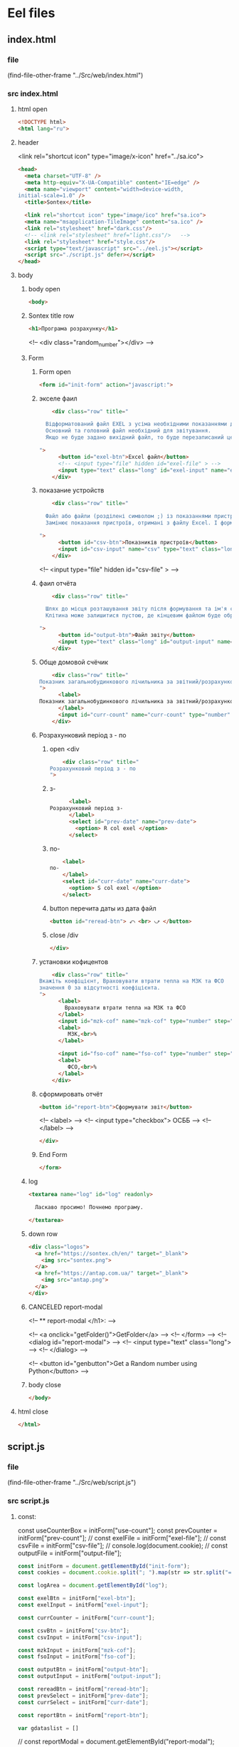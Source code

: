 :PROPERTIES:
:header-args: :tangle no :cmdline arg ; source ../sontex-env/bin/activate
:END:
* Eel files
** index.html
*** file
(find-file-other-frame "../Src/web/index.html")
*** src index.html
:PROPERTIES:
:header-args: :tangle "../Src/web/index.html" 
:END:
**** html open
#+begin_src html
<!DOCTYPE html>  
<html lang="ru">  
#+end_src
**** header
 <link rel="shortcut icon" type="image/x-icon" href="../sa.ico">
#+begin_src html
<head>  
  <meta charset="UTF-8" />  
  <meta http-equiv="X-UA-Compatible" content="IE=edge" />  
  <meta name="viewport" content="width=device-width,  
initial-scale=1.0" />  
  <title>Sontex</title>  

  <link rel="shortcut icon" type="image/ico" href="sa.ico">
  <meta name="msapplication-TileImage" content="sa.ico" />
  <link rel="stylesheet" href="dark.css"/>
  <!-- <link rel="stylesheet" href="light.css"/>   -->
  <link rel="stylesheet" href="style.css"/> 
  <script type="text/javascript" src="../eel.js"></script>  
  <script src="./script.js" defer></script>  
</head>  
#+end_src
**** body
***** body open
#+begin_src html
<body>  
#+end_src
***** Sontex title row
#+begin_src html
  <h1>Програма розрахунку</h1>  
#+end_src
  <!-- <div class="random_number"></div> -->
***** Form
****** Form open
#+begin_src html
  <form id="init-form" action="javascript:">
#+end_src
****** экселе фаил
#+begin_src html
    <div class="row" title="

  Відформатований файл EXEL з усіма необхідними показаннями для формування звіту.
  Основний та головний файл необхідний для звітування.
  Якщо не буде задано вихідний файл, то буде перезаписаний цей файл. Що дозволяє формувати новий звіт за результатами формування попереднього.

">
      <button id="exel-btn">Excel файл</button>  
      <!-- <input type="file" hidden id="exel-file" > -->
      <input type="text" class="long" id="exel-input" name="exel">
    </div>
#+end_src
****** показание устройств
#+begin_src html
    <div class="row" title="

  Файл або файли (розділені символом ;) із показаннями пристроїв у форматі .csv або .rlv.
  Замінює показання пристроїв, отримані з файлу Excel. І формує звіт, на основі нових показників пристроїв.

">
      <button id="csv-btn">Показників пристроїв</button>  
      <input id="csv-input" name="csv" type="text" class="long" >
    </div>
#+end_src
      <!-- <input type="file" hidden id="csv-file" > -->

****** фаил отчёта
#+begin_src html
    <div class="row" title="

  Шлях до місця розташування звіту після формування та ім'я сформованого файлу звіту.
  Клітина може залишитися пустою, де кінцевим файлом буде обрано - вхідний. Результат буде оновлено у цьому файлі.

">
      <button id="output-btn">Файл звіту</button>  
      <input type="text" class="long" id="output-input" name="output">
    </div>
#+end_src

****** Обще домовой счёчик
#+begin_src html
    <div class="row" title="
Показник загальнобудинкового лічильника за звітний/розрахунковий період (Гкал)
">
      <label>
Показник загальнобудинкового лічильника за звітний/розрахунковий період (Гкал)
      </label>
      <input id="curr-count" name="curr-count" type="number" step="any" class="short" placeholder="Гкал">
    </div>
#+end_src

****** Розрахунковий період з - по
******* open <div
#+begin_src html
    <div class="row" title="
Розрахунковий період з - по
">
      #+end_src
******* з-
      #+begin_src html
      <label>
Розрахунковий період з-
      </label>
      <select id="prev-date" name="prev-date">
        <option> R col exel </option>
      </select>
#+end_src
******* по-
#+begin_src html
      <label>
  по-
      </label>
      <select id="curr-date" name="curr-date">
        <option> S col exel </option>
      </select>
#+end_src
******* button перечита даты из дата файл
#+begin_src html
      <button id="reread-btn"> ⤺ <br> ⤻ </button>
#+end_src
******* close /div
#+begin_src html
    </div>
#+end_src
****** установки кофицентов
#+begin_src html
    <div class="row" title="
Вкажіть коефіцієнт, Враховувати втрати тепла на МЗК та ФСО
значення 0 за відсутності коефіцієнта.
">
      <label>
        Враховувати втрати тепла на МЗК та ФСО
      </label>
      <input id="mzk-cof" name="mzk-cof" type="number" step="any" class="short" placeholder="0">
      <label>
         МЗК,<br>%
      </label>

      <input id="fso-cof" name="fso-cof" type="number" step="any" class="short" placeholder="0">
      <label>
         ФСО,<br>%
      </label>
    </div>
#+end_src
****** сформировать отчёт
#+begin_src html
      <button id="report-btn">Сформувати звіт</button>  
#+end_src
      <!-- <label> -->
      <!--  <input type="checkbox"> ОСББ -->
      <!-- </label> -->
#+begin_src html
    </div>
#+end_src
****** End Form
#+begin_src html
  </form>
#+end_src
***** log
#+begin_src html
    <textarea name="log" id="log" readonly>
      
      Ласкаво просимо! Почнемо програму.

    </textarea>
#+end_src
***** down row
#+begin_src html
  <div class="logos">
    <a href="https://sontex.ch/en/" target="_blank">
      <img src="sontex.png">
    </a>
    <a href="https://antap.com.ua/" target="_blank">
      <img src="antap.png">
    </a>
  </div>
#+end_src
***** CANCELED report-modal
CLOSED: [2025-03-15 Сб 16:51]
<!-- ** report-modal </h1>:  -->

<!-- <a onclick="getFolder()">GetFolder</a> -->
<!--  </form> -->
<!--  <dialog id="report-modal">   -->
<!--      <input type="text" class="long"> -->
<!--  </dialog>  -->

<!--  <button id="genbutton">Get a Random number using Python</button>   -->

***** body close
#+begin_src html
</body>
#+end_src
**** html close
#+begin_src html
</html>  
#+end_src

** script.js
*** file
(find-file-other-frame "../Src/web/script.js")
*** src script.js
:PROPERTIES:
:header-args: :tangle "../Src/web/script.js" 
:END:
**** const:
const useCounterBox = initForm["use-count"];
const prevCounter = initForm["prev-count"];
// const exelFile = initForm["exel-file"];
// const csvFile =  initForm["csv-file"];
// console.log(document.cookie);
// const outputFile = initForm["output-file"];

#+begin_src js :results output silent
const initForm = document.getElementById("init-form");
const cookies = document.cookie.split("; ").map(str => str.split("=")).reduce((obj, [key, value]) => ({...obj, [key]:value}), {});

const logArea = document.getElementById("log");

const exelBtn = initForm["exel-btn"];
const exelInput = initForm["exel-input"];

const currCounter = initForm["curr-count"];

const csvBtn = initForm["csv-btn"];
const csvInput = initForm["csv-input"];

const mzkInput = initForm["mzk-cof"];
const fsoInput = initForm["fso-cof"];

const outputBtn = initForm["output-btn"];
const outputInput = initForm["output-input"];

const rereadBtn = initForm["reread-btn"];
const prevSelect = initForm["prev-date"];
const currSelect = initForm["curr-date"];

const reportBtn = initForm["report-btn"];

var gdataslist = []
#+end_src
// const reportModal = document.getElementById("report-modal");

**** cookies:
#+begin_src js :results output silent
exelInput.value = cookies.exel || "";
csvInput.value = cookies.csv || "";
outputInput.value = cookies.output || "";

#+end_src
**** CANCELED onchange:
CLOSED: [2025-04-12 Sat 10:49]
#+begin_src js :results output silent :tangle no
useCounterBox.onchange = () => {
    prevCounter.disabled = !useCounterBox.checked;
    currCounter.disabled = !useCounterBox.checked;
}

#+end_src
**** onclick:
#+begin_src js :results output silent
exelBtn.onclick = () => getExel(  exelInput,
                                  ["excel files","*.xlsx"],
                                  "Вибрати файл вхідного звіту");

csvBtn.onclick = () => getDBfile( csvInput,
                                  [["csv files", "*.csv"], ["rlv files", "*.rlv"]],
                                  "Обрати файл показників пристроїв .csv або .rlv");

rereadBtn.onclick = () => readDBfile(csvInput);

outputBtn.onclick = () => saveAs( outputInput,
                                  ["excel files","*.xlsx"],
                                  "Зберегти звіт як");

reportBtn.onclick = () => start_calc_params();

#+end_src

**** refreshLog()
#+begin_src js :results output silent
refreshLog();
setInterval(refreshLog, 3000);

#+end_src
**** functions
***** function getExel:
#+begin_src js :results output silent
async function getExel(input, filetype, title) {
    var dosya_path = await eel.btn_ask_open_exel_file(input.value, filetype, title)();
    if (dosya_path) {
        console.log(dosya_path);
        input.value = dosya_path;
        document.cookie = input.name + "=" + dosya_path;
        }
    refreshLog();
    }

#+end_src
***** function getDBfile:
#+begin_src js :results output silent
async function getDBfile(input, filetype, title) {
    var dosya_path = await eel.btn_ask_open_DBfiles(input.value, filetype, title)();
    if (dosya_path) {
        console.log(dosya_path);
        input.value = dosya_path;
        document.cookie = input.name + "=" + dosya_path;
        }
    readDBfile(csvInput);
    refreshLog();
    }

#+end_src
***** function fillSelect
#+begin_src js
function fillSelect(select, strings) {
    const options = [select.firstElementChild, ...strings.map(str => new Option(str))];
    select.replaceChildren(...options);
    }
#+end_src
***** function readDBfile:
#+begin_src js :results output silent
async function readDBfile(input) {
    gdataslist = await eel.get_dates_from_filename_string(input.value)();
    if (gdataslist) {
        console.log(gdataslist);
        fillSelect(currSelect, gdataslist);
        fillSelect(prevSelect, gdataslist);
        }
    refreshLog();
    }

#+end_src
***** function saveAs:
#+begin_src js :results output silent
async function saveAs(input, filetype, title) {
    var dosya_path = await eel.btn_asksaveasfile(input.value, filetype, title)();
    if (dosya_path) {
        console.log(dosya_path);
        input.value = dosya_path;
        document.cookie = input.name + "=" + dosya_path;
        }
    refreshLog();
    }

#+end_src
***** function sendToLog:
#+begin_src js :results output silent
function sendToLog(text) {
    logArea.value = text + "\n" + logArea.value;
    }

#+end_src
***** function refreshLog:
#+begin_src js :results output silent
async function refreshLog() {
    var log_strings= await eel.pull_log()();
    log_strings.reverse();
    log_strings.forEach(string => sendToLog(string));
    }

#+end_src
***** function start_calc():
#+begin_src js :results output silent
async function start_calc() {
    if(!exelInput.value){
        sendToLog("не заповнено поле вхідного файлу ексель");
        return;
    }
    if(!outputInput.value){
        sendToLog("не заповнено поле вихідного файлу звіту ексель");
        return;
    }
    console.log("statr calc");
    sendToLog(" ");
    sendToLog(" ");
    sendToLog("--------------------------------------------------");
    // sendToLog(new Date().toISOString().replace("T", " ").slice(0,16));
    sendToLog(new Date());
    sendToLog("Почато розрахунок показників");
    document.cookie = exelInput.name + "=" + exelInput.value;
    document.cookie = csvInput.name + "=" + csvInput.value;
    document.cookie = outputInput.name + "=" + outputInput.value;
    const counterValues = currCounter.value && [currCounter.value, 0] || null; 
    console.log(counterValues);
    var r = await eel.start_calc(exelInput.value, csvInput.value, outputInput.value, counterValues)();
    refreshLog();
    console.log(exelInput.value);
    console.log(csvInput.value);
    console.log(outputInput.value);
    console.log("result of calc =", r);
    // refreshLog();
    await pause(1000);
    // refreshLog();
    await pause(1000);
    // refreshLog();
    sendToLog("Розрахунок показників завершився успішно");
    sendToLog("Результат розрахунку збережено у файлі " + outputInput.value);
    // sendToLog(new Date().toISOString().replace("T", " ").slice(0,16));
    sendToLog(new Date());
    sendToLog("==================================================");
    sendToLog(" ");
  }

#+end_src
    // const counterValues = useCounterBox.checked && [currCounter.value, prevCounter.value] || null;
***** function start_calc_params():
#+begin_src js :results output silent
async function start_calc_params() {
    if(!exelInput.value){
        sendToLog("не заповнено поле вхідного файлу ексель");
        return;
    }
    if(!outputInput.value){
        sendToLog("не заповнено поле вихідного файлу звіту ексель");
        return;
    }
    console.log("start calculations ...");
    sendToLog(" ");
    sendToLog(" ");
    sendToLog(new Date());
    sendToLog("--------------------------------------------------");
    // sendToLog(new Date().toISOString().replace("T", " ").slice(0,16));
    sendToLog("Почато розрахунок показників");
    document.cookie = exelInput.name + "=" + exelInput.value;
    document.cookie = csvInput.name + "=" + csvInput.value;
    document.cookie = outputInput.name + "=" + outputInput.value;
    const counterValues = currCounter.value && [currCounter.value, 0] || [0, 0]; 
    console.log(counterValues);
    var params ={
                "dates":[prevSelect.value, currSelect.value],
                "filenamestring":csvInput.value,
                "homecounter":counterValues,
                "coefficients":[mzkInput.value/100, fsoInput.value/100],
                "inputexel":exelInput.value,
                "outputexel":outputInput.value,
                "dateslist":gdataslist,};
    console.log(params);
    var r = await eel.start_calc_params(params)();
    refreshLog();
    console.log(exelInput.value);
    console.log(csvInput.value);
    console.log(outputInput.value);
    console.log("result of calc =", r);
    // refreshLog();
    await pause(1000);
    // refreshLog();
    await pause(1000);
    // refreshLog();
    sendToLog("Розрахунок показників завершився успішно");
    sendToLog("Результат розрахунку збережено у файлі " + outputInput.value);
    // sendToLog(new Date().toISOString().replace("T", " ").slice(0,16));
    sendToLog(new Date());
    sendToLog("==================================================");
    sendToLog(" ");
  }

#+end_src
    // const counterValues = useCounterBox.checked && [currCounter.value, prevCounter.value] || null;
***** function pause
#+begin_src js :results output silent
function pause(delay){
    refreshLog();
    return new Promise(resolve => setTimeout(resolve, delay));
    refreshLog();
}
#+end_src

** style.css
:PROPERTIES:
:header-args: :tangle "../Src/web/style.css" 
:END:
*** file
(find-file-other-frame "../Src/web/style.css")
*** src style.css
**** h1
#+begin_src css :results output silent
h1 {  
/*  color: green;   */
  text-align: center;  
}
#+end_src
**** CANCELED .random_number
#+begin_src css :results output silent :tangle no
.random_number {  
/*  margin: 50px;   */
/*  font-size: 150px;   */
/*  text-align: center;   */
}  
#+end_src
**** button
#+begin_src css :results output silent
button {
  /* display: block;   */
  /* margin: 0 auto; */
    white-space: nowrap;
    width: 240px;
}  
#+end_src
**** #reread-btn
#+begin_src css :results output silent
#reread-btn {
  padding: 5px;
  width: unset;
  line-height: 0.6;
  align-self: center;
  }

#+end_src
**** #report-btn
#+begin_src css :results output silent
#report-btn {
  /* align: center; */
  display: block;
  /* width: max-content; */
  margin: 0 auto 10px;
}
#+end_src
**** .row
#+begin_src css :results output silent
.row {
    display: flex;
    margin-bottom: 10px;
    gap: 5px;
    align-items: center;
    /* justify-content: space-between; */
    /*    margin-right: 50px; */
}
#+end_src
**** label
#+begin_src css :results output silent
label {
    /* text-align: right; */
    text-align: left;
}
#+end_src
**** .long
#+begin_src css :results output silent
.long {
    width : 75%;
/*    margin-left: auto; */
}
#+end_src
**** .short
#+begin_src css :results output silent
.short {
   width : 10%;
   margin-left: 15px;
   /* flex-grow: 1; */
}
#+end_src
**** .logos
#+begin_src css :results output silent
.logos {
    margin-top: 20px;
    display: flex;
    justify-content: space-between;
}
#+end_src
**** .logos img
#+begin_src css :results output silent
.logos img {
    height: 100px;
    /* width: 240px; */
}

#+end_src

** resurs files
/home/buyn/Dev/Python/Sontex/Src/web/antap.png
krita /home/buyn/Dev/Python/Sontex/Src/web/antap.png
krita /home/buyn/Dev/Python/Sontex/Src/web/sa.ico
krita /home/buyn/Dev/Python/Sontex/Src/web/sa.ico.kra
/home/buyn/Dev/Python/Sontex/Src/web/sontex.png
krita /home/buyn/Dev/Python/Sontex/Src/web/sontex.png
* SRC files
** winmain
*** winmain.py
**** file
#+begin_src emacs-lisp :results output silent :tangle no
(find-file-other-frame "~/Dev/Python/Sontex/Src/winmain.py")
#+end_src
**** src winmain.py
:PROPERTIES:
:header-args: :tangle ../Src/winmain.py
:END:
***** imports:
from global_values import *
#+begin_src python
# ----------------------------------------------
import sys
import eel  
from tkinter import filedialog
from tkinter import *
import global_values as gv
import main as m


#+end_src
***** def winmain(argv):
# ----------------------------------------------
#+begin_src python
def winmain(argv):
    eel.init("web")    
    # Start the index.html file  
    eel.start("index.html"
              , mode=gv.gg_eel_mode)  
    

#+end_src
***** expose:
# ----------------------------------------------
****** def start_calc():
# ----------------------------------------------
#+begin_src python
@eel.expose      
def start_calc(exel_path, csv_path, output_path, home_counter):  
    """ 
    start calculation of all values
    on geting exel and csv files
    """  
    print("start calc")  
    print(exel_path, csv_path, output_path, home_counter)
    m.gui_calc(exel_path, csv_path, output_path, home_counter)
    print("end calc")  


#+end_src
# ----------------------------------------------
****** start_calc_params:
# ----------------------------------------------
#+begin_src python
@eel.expose      
def start_calc_params(params):  
    """ 
    start calculation of all values
    on geting all values as dictionary
    exel, csv files and cofficients
    """  
    print("start calculations function with params")  
    print(params)
    m. gui_calc_params(params)
    print("end calculations function")  


#+end_src
# ----------------------------------------------
****** def pull_log():
# ----------------------------------------------
#+begin_src python
@eel.expose      
def pull_log():  
    """ 
    Pull values from log variable
    """  
    # print("log pull requst")  
    r = m.gui_log.copy()
    m.gui_log.clear()
    return r


#+end_src

# ----------------------------------------------
****** def get_dates_from_filename_string:
# ----------------------------------------------
#+begin_src python
@eel.expose      
def get_dates_from_filename_string(filenames):  
  df_list = m.get_df_list_from_filename_string(filenames)
  if df_list and not len(df_list)==0:
    return m.get_dates_from_colums_list(df_list[0], gv.gv_rlv_colums_name_dates_list)


#+end_src
    # print(get_dates_from_colums_list(df_list[0], gv_rlv_colums_name_dates_list))
# ----------------------------------------------
****** def btn_ask_open_exel_file():
# ----------------------------------------------
#+begin_src python
@eel.expose
def btn_ask_open_exel_file(path,
                       _filetypes=("excel files","*.xlsx"),
                       _title = "Select file exel"):
    print("ptah = ", path,)
    print("_filetypes = ",      _filetypes,)
    print("_title = ",      _title)
    initialdir = "/" if not path or path == "" else path
    root = Tk()
    root.withdraw()
    root.wm_attributes('-topmost', 1)
    _type = [("all files","*.*")]
    if isinstance( _filetypes[0], tuple) or isinstance( _filetypes[0], list):
        for text in _filetypes:
          _type.append(text)
    else:
      _type.append(_filetypes)
    _type.reverse()
    folder = filedialog.askopenfilename(initialdir = initialdir,
                                        title = _title,
                                        filetypes = tuple(_type))
    print("path = ", folder)
    if folder:
        m.print_to_log("шлях до файлу " + _filetypes[1]
                     + " задано = " + folder)
    return folder


#+end_src
# ----------------------------------------------
****** def btn_ask_open_DBfiles():
# ----------------------------------------------
#+begin_src python
@eel.expose
def btn_ask_open_DBfiles(path,
                       _filetypes=(("rlv files","*.rvl"), ("csv files","*.csv")),
                       _title = "Select datebase files .csv or .rlv "):
    print("ptah = ", path,)
    print("_filetypes = ",      _filetypes,)
    print("_title = ",      _title)
    initialdir = "/" if not path or path == "" else path
    root = Tk()
    root.withdraw()
    root.wm_attributes('-topmost', 1)
    _type = [("all files","*.*")]
    if isinstance( _filetypes[0], tuple) or isinstance( _filetypes[0], list):
        for text in _filetypes:
          _type.append(text)
    else:
      _type.append(_filetypes)
    _type.reverse()
    filepaths = filedialog.askopenfilenames( initialdir = initialdir,
                                          title = _title,
                                          filetypes = tuple(_type))
    print("path = ", filepaths)
    r = ""
    for path in filepaths:
      r = r + path +";"
    if r:
        m.print_to_log("шлях до файлу база даних задано = " + r)
    return r


#+end_src
# ----------------------------------------------
****** def btn_asksaveasfile():
# ----------------------------------------------
#+begin_src python
@eel.expose
def btn_asksaveasfile(path,
                       _filetypes=("excel files","*.xlsx"),
                       _title = "Сохранить отчёт как"):
    print("ptah = ", path,)
    print("_filetypes = ",      _filetypes,)
    print("_title = ",      _title)
    initialdir = "/" if not path or path == "" else path
    root = Tk()
    root.withdraw()
    root.wm_attributes('-topmost', 1)
    _type = [("all files","*.*")]
    _type.append(_filetypes)
    _type.reverse()
    folder = filedialog.asksaveasfilename(initialdir = initialdir,
                                          defaultextension="*.xlsx",
                                          title = _title,
                                          filetypes = tuple(_type))
    print("path = ", folder)
    if folder:
        m.print_to_log("Результуючий файл звіту обрано")
        m.print_to_log("шлях до файлу звіту = " + folder)
    return folder


#+end_src
# ----------------------------------------------
# ** -------------------------------------------
***** if __name__:
# ----------------------------------------------
    # sys.argv = ['', 'Test.testName']
#+begin_src python
if __name__ == "__main__": 
    winmain(sys.argv)
#+end_src
# ----------------------------------------------

*** test_winmain.py
:PROPERTIES:
:header-args: :tangle ../Src/test_winmain.py
:END:
**** file
#+begin_src emacs-lisp :results output silent :tangle no
(find-file-other-frame "~/Dev/Python/Sontex/Src/test_winmain.py")
#+end_src
**** src test_winmain.py
***** import block:
#+begin_src python
import unittest
import sys

from winmain import *
from main import *

#+end_src

# ----------------------------------------------
***** class Test_Init:
# ** ------------------------------------------:
****** class
#+begin_src python
class Test_Init(unittest.TestCase):
#+end_src

# ----------------------------------------------
****** def test_winmain:
#+begin_src python
    @unittest.skipIf(len(sys.argv) < 2  or sys.argv[1] != "test_winmain.Test_Init.test_winmain_test", "not sigle test")
    def test_winmain_test(self):
        with self.assertRaises(SystemExit) as cm:
            # # sys.argv = ['', 'Test.testName']
            print(sys.argv)
            print(sys.argv[0])
            print(sys.argv[1])
            if sys.argv[1] == "test_winmain.Test_Init.test_winmain_test": print("test found")
            winmain(sys.argv)
        # self.assertEqual(cm.exception.code, 0)
        self.assertIsNone(cm.exception.code)

        
#+end_src

#+RESULTS:

# ----------------------------------------------
****** test get_dates_from_filename_string:
#+begin_src python
    def test_get_dates_from_filename_string(self):
      string = "Data_files/test.rlv"
      t = get_dates_from_filename_string(string)
      # print(t)
      self.assertEqual(len(t), 19)
      self.assertEqual(t[0], "02.04.2023")
      self.assertEqual(t[1], "01.04.2023")
      t =None
      string = "Data_files/test.rlv;Data_files/test.csv"
      t = get_dates_from_filename_string(string)
      self.assertEqual(len(t), 19)
      self.assertEqual(t[0], "02.04.2023")
      self.assertEqual(t[1], "01.04.2023")
      t =None
      string = " ;   Data_files/test.rlv ;  Data_files/test.csv  ;"
      t = get_dates_from_filename_string(string)
      self.assertIsNotNone(t)
      self.assertEqual(len(t), 19)
      self.assertEqual(t[0], "02.04.2023")
      self.assertEqual(t[1], "01.04.2023")
      t =None
      string = "Data_files/test.csv;Data_files/test.rlv"
      t = get_dates_from_filename_string(string)
      self.assertEqual(len(t), 37)
      self.assertEqual(t[0], "19.04.2021 13:52:24")
      self.assertEqual(t[1], "2021-04-16")

        
#+end_src
# ----------------------------------------------
****** def test_btn_ask_open_exel_file:
#+begin_src python
    @unittest.skipIf(len(sys.argv) < 2  or not sys.argv[1] == "test_winmain.Test_Init.test_btn_ask_open_exel_file", "not sigle test")
    def test_btn_ask_open_exel_file(self):
        test = btn_ask_open_exel_file("/",
                                  # _filetypes=(("csv files","*.csv"), ("rlv files","*.rlv")),
                                  _title = "test path /")
        test = btn_ask_open_exel_file("D:/Development/version-control/GitHub/Zmei/Sontex/Src/Data_files/test.xlsx",
                                  # _filetypes=(("csv files","*.csv"), ("rlv files","*.rlv")),
                                  _title = "D:/Development/version-control/GitHub/Zmei/Sontex/Src/Data_files/test.xlsx")
        test = btn_ask_open_exel_file("\\",
                                  # _filetypes=(("csv files","*.csv"), ("rlv files","*.rlv")),
                                  _title = "test path \\")

        
#+end_src
        # test = btn_ask_open_exel_file("",
        #                           _filetypes=(("csv files","*.csv"), ("rlv files","*.rlv")),
        #                           _title = "Select file csv or rlv")
        # test = btn_ask_open_exel_file("",
        #                           _filetypes=[("csv files","*.csv"), ("rlv files","*.rlv")],
        #                           _title = "Select file csv or rlv")
        # test = btn_ask_open_exel_file("")
        # test = btn_ask_open_exel_file("",
        #                           _filetypes=("csv files","*.csv"),
        #                           _title = "Select file csv")
            

# ----------------------------------------------
****** def test_btn_ask_open_DBfiles:
#+begin_src python
    @unittest.skipIf(len(sys.argv) < 2  or not sys.argv[1] == "test_winmain.Test_Init.test_btn_ask_open_DBfiles", "not sigle test")
    def test_btn_ask_open_DBfiles(self):
        test = btn_ask_open_DBfiles("/",
                                  # _filetypes=(("csv files","*.csv"), ("rlv files","*.rlv")),
                                  _title = "test path /")
        print("test = ", test)
        test = btn_ask_open_DBfiles("D:/Development/version-control/GitHub/Zmei/Sontex/Src/Data_files/test.xlsx",
                                  # _filetypes=(("csv files","*.csv"), ("rlv files","*.rlv")),
                                  _title = "D:/Development/version-control/GitHub/Zmei/Sontex/Src/Data_files/test.xlsx")
        print("test = ", test)
        test = btn_ask_open_DBfiles("/home/buyn/Dev/Python/Sontex/Src/Data_files/test.csv",
                                  # _filetypes=(("csv files","*.csv"), ("rlv files","*.rlv")),
                                  _title = "/home/buyn/Dev/Python/Sontex/Src/Data_files/test.csv")
        print("test = ", test)

        
#+end_src
        # test = btn_ask_open_DBfiles("\\",
        #                           # _filetypes=(("csv files","*.csv"), ("rlv files","*.rlv")),
        #                           _title = "test path \\")
        # test = btn_ask_open_DBfiles("",
        #                           _filetypes=(("csv files","*.csv"), ("rlv files","*.rlv")),
        #                           _title = "Select file csv or rlv")
        # test = btn_ask_open_DBfiles("",
        #                           _filetypes=[("csv files","*.csv"), ("rlv files","*.rlv")],
        #                           _title = "Select file csv or rlv")
        # test = btn_ask_open_DBfiles("")
        # test = btn_ask_open_DBfiles("",
        #                           _filetypes=("csv files","*.csv"),
        #                           _title = "Select file csv")
            

# ----------------------------------------------
****** def test_btn_asksaveasfile:
#+begin_src python
    @unittest.skipIf(len(sys.argv) < 2  or not sys.argv[1] == "test_winmain.Test_Init.test_btn_asksaveasfile", "not sigle test")
    def test_btn_asksaveasfile(self):
        test = btn_asksaveasfile("")
        test = btn_asksaveasfile("",
                          _filetypes=("csv files","*.csv"),
                          _title = "Select file to save report")
            

#+end_src
# ----------------------------------------------
****** def test_Pull_log:
#+begin_src python
    def test_Pull_log(self):
        gui_log.clear()
        self.assertEqual(len(gui_log), 0)          
        import datetime
        x = datetime.datetime.now().strftime("%H:%M:%S.%f")+": "
        print_to_log("test")
        self.assertEqual(len(gui_log), 1)          
        test = pull_log()
        self.assertNotEqual(test, [x+"test"])          
        self.assertNotEqual(test[0], x+"test")          
        self.assertEqual(len(gui_log), 0)          
            

#+end_src
        # x = datetime.datetime.now("%H %M %S %f")
        # x = datetime.datetime.now()
        # x = datetime.time().strftime("%H:%M:%S %f")
        # x = datetime.time()
        # x = datetime.datetime.now().isoformat(timespec='microseconds')
        # x = datetime.datetime.now().strftime("%H:%M:%S %f")
        # .isoformat(timespec='microseconds')
        # t.strftime("%H:%M:%S %f")
        # %H  Hour 00-23  17  
        # %I  Hour 00-12  05  
        # %p  AM/PM   PM  
        # %M  Minute 00-59  41  
        # %S  Second 00-59  08  
        # %f  Microsecond 000000-999999   548513  
        # print(x)

# ----------------------------------------------
***** Test runer:
# ** ------------------------------------------:
# (compile " D:/Development/version-control/GitHub/Vadim/Tochil/main_test.py -k init")
# (compile " python -m unittest D:/Development/version-control/GitHub/Vadim/Tochil/main_test.py ")
#+begin_src python
# ** if __main__: 
if __name__ == "__main__":
    import sys
    print("args = ", sys.argv)
    unittest.main()
#+end_src
    # sys.argv = ['', 'Test.testName']

    # runner = unittest.TextTestRunner()
    # runner.run(suite_Init())
# ----------------------------------------------

** main
*** main.py
**** file
#+begin_src emacs-lisp :results output silent
(find-file-other-frame "~/Dev/Python/Sontex/Src/main.py")
#+end_src

**** src main.py
:PROPERTIES:
:header-args: :tangle ../Src/main.py
:END:
***** imports:
# ----------------------------------------------
import winmain as wm
from global_values import *
#+begin_src python
import sys
import pandas as pd
import global_values as gv
from appart_values import *
from rules import *
import datetime


#+end_src

#+RESULTS:

***** vars:
# ----------------------------------------------
# ----------------------------------------------
#+begin_src python
gui_log =[]
g_filename = gv.gv_filename
g_output = gv.gv_output
g_sheet_name = gv.gv_sheet_name
g_csv = gv.gv_csv


#+end_src
gk_Qfun_sys = gk_Qfun_sys
gk_Qmzk = gk_Qmzk
***** main:
****** def cli:
# ----------------------------------------------
#+begin_src python
def cli(argv): 
    filename, csv, sheet_name = cmd_line_arg(argv)
    sheet_name = g_sheet_name 
    filename = g_filename
    output = g_output
    csv = g_csv
    df = load_exel(filename, sheet_name)
    app_list, couters_list = populate_apps(df) 
    app_list = calc_all_values_in_apps( df, app_list)
    df_report = load_exel(filename, gv.gv_sheet_report)
    df_report = set_to_report(df_report, app_list)
    save_data_frame(output, df, df_report)


#+end_src
# ----------------------------------------------
****** end_app(arg):
#+begin_src python
def end_app(arg):
    sys.exit(arg)


    #+end_src
****** def main(argv):
# ----------------------------------------------
#+begin_src python
def main(argv):
    if gv.gg_GUI and not is_test(argv):
        print("run winmain.py")
        # gui(argv) 
    else:
        cli(argv) 
    end_app(0)


#+end_src
# ----------------------------------------------
***** gui function:
****** def gui_calc:
# ----------------------------------------------
#+begin_src python
def gui_calc(_filename, _csv, _output, _home_count = None): 
# *** set values and params :
    sheet_name = g_sheet_name 
    filename = g_sheet_name if not _filename or _filename == "" else _filename
    output =  _output if _output or _output != "" else g_output
# *** loading a dataframe from Excel :
    df = load_exel(filename, sheet_name)
    csv = ";" if not _csv or _csv == "" else _csv
    app_list, couters_list = populate_apps(df) 
    if _home_count:
        last_app_line = get_last_app_line(app_list)
        r = set_home_counter(df, last_app_line, _home_count)
        print(r)
        print_to_log("Ці клітини загальнобудинкового лічильника використовуються, ігноруючи показники з клітини файлу Excel")
        print_to_log("використання значення = "+ str(_home_count))
        print_to_log(r)
# *** loading date frame from CSV or RLV file:
    udate_data = set()
    for path_csv in csv.split(";"):
        if path_csv=="":
            continue
        print_to_log("завантажуємо значення з файлу: "+path_csv)
        udate_data.add(update_counters(app_list,
                                       couters_list,
                                       load_db(path_csv)))
    #  замена имени столбца
    df.iloc[gv.gl_ferst_app_row - 1, gv.gl_column_home_counter_value1] = "показники на " + ";".join(udate_data)
    # TODO: remove duble populate_apps
    app_list, couters_list = populate_apps(df) 

# *** product of calculations:
    app_list = calc_all_values_in_apps( df, app_list)
    # df_report = load_exel(filename, gv_sheet_report)
    # df_report = set_to_report(df_report, app_list)
# *** generating reports:
    df_report = None
    if gv.gv_enable_full_report:
        df_report = gen_OSBB_report(app_list)
    df_TE_report = gen_TE_report(app_list)
# *** postprocessing block:
    # df_rules = load_exel(filename, gr_rule_sheet_name)
    try:
          df_rules = load_exel(filename, gv.gr_rule_sheet_name)
          df_TE_report = postprocessing_df_with_rules_df(df_TE_report, df_rules)
    except Exception:
          df_rules = None
          print("Error in load rules sheet = ", gv.gr_rule_sheet_name ," from file =", filename)
          print_to_log("Помилка під час завантаження аркуша правил = "+ gv.gr_rule_sheet_name + " з файлу =" + filename)
    if not gv.gr_rule_sheet_enable_in_report:
        df_rules = None
# *** save block:
    save_data_frame(output, df,
                    df_report,
                    df_rules = df_rules,
                    df_TE_report = df_TE_report)


#+end_src
# ----------------------------------------------
****** def gui_calc_params:
******* def
# ----------------------------------------------
#+begin_src python
def gui_calc_params(params): 
#+end_src
******* set values and params:
  #+begin_src python
    sheet_name = g_sheet_name 
    filename = params["inputexel"]
    output =  params["outputexel"]
  #+end_src
******* set global cofficients
  #+begin_src python
    gv.set_global_coefficients(Qmzk = params["coefficients"][0], Qfun_sys = params["coefficients"][1])
  #+end_src

******* first loading a dataframe from Excel :
первичная загрузка основновных даных для дальнейшего обновления из файлов датабазы и параметров
    #+begin_src python
    df = load_exel(filename, sheet_name)
    app_list, counters_list = populate_apps(df) 
    #+end_src
******* home_count
    #+begin_src python
    home_count = params["homecounter"]
    if home_count[0]:
        last_app_line = get_last_app_line(app_list)
        r = set_home_counter(df, last_app_line, home_count)
        print(r)
        print_to_log("Значення загальнобудинкового лічильника використовуються, перезаписуючи показники y клітини файлу Excel")
        print_to_log("використання значення = "+ str(home_count))
        print_to_log(r)
    #+end_src

******* loading date frame from CSV or RLV file:
    #+begin_src python
    dflist = get_df_list_from_filename_string(params["filenamestring"])
    dates = params["dates"]
    id_list =set()
    columslist = get_colms_names_from_dates(dates, params["dateslist"])
    for df_db in dflist:
        r = update_counters_by_colms(app_list, counters_list, columslist, df_db)
        if r:
          id_list.update(r)

#+end_src
******* вывод списка ненайденых ID
    # print(counters_list)
    # all_ap_idlist = set([ for ids in counters_list if ids])
    # for l in [x for x in a if x]:
    #+begin_src python
    all_ap_idlist = set()
    for lst in filter(lambda elm: True if elm else False, counters_list):
      all_ap_idlist.update(lst)
    # ID in db file and not in exel
    not_found_ids = id_list - all_ap_idlist
    # ID in exel and not in db file
    not_updated_exel_id = all_ap_idlist - id_list
    if not_found_ids :
        print_to_log("Ці ID вказані у файлі, але відсутні у Excel" + str(not_found_ids))
    if not_updated_exel_id :
        print_to_log("Ці ID вказані у Excel , але відсутні у файлі" + str(not_updated_exel_id))
    #+end_src

    #+RESULTS:

    if len(id_list)>0:
        print_to_log("Ці ID вказані у файлі, але відсутні у Excel" + str(id_list))
        python append all list togethe
******* замена имени столбца в эксель на актуальную дату
          print(dates[i])
Показники ексель у колонці 17 замінені показниками csv/rlv, на дату 17.12.2025
#+begin_src python
    for i , colum in enumerate([gv.gl_column_home_counter_value1, gv.gl_column_home_counter_value2]):
        if dates[i] and columslist[i]:
          df.iloc[gv.gl_ferst_app_row - 1, colum] = "показники на " + str(dates[i])

          print_to_log("Показники ексель у колонці " + str(colum) + " замінені показниками csv/rlv, на дату "+ str(dates[i]))
#+end_src
******* second loading a dataframe from Excel:
для убеждёности что не пропустили какуюто инициализацию
после того как обнавили основной дата фрейм
возможно избыточно
    # TODO: remove duble populate_apps
    для это прочитать что происходит в популяции
    и прогнать через тесты
#+begin_src python
    app_list, counters_list = populate_apps(df) 
    #+end_src
******* calculations:
    #+begin_src python
    app_list = calc_all_values_in_apps( df, app_list)
#+end_src
    # df_report = load_exel(filename, gv_sheet_report)
    # df_report = set_to_report(df_report, app_list)
******* generating reports:
#+begin_src python
    df_report = None
    if gv.gv_enable_full_report:
        df_report = gen_OSBB_report(app_list)
    df_TE_report = gen_TE_report(app_list)
#+end_src
******* postprocessing block:
#+begin_src python
    # df_rules = load_exel(filename, gr_rule_sheet_name)
    try:
          df_rules = load_exel(filename, gv.gr_rule_sheet_name)
          df_TE_report = postprocessing_df_with_rules_df(df_TE_report, df_rules)
    except Exception:
          df_rules = None
          print("Error in load rules sheet = ", gv.gr_rule_sheet_name ," from file =", filename)
          print_to_log("Помилка під час завантаження аркуша правил = "+ gv.gr_rule_sheet_name + " з файлу =" + filename)
    if not gv.gr_rule_sheet_enable_in_report:
        df_rules = None
#+end_src
******* save block:
#+begin_src python
    save_data_frame(output, df,
                    df_report,
                    df_rules = df_rules,
                    df_TE_report = df_TE_report)


    #+end_src
# ----------------------------------------------
****** CANCELED def gui:
CLOSED: [2025-04-11 Fri 09:34]
# ----------------------------------------------
#+begin_src python :tangle no
def gui(argv): 
    wm.winmain(argv)


#+end_src
# ----------------------------------------------
****** def print_to_log(string):
# ----------------------------------------------
#+begin_src python
def print_to_log(string):
    gui_log.append(datetime.datetime.now().strftime("%H:%M:%S.%f")+": "+ string)


#+end_src
# ** -------------------------------------------
***** arg functions:
****** cmd_line_arg:
# ----------------------------------------------
    #+begin_src python
def cmd_line_arg(argv):
    global g_filename, g_csv, g_output
    for arg in argv[1:]:
        if arg.startswith("--filename="):
            g_filename = arg.split("=")[1]
        if arg.startswith("--csv="):
            g_csv = arg.split("=")[1]
        if arg.startswith("--output="):
            g_output = arg.split("=")[1]
        if arg.startswith("--sheet_name="):
            sheet_name = arg.split("=")[1]
        # else:
        #     if arg.find("\\") != -1:
        #         print("is windows path")
        #         arg = arg.replace("\\", "/")
        #     if not os.path.exists(arg):
        #         print("File not exists: ", arg)
        #         sys.exit()
        #     # print("file found")
        #     gv.gv_filename = arg
    return g_filename, g_csv, g_output


#+end_src
# ----------------------------------------------
****** def is_test:
# ----------------------------------------------
#+begin_src python
def is_test(argv): 
    for arg in argv[1:]:
        if arg.startswith("--test"):
            return True
    return False


#+end_src
# ----------------------------------------------
# ** ------------------------------------------:
****** CANCELED def set_global_coefficients:
CLOSED: [2025-04-30 Wed 10:47]
# ----------------------------------------------
#+begin_src python :tangle no
def set_global_coefficients(_gk_Qfun_sys = None, _gk_Qmzk = None):
    global gv.gk_Qfun_sys, gv.gk_Qmzk
    # print("_gk_Qfun_sys before set to", _gk_Qfun_sys)
    # print("_gk_Qmzk before set to", _gk_Qmzk)
    if not _gk_Qfun_sys == None:
      gv.gk_Qfun_sys = _gk_Qfun_sys
      # print("gk_Qfun_sys set to", gk_Qfun_sys)
    if not _gk_Qmzk == None:
      gv.gk_Qmzk = _gk_Qmzk
      # print("gk_Qmzk set to", gk_Qmzk)
        

#+end_src
# ----------------------------------------------
# ** ------------------------------------------:
****** def get_value_from_param_by_key: 
#+begin_src python
def get_value_from_param_by_key(params, key): 
    for arg in argv[1:]:
        if arg.startswith("--test"):
            return True
    return False


#+end_src
***** calc functions:
# ----------------------------------------------
****** def gen_sum_heated_area :
#+begin_src python
def gen_sum_heated_area(apps): 
    # Площа опалювальна по КТЕ
    return sum([app.heating_area for app in apps])


#+end_src
****** def sum_E_used_k :
#+begin_src python
def sum_E_used_k(apps): 
    #сумма сумарне приведене споживання по квартирі, од.
    return sum([app.gen_E_used_k() for app in apps])


#+end_src
****** def gen_no_counter_sum_area :
#+begin_src python
def gen_no_counter_sum_area(apps): 
    # площа без розп
    # по Площа опалювальна по КТЕ
    return sum([app.heating_area for app in apps if not app.counters_list])


#+end_src
****** def get_last_app_line : 
#+begin_src python
def get_last_app_line(apps): 
    if apps[-1].is_last :
      return apps[-1].next_app_line
    else:
      print_to_log('Помилка у вхідному файлі Excel get_last_line не в останній квартирі ' + str(len(apps)))
      raise NameError(
          'get_last_line in not last appart ' + str(len(apps)))


#+end_src
****** def get_home_value : 
#+begin_src python
def get_home_value(df, line, column):
    # r =  float(df.iloc[line, column])
    r =  df.iloc[line, column]
    # print("value = ", r)
    if not isinstance(r, float) and not isinstance(r, int):
        print_to_log('Помилка у вхідному Excel файлі: не числовий формат показника у клітини in get_home_value not int or float on line = ' + str(line + gv.gl_exl_shift_rows) + ', for column ' + str(column))
        raise NameError('in get_home_value not int or float on line = ' + str(line + gv.gl_exl_shift_rows) + ', for column ' + str(column))
    if pd.isna(r):
        print_to_log('Помилка у вхідному Excel файлі: у клітини відсутнє значення no value on line = ' + str(line + gv.gl_exl_shift_rows) + ', for column ' + str(column))
        raise NameError('no value on line = ' + str(line + gv.gl_exl_shift_rows) + ', for column ' + str(column))
    return r
    

#+end_src
****** def set_home_counter:
#+begin_src python
def set_home_counter(df, g_line, values): 
    if not values or values[0] == "" and values[1] == "":
        return "значення загальнобудинкового лічильника використані з Excel"
    if values[0] != "":
      df.iloc[g_line + gv.gl_shift_home_counter_value1, gv.gl_column_home_counter_value1] = float(values[0])
    if values[1] != "":
      df.iloc[g_line + gv.gl_shift_home_counter_value2, gv.gl_column_home_counter_value2] = float(values[1])
    return "значення загальнобудинкового лічильника в екселі оновлено " + str(values[0]) + " ; " + str(values[1])
    

#+end_src
****** def gen_delta_value_home_counter : 
#+begin_src python
def gen_delta_value_home_counter(df, g_line): 
    return get_home_value(df,
                g_line + gv.gl_shift_home_counter_value1,
                gv.gl_column_home_counter_value1) - get_home_value(df,
                    g_line + gv.gl_shift_home_counter_value2,
                    gv.gl_column_home_counter_value2)
    

#+end_src
****** def gen_Qfun_sys : 
#+begin_src python
def gen_Qfun_sys(delta_value_home_counter): 
    # обсяг тепла на функц. системи = 5% якщо є погодне регулювання в ІТП або 15% якщо не має від
    return delta_value_home_counter * gv.gk_Qfun_sys


#+end_src
****** def gen_Qmzk : 
#+begin_src python
def gen_Qmzk(delta_value_home_counter): 
    # обсяг тепла на опалення МЗК = 10% від
    return delta_value_home_counter * gv.gk_Qmzk


#+end_src
****** def gen_Qroz : 
#+begin_src python
def gen_Qroz(delta_value_home_counter, sum_heated_area): 
    # Питомий обсяг спожитої енергії на опалення усіх приміщень
    return (delta_value_home_counter
            - gen_Qfun_sys(delta_value_home_counter)
            - gen_Qmzk(delta_value_home_counter)) / sum_heated_area


#+end_src
****** def gen_Qop_min : 
#+begin_src python
def gen_Qop_min(q_roz): 
    # Мінімальна частка середнього питомого споживання
    # gk_Qop_min_after_point
    # количество знаков после запятой для этой переменой
    # при повышение точности в этой переменой разница силльно растёт
    # False для максимальной точности
    # True для
    # 3 значения соответствуюшее екселю
    r = gv.gk_Qop_min * q_roz
    if gv.gk_Qop_min_after_point:
        r = float("{:.3f}".format(r))
    return r


#+end_src
****** def gen_Qpit_roz : 
#+begin_src python
def gen_Qpit_roz(sum_home_e, qfun_sys, q_Mkz, sum_no_counter_e): 
    """
    питомий обсяг енергії спожитий одним розподілювачем
    Обсяг споживання тепла з розподілювачами
    """
    return sum_home_e - qfun_sys - q_Mkz - sum_no_counter_e

      
#+end_src
****** def calc_surcharge : 
#+begin_src python
def calc_surcharge(app_list, q_pit_roz, q_op_min): 
    sum_e_k = sum_E_used_k(app_list)
    if sum_e_k == 0:
      print_to_log('Помилка: сумарне використання енергії 0, нема нічого для обчислення no Energi use in any appartament (exempl colmn R = colmn S)')
      raise ValueError('no Energi use in any appartament (exempl colmn R = colmn S)')
    for i, app in enumerate(app_list):
        app_list[i].gen_surcharge(q_pit_roz, q_op_min, sum_e_k)
        # print("in ", app_list[i]._start_line )
        # print("index ", i)
        # print("value of ", app_list[i].surcharge)
    return gen_e_for_redistribute(app_list)


#+end_src
****** def recalc_surcharge : 
#+begin_src python
def recalc_surcharge(app_list,
                     q_op_min,
                     e_for_redistibut,
                     times =gv.gs_recalc_surcharge_times) : 
    start_times = times
    if gv.gs_recalc_surcharge_print:
        print(start_times - times +1, ":e_for_redistibut = ", e_for_redistibut)
        print(start_times - times +1, ":suM surcharge = ", sum([app.surcharge for app in app_list]))
    # while times>=0 and e_for_redistibut >= 0:
    while times>0 and float("{:.5f}".format(sum([app.surcharge for app in app_list]))) != 0:
    # TODO chenge to compare with 0.000001 it help add this to setings
    # while times>0 and sum([app.surcharge for app in app_list]) != 0:
        for i, app in enumerate(app_list):
            # print("in ", app_list[i]._start_line )
            # print("index ", i)
            app_list[i].gen_specified_used_E (e_for_redistibut)
            app_list[i].gen_specified_surcharge(q_op_min)
            # print("value of 0 ", app_list[0].surcharge)
        # питомий обсяг енергій якій буде перерозподілено
        e_for_redistibut = gen_e_for_redistribute(app_list)
        times -=1
        if gv.gs_recalc_surcharge_print:
            print(start_times - times +1, ":e_for_redistibut = ", e_for_redistibut)
            print(start_times - times +1, ":suM surcharge = ", sum([app.surcharge for app in app_list]))  # 
    if gv.gs_recalc_surcharge_print_result:
        print("Zero recalculate surcharge found on step =", start_times - times +1)
    return e_for_redistibut


#+end_src
****** def gen_e_for_redistribute : 
#+begin_src python
def gen_e_for_redistribute(app_list): 
    # обсяг енергій якій буде перерозподілено
    sum_E = sum([app.surcharge for app in app_list])
    # площа квартир якім буде повернуто об'єм донарахувань
    sum_S = sum([app.get_S_if_surcharge() for app in app_list])
    # питомий обсяг енергій якій буде перерозподілено
    return sum_E/sum_S


#+end_src
****** def gen_total_counter_e : 
#+begin_src python
def gen_total_counter_e(apps): 
    """
    sum Ітого по распр., Гкал
    """
    return sum([app.specified_used_E for app in apps if app.counters_list])


#+end_src
****** def gen_total_no_counter_e : 
#+begin_src python
def gen_total_no_counter_e(apps): 
    """
    sum Ітого по м2, Гкал
    """
    return sum([app.specified_used_E for app in apps if not app.counters_list])


#+end_src
****** def gen_Q_no_surge : 
#+begin_src python
def gen_Q_no_surge(app_list, q_roz): 
    """
    при цьому питомий обсяг споживання тепла приміщеннями без розподілювачів 
    """
    return ( gen_k_no_surge(app_list)
             ,* q_roz)


#+end_src
****** def gen_k_no_surge : 
#+begin_src python
def gen_k_no_surge(apps): 
    return  gv.qk_k_no_surge_if_less if gen_no_counter_sum_area(apps) / gen_sum_heated_area(apps) < gv.qk_k_no_surge_proc else gv.qk_k_no_surge_if_more 

    
#+end_src
****** def calc_no_counter_e : 
#+begin_src python
def calc_no_counter_e( app_list,
                       q_no_surge): 
    """
    generate in app list
    by use metod of clas
    app_list[i].gen_no_counter_e(q_no_surge)
    Ітого по м2, Гкал
    """
    for i, app in enumerate(app_list):
        # print("in ", app_list[i]._start_line )
        # print("index ", i)
        if not app.counters_list:
          app_list[i].gen_no_counter_e (q_no_surge)
          # print(app_list[i].specified_used_E) 
    return app_list


#+end_src
****** def calc_final_totals : 
#+begin_src python
def calc_final_totals(app_list,
                      qfun_sys,
                      q_Mkz,
                      sum_heated_area): 
    s_qfun_sys = qfun_sys / sum_heated_area
    # print(s_qfun_sys)
    s_q_Mkz = q_Mkz / sum_heated_area
    # print(s_q_Mkz)
    for i, app in enumerate(app_list):
        # print("in ", app_list[i]._start_line )
        # print("index ", i)
        # функціонування системи
        app_list[i].gen_total_fun_sys (s_qfun_sys)
        # МЗК
        app_list[i].gen_total_Mkz (s_q_Mkz)
        # ВСЬОГО, Гкал
        app_list[i].gen_total_e()
    return app_list



#+end_src
****** def calc_all_values_in_apps : 
#+begin_src python
def calc_all_values_in_apps(df, app_list): 
    # загальна площа будинку
    sum_heated_area = gen_sum_heated_area(app_list)
    last_app_line = get_last_app_line(app_list)
    # по будинку за т/ліч
    delta_value_home_counter = gen_delta_value_home_counter(df, last_app_line)
    # Питомий обсяг спожитої енергії на опалення усіх приміщень
    q_roz = gen_Qroz(delta_value_home_counter, sum_heated_area)
    # обсяг тепла на опалення МЗК = 10% від
    q_Mzk = gen_Qmzk(delta_value_home_counter)
    # обсяг тепла на функц. системи = 5% якщо є погодне регулювання в ІТП або 15% якщо не має від
    qfun_sys = gen_Qfun_sys(delta_value_home_counter)
    # Обсяг споживання тепла приміщенням без розподілювачамиів
    q_no_surge = gen_Q_no_surge(app_list,
                                q_roz)
    # calculate column in app_list
    # Ітого по м2, Гкал
    app_list = calc_no_counter_e( app_list,
                       q_no_surge)
    # sum Ітого по м2, Гкал
    total_no_counter_e = gen_total_no_counter_e(app_list)
    # питомий обсяг енергії спожитий одним розподілювачем
    q_pit_roz = gen_Qpit_roz(delta_value_home_counter, qfun_sys, q_Mzk, total_no_counter_e)
    q_op_min = gen_Qop_min(q_roz)
    # донарахування, Гкал
    # in each counter
    # return 
    # питомий обсяг енергій якій буде перерозподілено
    e_for_redistibut = calc_surcharge(app_list,
                                      q_pit_roz,
                                      q_op_min)
    e_for_redistibut = recalc_surcharge(app_list,
                                        q_op_min,
                                        e_for_redistibut)
    # Ітого по распр., Гкал
    # total_counter_e = gen_total_counter_e(app_list)
    # calculate columns in app_list
    # функціонування системи
    # МЗК
    # ВСЬОГО, Гкал
    calc_final_totals( app_list,
                       gen_Qfun_sys(delta_value_home_counter),
                       q_Mzk,
                       sum_heated_area)
    return app_list


#+end_src
# ** ------------------------------------------:
***** file functions:
# ----------------------------------------------
****** def load_exel:
# ----------------------------------------------
#+begin_src python
def load_exel(filename, sheet_name): 
    df = pd.read_excel(filename,
                      sheet_name = sheet_name,
                      engine='openpyxl',
                      # index_col=0,
                      header=None,
                      )
    return df


#+end_src
****** def load_csv:
# ----------------------------------------------
#+begin_src python
def load_csv(filename): 
    if not filename:
        return None
    print_to_log("Завантажуємо файл csv")
    df = pd.read_csv(filename ,
                    encoding = gv.gv_csv_encoding,
                    header = gv.gv_csv_header,
                    sep = gv.gv_csv_sep,
                     index_col = gv.gv_csv_index_col)
    print_to_log("Файл csv завантажений")
    return df


#+end_src
****** def load_rlv:
#+begin_src python
def load_rlv(filename): 
    if not filename:
        return None
    print_to_log("Завантажуємо файл rlv")
    df = pd.read_csv(filename ,
                    encoding = gv.gv_rlv_encoding,
                    header = gv.gv_rlv_header,
                    sep = gv.gv_rlv_sep,
                     index_col = gv.gv_rlv_index_col)
    print_to_log("файл rlv завантажений")
    return df


#+end_src
****** def load_db:
#+begin_src python
def load_db(filename): 
    if not filename:
        return None
    extesion = (filename.split("."))[-1]
    if extesion == "rlv":
      return load_rlv(filename)
    elif extesion == "csv":
      return load_csv(filename)
    print_to_log("Неприпустиме розширення файлу для оновлення. очікується .rlv або .csv. Файл проігноровано = "+ filename)
    return None


#+end_src
****** def get_df_list_from_filename_string
    # print_to_log("завантажуємо файл: "+path_csv)
#+begin_src python
def get_df_list_from_filename_string(string):
  if not string:
      print_to_log("Файл бази даних не використовується. Використані дані ексель без змін.")
      return [None]
  r=[]
  for path_csv in string.split(";"):
    if path_csv=="" or path_csv==" ":
      continue
    try:
      r.append(load_db(path_csv.strip()))
    except Exception:
      print_to_log("Помилка завантаження файлу:" + path_csv.strip())
      r.append(None)
  if not r == []:
      return r
  else:
      print_to_log("Файл бази даних не використовується. Використані дані ексель без змін.")
      return [None]


#+end_src

****** def get_dates_from_colums_list
#+begin_src python 
def get_dates_from_colums_list(df, colist):
  r = []
  for i, name in enumerate(colist):
      try:
          colnum = df.columns.get_loc(name)
      except Exception as e:
          print ("on name=", name, " is Exception=", str(e))
          print("Possible reason - file does not contain the expected columns")
          print_to_log("файл не містить очікуваних стовпців "+ str(e))
          break
      value = df.iloc[0, colnum]
      if pd.isnull(value): break
      r.append(value)
  return r


#+end_src
print(get_dates_from_colums_list(df, gv_rlv_colums_name_dates_list))

****** def get_colms_names_from_dates
#+begin_src python 
def get_colms_names_from_dates(dates, dateslist):
  r = []
  for date in dates:
    try:
      r.append(gv.gv_rlv_colums_name_values_list[dateslist.index(date)])
    except Exception:
      r.append(None)
  text= [ "використання колонки S вхідного файлу звіту ексель",
          "використання колонки R вхідного файлу звіту ексель"]
  for i in [0,1]:
    if r[i]:
      print_to_log("використання колонки DB файлу - " + r[i])
    else:
      print_to_log(text[i])
  return r


#+end_src
print(get_dates_from_colums_list(df, gv_rlv_colums_name_dates_list))

****** TODO del it def set_to_report:
упоминется в клае нужно выкинуть вначале клай
#+begin_src python
def set_to_report(df, app_list): 
    # 0 № п/п 
    # 1 № квартири  
    for app in app_list:
        if app.counters_list:
            # 2 Ітого по распр., Гкал
            app.set_to_report(df, gv.gl_total_couter_e_column, app.specified_used_E)
        else:    
            # 3 Ітого по м2, Гкал
            app.set_to_report(df, gv.gl_total_no_couter_e_column, app.specified_used_E)
        # 4 функціонування системи
        app.set_to_report(df, gv.gl_func_sys_column, app.total_fun_sys)
        # 5 МЗК
        app.set_to_report(df, gv.gl_mzk_column, app.total_Mkz)
        # 6 ВСЬОГО, Гкал
        app.set_to_report(df, gv.gl_total_e_column, app.total_e)
    return df


#+end_src
****** def gen_OSBB_
#+begin_src python
def gen_OSBB_report(app_list): 
    df = [[gv.gn_num_column,
           gv.gn_app_num_column,
           gv.gn_total_couter_e_column, 
           gv.gn_total_no_couter_e_column,
           gv.gn_func_sys_column ,
           gv.gn_mzk_column ,
           gv.gn_total_e_column ]]
    for app in app_list:
        # 0 № п/п 
        # 1 № квартири  
        row =[app.num_name, app.app_num_name,]
        if app.counters_list:
            # 2 Ітого по распр., Гкал
            row.append(app.specified_used_E)
            row.append(0)
        else:    
            # 3 Ітого по м2, Гкал
            row.append(0)
            row.append(app.specified_used_E)
        # 4 функціонування системи
        row.append(app.total_fun_sys)
        # 5 МЗК
        row.append(app.total_Mkz)
        # 6 ВСЬОГО, Гкал
        row.append(app.total_e)
        df.append(row)
    return pd.DataFrame(df)


#+end_src
****** def gen_TE_report:
#+begin_src python
def gen_TE_report(app_list): 
    df = [[
        # 0 Особовий рахунок  
        gv.gn_TE_num_column,
        # 1 № Адреса  
        gv.gn_TE_adders_column ,
        # 2 № віртуального ліч-ка
        gv.gn_TE_num_virt_column ,
        # 3 Період
        gv.gn_TE_period ,
        # 4 Обсяг споживання,  Гкал
        gv.gn_TE_total_e_column ]]
    sum_total = 0
    for app in app_list:
        row =[
            # 0 № п/п 
            app.num_name,
            # 1 № квартири  
            app.app_num_name,
            # 2 № віртуального ліч-ка
            app.num_name]
        # 3 Період
        row.append("")
        # 4 Обсяг споживання,  Гкал
        # row.append(app.total_e)
        # row.append(float(gv_TE_report_formar_len.format(app.total_e)))
        row.append(float(gv.gv_TE_report_formar_len(app.total_e)))
        df.append(row)
        sum_total += app.total_e
    df.append([])
    df.append([
        "", "", "","Всього:",
        (float(gv.gv_TE_report_formar_len(sum_total)))
        # sum_total
    ])
    return pd.DataFrame(df)


#+end_src
****** def save_data_frame:
#+begin_src python
def save_data_frame(output, df, df_report, df_rules=None, df_TE_report=None): 
  # Save the updated dataframe to the Excel file
  with pd.ExcelWriter(output,
                    # sheet_name='report',
                    engine='openpyxl',
                    # index_col=0,
                    # header=None,
                    # mode="a",
                    # if_sheet_exists="overlay"
                    # if_sheet_exists="replace"
                    # if_sheet_exists='append'
                      ) as writer:
    df.to_excel(writer, index=False, header=False, sheet_name=gv.gv_sheet_name)
    if df_rules is not None:
        df_rules.to_excel(writer, index=False, header=False, sheet_name=gv.gr_rule_sheet_name)
    if df_report is not None:
        df_report.to_excel(writer, index=False, header=False, sheet_name=gv.gv_osbb_report)
    if df_TE_report is not None:
        df_TE_report.to_excel(writer, index=False, header=False, sheet_name=gv.gv_TE_report)
    print_to_log("output report path "+ output)


#+end_src
****** def populate_apps:
#+begin_src python
def populate_apps(df): 
    al =[]
    cl =[]
    app_line = gv.gl_ferst_app_row
    while True:
        app = Appart_values(df, app_line)
        app_line = app.next_app_line
        # print("app_line = ", app_line)
        al.append(app)
        cl.append(app.gen_counters_adress())
        if app.is_last:
            break
    return al, cl


#+end_src
****** def update_counters:
#+begin_src python
def update_counters(app_list, counters_list, df_csv, data_i = 1): 
    if df_csv is None:
        return None
    name_date = gv.gv_csv_name_date + str(gv.gv_csv_name_i)
    # print(name_date)
    name_value = gv.gv_csv_name_value + str(gv.gv_csv_name_i)
    # print(name_value)
    data_list =set()
    id_list =set()
    for i, adress_list in enumerate(counters_list):
        if counters_list[i]:
            r = app_list[i].update_allvalues1_by_id(df_csv,  name_value, name_date)
            if r:
                data_list.update(r)
            else:
                id_list.update(app_list[i].not_found_ids)
                app_list[i].not_found_ids.clear()
            # print("data_ r = ", r) 
            # print("data_list = ", data_list) 
    # print("values", len(data_list))
    if len(data_list)==0:
        print_to_log("помилка даних csv. Файл не містить жодного ID з exel")
        # print("ошибка даных csv. фаил не содержит не одного ID из exel ")
        print_to_log("csv зіпсований. Обробку зупинено")
        raise NameError("csv corupt. no id exels in csv file ", "len(data_list) = ", len(data_list) )
    if len(data_list)!=1:
        for data in data_list:
          print_to_log("помилка даних csv. Більше однієї дати у стовпці "+ name_date+ " = "+ data)
          print("помилка даних csv. Більше однієї дати у стовпці "+ name_date+ " = "+ data)
        # print_to_log("csv uспорчен. Обработка остановлена")
        print_to_log("csv зіпсований. Обробку не зупинено")
        data_list = data_list.pop();
        print_to_log("назва стовбчика змінено на = " + str(data_list))
        # raise NameError("csv corupt. more then one date in csv column ", name_date, "len(data_list) = ", len(data_list) )
    # print("values from csv add on dates = ", data_list)
    if len(id_list)>0:
        print_to_log("Ці ID вказані у файлі, але відсутні у Excel" + str(id_list))
    print_to_log("Показники csv зафіксовані на дату"+ str(data_list))
    return str(data_list)


#+end_src
# ** ------------------------------------------:
****** def update_counters_by_colms:
# def update_counters_by_colms(app_list, counters_list, df_csv, data_i = 1): 
    # name_date = gv_csv_name_date + str(gv_csv_name_i)
    # print(name_date)
    # name_value = gv_csv_name_value + str(gv_csv_name_i)
    # print(name_value)
    # data_list =set()
            # print("data_ r = ", r) 
            # print("data_list = ", data_list) 
    # print("values", len(data_list))
          if counters_list[i]:
      if counters_list[i]:
#+begin_src python
def update_counters_by_colms(app_list, counters_list, colmslist, df_csv): 
    if df_csv is None:
        return None
    id_list =set()
    if colmslist[0]:
      print_to_log("заповнюємо ексель стовпець R, даними датафала зі стовпця " + str(colmslist[0]))
      for i, adress_list in enumerate(counters_list):
        app_list[i].update_allvalues1_by_id(df_csv,  colmslist[0])
        id_list.update(app_list[i].not_found_ids)
        app_list[i].not_found_ids.clear()
        
    if colmslist[1]:
      print_to_log("заповнюємо ексель стовпець S, даними датафала зі стовпця " + str(colmslist[1]))
      for i, adress_list in enumerate(counters_list):
        app_list[i].update_allvalues2_by_id(df_csv,  colmslist[1])
        id_list.update(app_list[i].not_found_ids)
        app_list[i].not_found_ids.clear()
    return id_list


#+end_src
      print_to_log("назва стовбчика змінено на = " + str(data_list))
    # if len(data_list)==0:
    #     print_to_log("помилка даних csv. Файл не містить жодного ID з exel")
    #     # print("ошибка даных csv. фаил не содержит не одного ID из exel ")
    #     print_to_log("csv зіпсований. Обробку зупинено")
    #     raise NameError("csv corupt. no id exels in csv file ", "len(data_list) = ", len(data_list) )
    if len(data_list)!=1:
        for data in data_list:
          print_to_log("помилка даних csv. Більше однієї дати у стовпці "+ name_date+ " = "+ data)
          print("помилка даних csv. Більше однієї дати у стовпці "+ name_date+ " = "+ data)
        # print_to_log("csv uспорчен. Обработка остановлена")
        print_to_log("csv зіпсований. Обробку не зупинено")
        data_list = data_list.pop();
        print_to_log("назва стовбчика змінено на = " + str(data_list))
        # raise NameError("csv corupt. more then one date in csv column ", name_date, "len(data_list) = ", len(data_list) )
    # print("values from csv add on dates = ", data_list)
    if len(id_list)>0:
        print_to_log("Ці ID вказані у файлі, але відсутні у Excel" + str(id_list))
    print_to_log("Показники csv зафіксовані на дату"+ str(data_list))
    return str(data_list)
# ** ------------------------------------------:
***** if __name__:
# ----------------------------------------------
#+begin_src python
if __name__ == "__main__": 
    import sys
    # sys.argv = ['', 'Test.testName']
    main(sys.argv)
#+end_src
# ----------------------------------------------

  
*** test_main.py
**** file
#+begin_src emacs-lisp :results output silent
(find-file-other-frame "~/Dev/Python/Sontex/Src/test_main.py")
#+end_src
**** src test_main.py
:PROPERTIES:
:header-args: :tangle ../Src/test_main.py
:END:
***** import block:
from global_values import *
#+begin_src python
import unittest
import os
import sys
from main import *
import global_values as gv


#+end_src
# from main import set_global_coefficients as _set_global_coefficients
      set_global_coefficients = set_global_coefficients
gk_Qfun_sys = gk_Qfun_sys
gk_Qmzk = gk_Qmzk

#+RESULTS:

***** values
# filename = gv_filename
# sheet_name = gv_sheet_name 
# g_filename = gv_filename
# g_output = gv_output
# g_sheet_name = gv_sheet_name
# g_csv = gv_csv


# ----------------------------------------------
***** class Test_Init:
****** class
# ** ------------------------------------------:
#+begin_src python
class Test_Init(unittest.TestCase):
#+end_src
****** def test_main:
# ----------------------------------------------
        # print("Test tuner")
#+begin_src python
    def test_main(self):# {{{
        with self.assertRaises(SystemExit) as cm:
            main(["main path", 
                  "--filename=Data_files/test.xlsx",
                  "--sheet_name=квартири, площі",
                  "--test"])
        self.assertEqual(cm.exception.code, 0)

        
#+end_src
# ----------------------------------------------
****** def test_main Gui:
        # print(__name__)
#+begin_src python
    @unittest.skipIf(len(sys.argv) < 2  or sys.argv[1] != "test_main.Test_Init.test_main_gui", "not single test")
    def test_main_gui(self):
        with self.assertRaises(SystemExit) as cm:
            main(["main path", 
                  "--filename=Data_files/test.xlsx",
                  "--sheet_name=квартири, площі",
                  ])
        self.assertEqual(cm.exception.code, 0)

        
#+end_src
# ----------------------------------------------
****** def test Gui calc with params:
#+begin_src python
    @unittest.skipIf(len(sys.argv) < 2  or sys.argv[1] != "test_main.Test_Init.test_gui_calc_params", "not single test")
    def test_gui_calc_params(self):
      params = {"dates":['', '',],
                # "filenamestring":"",
                "filenamestring":None,
                "homecounter":[0, 0],
                "coefficients":[0.05, 0.1],
                "inputexel":"Data_files/test.xlsx",
                "outputexel":"Data_files/test_output.xlsx",
                "dateslist":['19.04.2021 13:52:24', '2021-04-16', '2021-04-01', '2021-03-16', '2021-03-01', '2021-02-16', '2021-02-01', '2021-01-16', '2021-01-01', '2020-12-16', '2020-12-01', '2020-11-16', '2020-11-01', '2020-10-16', '2020-10-01', '2020-09-16', '2020-09-01', '2020-08-16', '2020-08-01', '2020-07-16', '2020-07-01', '2020-06-16', '2020-06-01', '2020-05-16', '2020-05-01', '2020-04-16', '2020-04-01', '2020-03-16', '2020-03-01', '2020-02-16', '2020-02-01', '2020-01-16', '2020-01-01', '2019-12-16', '2019-12-01', '2019-11-16', '2019-11-01']
                        }
      output_path = None
      output_path = params["outputexel"]
      if os.path.exists(output_path):
        os.remove(output_path)
      self.assertFalse (os.path.exists(output_path), "Output file does exist")
      gui_calc_params(params)
      # Assert if the output file exists
      self.assertTrue(os.path.exists(output_path), "Output file does not exist")

      sheet_name = "Теплоенрго"
      df_report = load_exel(output_path, sheet_name)
      # print(df_report)
      self.assertIsNotNone(df_report )
      self.assertEqual(df_report.iloc[1, 1], "кв.1")
      self.assertEqual(df_report.iloc[1, 4], 2.326)
      self.assertEqual(df_report.shape[0], 43)
      self.assertEqual(df_report.iloc[42, 4], 63.72)

      sheet_name = "квартири, площі"
      df_report = load_exel(output_path, sheet_name)
      # print(df_report)
      self.assertIsNotNone(df_report )
      self.assertEqual(df_report.iloc[7, 1], "кв.7")
      # 8
      self.assertEqual(df_report.iloc[7, 18], 603)
      self.assertEqual(df_report.iloc[7, 17], 653)
      # 31
      self.assertEqual(df_report.iloc[30, 17], 445)
      self.assertEqual(df_report.iloc[30, 18], 437)
      self.assertEqual(df_report.shape[0], 141)
      self.assertEqual(df_report.iloc[109, 17], 1613.72)
      self.assertEqual(df_report.iloc[109, 18], 1550)
      # print(df_report.iloc[gv.gl_ferst_app_row - 1, gv.gl_column_home_counter_value1])
      self.assertEqual(str(df_report.iloc[gv.gl_ferst_app_row - 1, gv.gl_column_home_counter_value1]),
                       "показники   на 01.12")
      self.assertEqual(str(df_report.iloc[gv.gl_ferst_app_row - 1, gv.gl_column_home_counter_value2]),
                       "показники   на 01.11")

      params = None
      params = {"dates":['', ''],
                # "filenamestring":"",
                "filenamestring":None,
                "homecounter":[100, 0],
                "coefficients":[0.05, 0.1],
                "inputexel":"Data_files/test.xlsx",
                "outputexel":"Data_files/test_output.xlsx",
                "dateslist":['19.04.2021 13:52:24', '2021-04-16', '2021-04-01', '2021-03-16', '2021-03-01', '2021-02-16', '2021-02-01', '2021-01-16', '2021-01-01', '2020-12-16', '2020-12-01', '2020-11-16', '2020-11-01', '2020-10-16', '2020-10-01', '2020-09-16', '2020-09-01', '2020-08-16', '2020-08-01', '2020-07-16', '2020-07-01', '2020-06-16', '2020-06-01', '2020-05-16', '2020-05-01', '2020-04-16', '2020-04-01', '2020-03-16', '2020-03-01', '2020-02-16', '2020-02-01', '2020-01-16', '2020-01-01', '2019-12-16', '2019-12-01', '2019-11-16', '2019-11-01']
                        }
      output_path = params["outputexel"]
      if os.path.exists(output_path):
        os.remove(output_path)
      self.assertFalse (os.path.exists(output_path), "Output file does exist")
      gui_calc_params(params)
      # Assert if the output file exists
      self.assertTrue(os.path.exists(output_path), "Output file does not exist")
      sheet_name = "Теплоенрго"
      df_report = load_exel(output_path, sheet_name)
      # print(df_report)
      self.assertIsNotNone(df_report )
      self.assertEqual(df_report.iloc[42, 4], 100)
      self.assertEqual(df_report.iloc[1, 1], "кв.1")
      self.assertEqual(df_report.iloc[1, 4], 3.65)
      self.assertEqual(df_report.shape[0], 43)

      sheet_name = "квартири, площі"
      df_report = load_exel(output_path, sheet_name)
      # print(df_report)
      self.assertIsNotNone(df_report )
      self.assertEqual(df_report.iloc[7, 1], "кв.7")
      # 8
      self.assertEqual(df_report.iloc[7, 18], 603)
      self.assertEqual(df_report.iloc[7, 17], 653)
      # 31
      self.assertEqual(df_report.iloc[30, 17], 445)
      self.assertEqual(df_report.iloc[30, 18], 437)
      self.assertEqual(df_report.shape[0], 141)
      self.assertEqual(df_report.iloc[109, 17], 100)
      self.assertEqual(df_report.iloc[109, 18], 0)
      # print(df_report.iloc[gv.gl_ferst_app_row - 1, gv.gl_column_home_counter_value1])
      self.assertEqual(str(df_report.iloc[gv.gl_ferst_app_row - 1, gv.gl_column_home_counter_value1]),
                       "показники   на 01.12")
      self.assertEqual(str(df_report.iloc[gv.gl_ferst_app_row - 1, gv.gl_column_home_counter_value2]),
                       "показники   на 01.11")


      
      params = {"dates":['2021-04-16', '',],
                "filenamestring":"Data_files/test.rlv",
                "homecounter":[63.72, 0],
                "coefficients":[0.05, 0.1],
                "inputexel":"Data_files/test.xlsx",
                "outputexel":"Data_files/test_output.xlsx",
                "dateslist":['19.04.2021 13:52:24', '2021-04-16', '2021-04-01', '2021-03-16', '2021-03-01', '2021-02-16', '2021-02-01', '2021-01-16', '2021-01-01', '2020-12-16', '2020-12-01', '2020-11-16', '2020-11-01', '2020-10-16', '2020-10-01', '2020-09-16', '2020-09-01', '2020-08-16', '2020-08-01', '2020-07-16', '2020-07-01', '2020-06-16', '2020-06-01', '2020-05-16', '2020-05-01', '2020-04-16', '2020-04-01', '2020-03-16', '2020-03-01', '2020-02-16', '2020-02-01', '2020-01-16', '2020-01-01', '2019-12-16', '2019-12-01', '2019-11-16', '2019-11-01']
                        }
      output_path = params["outputexel"]
      if os.path.exists(output_path):
        os.remove(output_path)
      self.assertFalse (os.path.exists(output_path), "Output file does exist")
      gui_calc_params(params)
      # Assert if the output file exists
      self.assertTrue(os.path.exists(output_path), "Output file does not exist")
      sheet_name = "Теплоенрго"
      df_report = load_exel(output_path, sheet_name)
      # print(df_report)
      self.assertIsNotNone(df_report )
      self.assertEqual(df_report.iloc[42, 4], 63.72)
      self.assertEqual(df_report.iloc[1, 1], "кв.1")
      self.assertEqual(df_report.iloc[1, 4], 2.326)
      self.assertEqual(df_report.shape[0], 43)

      sheet_name = "квартири, площі"
      df_report = load_exel(output_path, sheet_name)
      # print(df_report)
      self.assertIsNotNone(df_report )
      self.assertEqual(df_report.iloc[7, 1], "кв.7")
      # 8
      self.assertEqual(df_report.iloc[7, 18], 603)
      self.assertEqual(df_report.iloc[7, 17], 653)
      # 31
      self.assertEqual(df_report.iloc[30, 17], 195)
      self.assertEqual(df_report.iloc[30, 18], 437)
      self.assertEqual(df_report.shape[0], 141)
      self.assertEqual(df_report.iloc[109, 17], 63.72)
      self.assertEqual(df_report.iloc[109, 18], 0)
      # print(df_report.iloc[gv.gl_ferst_app_row - 1, gv.gl_column_home_counter_value1])
      self.assertEqual(str(df_report.iloc[gv.gl_ferst_app_row - 1, gv.gl_column_home_counter_value1]),
                       "показники на 2021-04-16")
      self.assertEqual(str(df_report.iloc[gv.gl_ferst_app_row - 1, gv.gl_column_home_counter_value2]),
                       "показники   на 01.11")


      
      params = {"dates":['2021-04-16', '',],
                "filenamestring":"Data_files/test.rlv;Data_files/test.csv",
                "homecounter":[63.72, 0],
                "coefficients":[0.05, 0.1],
                "inputexel":"Data_files/test.xlsx",
                "outputexel":"Data_files/test_output.xlsx",
                "dateslist":['19.04.2021 13:52:24', '2021-04-16', '2021-04-01', '2021-03-16', '2021-03-01', '2021-02-16', '2021-02-01', '2021-01-16', '2021-01-01', '2020-12-16', '2020-12-01', '2020-11-16', '2020-11-01', '2020-10-16', '2020-10-01', '2020-09-16', '2020-09-01', '2020-08-16', '2020-08-01', '2020-07-16', '2020-07-01', '2020-06-16', '2020-06-01', '2020-05-16', '2020-05-01', '2020-04-16', '2020-04-01', '2020-03-16', '2020-03-01', '2020-02-16', '2020-02-01', '2020-01-16', '2020-01-01', '2019-12-16', '2019-12-01', '2019-11-16', '2019-11-01']
                        }
      output_path = params["outputexel"]
      if os.path.exists(output_path):
        os.remove(output_path)
      # Assert if the output file exists
      self.assertFalse (os.path.exists(output_path), "Output file does exist")
      gui_calc_params(params)
      # Assert if the output file not exists
      self.assertTrue(os.path.exists(output_path), "Output file does not exist")
      # gv_filename = "Data_files/test.xlsx"
      sheet_name = "Теплоенрго"
      df_report = load_exel(output_path, sheet_name)
      # print(df_report)
      self.assertIsNotNone(df_report )
      self.assertEqual(df_report.iloc[1, 1], "кв.1")
      self.assertEqual(df_report.iloc[1, 4], 2.326)
      self.assertEqual(df_report.shape[0], 43)
      self.assertEqual(df_report.iloc[42, 4], 63.72)
      sheet_name = "квартири, площі"
      df_report = load_exel(output_path, sheet_name)
      # print(df_report)
      self.assertIsNotNone(df_report )
      self.assertEqual(df_report.iloc[7, 1], "кв.7")
      # 8
      self.assertEqual(df_report.iloc[7, 18], 603)
      self.assertEqual(df_report.iloc[7, 17], 126)
      # 31
      self.assertEqual(df_report.iloc[30, 17], 76)
      self.assertEqual(df_report.iloc[30, 18], 437)
      self.assertEqual(df_report.shape[0], 141)
      self.assertEqual(df_report.iloc[109, 17], 63.72)
      self.assertEqual(df_report.iloc[109, 18], 0)
      self.assertEqual(df_report.iloc[gv.gl_ferst_app_row - 1, gv.gl_column_home_counter_value1],
                       "показники на 2021-04-16")
      self.assertEqual(df_report.iloc[gv.gl_ferst_app_row - 1, gv.gl_column_home_counter_value2],
                       "показники   на 01.11")

      params = {"dates":['02.04.2023', '01.03.2023',],
                "filenamestring":"Data_files/test.rlv;Data_files/test.csv",
                "homecounter":[63.72, 0],
                "coefficients":[0.05, 0.1],
                "inputexel":"Data_files/test.xlsx",
                "outputexel":"Data_files/test_output.xlsx",
                "dateslist":['02.04.2023', '01.04.2023', '01.03.2023', '01.02.2023', '01.01.2023', '01.12.2022', '01.11.2022', '01.10.2022', '01.09.2022', '01.08.2022', '01.07.2022', '01.06.2022', '01.05.2022', '01.04.2022', '01.03.2022', '01.02.2022', '01.01.2022', '01.12.2021', '01.11.2021']
                        }
      output_path = params["outputexel"]
      if os.path.exists(output_path):
        os.remove(output_path)
      # Assert if the output file exists
      self.assertFalse (os.path.exists(output_path), "Output file does exist")
      gui_log.clear()
      gui_calc_params(params)
      # Assert if the output file not exists
      self.assertTrue(os.path.exists(output_path), "Output file does not exist")
      # gv_filename = "Data_files/test.xlsx"
      sheet_name = "Теплоенрго"
      df_report = load_exel(output_path, sheet_name)
      # print(df_report)
      self.assertIsNotNone(df_report )
      self.assertEqual(df_report.iloc[1, 1], "кв.1")
      self.assertEqual(df_report.iloc[1, 4], 2.326)
      self.assertEqual(df_report.shape[0], 43)
      self.assertEqual(df_report.iloc[42, 4], 63.72)
      sheet_name = "квартири, площі"
      df_report = load_exel(output_path, sheet_name)
      # print(df_report)
      self.assertIsNotNone(df_report )
      self.assertEqual(df_report.iloc[7, 1], "кв.7")
      # 8
      self.assertEqual(df_report.iloc[7, 18], 108)
      self.assertEqual(df_report.iloc[7, 17], 126)
      # 31
      self.assertEqual(df_report.iloc[30, 17], 76)
      self.assertEqual(df_report.iloc[30, 18], 66)
      self.assertEqual(df_report.shape[0], 141)
      self.assertEqual(df_report.iloc[109, 17], 63.72)
      self.assertEqual(df_report.iloc[109, 18], 0)
      self.assertEqual(df_report.iloc[gv.gl_ferst_app_row - 1, gv.gl_column_home_counter_value1],
                       "показники на 02.04.2023")
      self.assertEqual(df_report.iloc[gv.gl_ferst_app_row - 1, gv.gl_column_home_counter_value2],
                       "показники на 01.03.2023")

      
      params = {"dates":['19.04.2021 13:52:24', '2021-04-01',],
                "filenamestring":"Data_files/test.rlv;Data_files/test.csv",
                "homecounter":[63.72, 0],
                "coefficients":[0, 0],
                "inputexel":"Data_files/test.xlsx",
                "outputexel":"Data_files/test_output.xlsx",
                "dateslist":['19.04.2021 13:52:24', '2021-04-16', '2021-04-01', '2021-03-16', '2021-03-01', '2021-02-16', '2021-02-01', '2021-01-16', '2021-01-01', '2020-12-16', '2020-12-01', '2020-11-16', '2020-11-01', '2020-10-16', '2020-10-01', '2020-09-16', '2020-09-01', '2020-08-16', '2020-08-01', '2020-07-16', '2020-07-01', '2020-06-16', '2020-06-01', '2020-05-16', '2020-05-01', '2020-04-16', '2020-04-01', '2020-03-16', '2020-03-01', '2020-02-16', '2020-02-01', '2020-01-16', '2020-01-01', '2019-12-16', '2019-12-01', '2019-11-16', '2019-11-01']
                        }
      output_path = params["outputexel"]
      if os.path.exists(output_path):
        os.remove(output_path)
      # Assert if the output file exists
      self.assertFalse (os.path.exists(output_path), "Output file does exist")
      gui_log.clear()
      gui_calc_params(params)
      # Assert if the output file not exists
      self.assertTrue(os.path.exists(output_path), "Output file does not exist")
      # gv_filename = "Data_files/test.xlsx"
      sheet_name = "Теплоенрго"
      df_report = load_exel(output_path, sheet_name)
      # print(df_report)
      self.assertIsNotNone(df_report )
      self.assertEqual(df_report.iloc[1, 1], "кв.1")
      self.assertEqual(df_report.iloc[1, 4], 2.448)
      self.assertEqual(df_report.shape[0], 43)
      self.assertEqual(df_report.iloc[42, 4], 63.72)
      sheet_name = "квартири, площі"
      df_report = load_exel(output_path, sheet_name)
      # print(df_report)
      self.assertIsNotNone(df_report )
      self.assertEqual(df_report.iloc[7, 1], "кв.7")
      # 8
      self.assertEqual(df_report.iloc[7, 18], 108)
      self.assertEqual(df_report.iloc[7, 17], 126)
      # 31
      self.assertEqual(df_report.iloc[30, 17], 76)
      self.assertEqual(df_report.iloc[30, 18], 66)
      self.assertEqual(df_report.shape[0], 141)
      self.assertEqual(df_report.iloc[109, 17], 63.72)
      self.assertEqual(df_report.iloc[109, 18], 0)
      self.assertEqual(df_report.iloc[gv.gl_ferst_app_row - 1, gv.gl_column_home_counter_value1],
                       "показники на 19.04.2021 13:52:24")
      self.assertEqual(df_report.iloc[gv.gl_ferst_app_row - 1, gv.gl_column_home_counter_value2],
                       "показники на 2021-04-01")

      
#+end_src
      # print(gui_log)

      params = {"dates":['19.04.2021 13:52:24', '2021-04-16',],
                "filenamestring":"Data_files/test.rlv;Data_files/test.csv",
                "homecounter":[63.72, 0],
                "coefficients":[0.05, 0.1],
                "inputexel":"Data_files/test.xlsx",
                "outputexel":"Data_files/test_output.xlsx",
                "dateslist":['19.04.2021 13:52:24', '2021-04-16', '2021-04-01', '2021-03-16', '2021-03-01', '2021-02-16', '2021-02-01', '2021-01-16', '2021-01-01', '2020-12-16', '2020-12-01', '2020-11-16', '2020-11-01', '2020-10-16', '2020-10-01', '2020-09-16', '2020-09-01', '2020-08-16', '2020-08-01', '2020-07-16', '2020-07-01', '2020-06-16', '2020-06-01', '2020-05-16', '2020-05-01', '2020-04-16', '2020-04-01', '2020-03-16', '2020-03-01', '2020-02-16', '2020-02-01', '2020-01-16', '2020-01-01', '2019-12-16', '2019-12-01', '2019-11-16', '2019-11-01']
                        }
#+RESULTS:

# ----------------------------------------------
****** def test_load_exel:
        # sheet_name = "показники"
#+begin_src python
    def test_load_exel(self):
        gv_filename = "Data_files/test.xlsx"
        sheet_name = "квартири, площі"
        df = load_exel(gv_filename, sheet_name)
        self.assertEqual( df.iloc[104, 0], 37)
        self.assertEqual( df.iloc[107, 0], "end")
        self.assertEqual( df.iloc[105, 0], 38)
        self.assertEqual( df.iloc[105, 2], 9)
        self.assertEqual( df.iloc[105, 3], 1)


#+end_src
        # print(df.iloc[0:5, 0:2])
        # print(df.iloc[101, 0])
        # print(df.iloc[102, 0])
        # print(df.iloc[103, 0])
        # print(df.iloc[104, 0])
        # print("Test tuner")
        # self.assertIsNone(main(1))
        #view the first five rows: 
        # print (df.head())
        # print (df[1])
        # print (df["A"])
        # print(df.iloc[:, 0])
        # df.head()
        # print(df.index)
        # print(df["Radio address"])
        # print(df.index)
        # print(df.columns)

        # print(df.index[df.iloc[7] == 2].tolist())
        # print(df.index[df.iloc[:, 0] == 2].tolist())
        # print(df.index[df.iloc[:, 0] == 1])
        # print(df.index[df.iloc[:, 0] == 2])
        # print(df.index[df.iloc[:, 0] == 3])
        # print(df.index[df.iloc[:, 0] == 10])
        # print(df.loc["25482311.0", ["Radio address"]])
        # print(df.A)
        # print(df.loc[])
        # writer = pd.ExcelWriter('output.xlsx', engine='openpyxl')
        # df.to_excel(writer
        #             # , index=False
        #             )
        # workbook = writer.bookworksheet = writer.sheets['report']
        # header_fmt = workbook.add_format({'bold': True})
        # worksheet.set_row(0, None, header_fmt)
        # writer.save()


        # df.to_excel('output.xlsx')

        # print (df)
****** def test_load_csv:
#+begin_src python
    def test_load_csv(self):
        gv_filename = gv.gv_csv
        df = load_csv(gv_filename)
        i = 1
        ser_id = 25482311
        name_text = "Historic date - " + str(i)
        name_value = "Historic value - " + str(i)
        self.assertEqual( df.loc[ser_id , name_text], "2021-04-16")
        self.assertEqual( df.loc[ser_id , name_value], 126)


#+end_src
        # self.assertEqual( df.iloc[107, 0], "end")
        # self.assertEqual( df.iloc[105, 0], 38)
        # self.assertEqual( df.iloc[105, 2], 9)
        # self.assertEqual( df.iloc[105, 3], 1)
        # print(df.iloc[0:5, 0:2])
        # print(df.iloc[101, 0])
        # print(df.iloc[102, 0])
        # print(df.iloc[103, 0])
        # print(df.iloc[104, 0])
        # print("Test tuner")
        # self.assertIsNone(main(1))
        #view the first five rows: 
        # print (df.head())
        # print (df[1])
        # print (df["A"])
        # print(df.iloc[:, 0])
        # df.head()
        # print(df.index)
        # print(df["Radio address"])
        # print(df.index)
        # print(df.columns)
        # print(df.index[df.iloc[7] == 2].tolist())
        # print(df.index[df.iloc[:, 0] == 2].tolist())
        # print(df.index[df.iloc[:, 0] == 1])
        # print(df.index[df.iloc[:, 0] == 2])
        # print(df.index[df.iloc[:, 0] == 3])
        # print(df.index[df.iloc[:, 0] == 10])
        # print(df.loc["25482311.0", ["Radio address"]])
        # print(df.A)
        # print(df.loc[])
        # print (df)
****** def test_load_rlv:
#+begin_src python
    def test_load_rlv(self):
        gv_filename = gv.gv_rlv
        df = load_rlv(gv_filename)
        i = 1
        ser_id = 25482420
        name_text = "Historic date - " + str(i)
        name_value = "Historic value - " + str(i)
        self.assertEqual( df.loc[ser_id , name_text], "01.04.2023")
        self.assertEqual( df.loc[ser_id , name_value], 76)
        gv_filename = "Data_files/test2.csv.rlv"
        df = load_rlv(gv_filename)
        i = 1
        # print(df.index)
        ser_id = 25482599
        name_text = "Historic date - " + str(i)
        name_value = "Historic value - " + str(i)
        self.assertEqual( df.loc[ser_id , name_text], "01.04.2023")
        self.assertEqual( df.loc[ser_id , name_value], 0)
        # print(df.index)
        ser_id = 25482215
        name_text = "Historic date - " + str(i)
        name_value = "Historic value - " + str(i)
        self.assertEqual( df.loc[ser_id , name_text], "01.04.2023")
        self.assertEqual( df.loc[ser_id , name_value], 102)


#+end_src
        # self.assertEqual( df.iloc[107, 0], "end")
        # self.assertEqual( df.iloc[105, 0], 38)
        # self.assertEqual( df.iloc[105, 2], 9)
        # self.assertEqual( df.iloc[105, 3], 1)
        # print(df.iloc[0:5, 0:2])
        # print(df.iloc[101, 0])
        # print(df.iloc[102, 0])
        # print(df.iloc[103, 0])
        # print(df.iloc[104, 0])
        # print("Test tuner")
        # self.assertIsNone(main(1))
        #view the first five rows: 
        # print (df.head())
        # print (df[1])
        # print (df["A"])
        # print(df.iloc[:, 0])
        # df.head()
        # print(df.index)
        # print(df["Radio address"])
        # print(df.columns)
        # print(df.index[df.iloc[7] == 2].tolist())
        # print(df.index[df.iloc[:, 0] == 2].tolist())
        # print(df.index[df.iloc[:, 0] == 1])
        # print(df.index[df.iloc[:, 0] == 2])
        # print(df.index[df.iloc[:, 0] == 3])
        # print(df.index[df.iloc[:, 0] == 10])
        # print(df.loc["25482311.0", ["Radio address"]])
        # print(df.A)
        # print(df.loc[])
        # print (df)
****** def test_load_db:
#+begin_src python
    def test_load_db(self):
        # test =  ['Data_files/test.rlv', 'Data_files/test2.csv.rlv', 'Data_files/test.csv', '']
        test_path = gv.gv_rlv+";"+"Data_files/test2.csv.rlv"+";"+ gv.gv_csv +";"
        # print("test_path = ", test_path)
        # print("test_path = ", test_path.split(";"))
        path = test_path.split(";")[0]
        # print("path = ", path)
        gv_filename = path
        df = load_db(gv_filename)
        i = 1
        ser_id = 25482420
        name_text = "Historic date - " + str(i)
        name_value = "Historic value - " + str(i)
        self.assertEqual( df.loc[ser_id , name_text], "01.04.2023")
        self.assertEqual( df.loc[ser_id , name_value], 76)
         # ""
        path = test_path.split(";")[3]
        # print("path = ", path)
        gv_filename = path
        df = load_db(gv_filename)
        self.assertIsNone(df)
        #  for : 
        test_df = []
        for path_csv in test_path.split(";"):
            if path_csv=="":
                # print("path_csv ='' ",)
                continue
            r = load_db(path_csv)
            test_df.append(r)
        self.assertIsNotNone(test_df[0])
        self.assertIsNotNone(test_df[1])
        self.assertIsNotNone(test_df[2])
        # gv_filename = gv_rlv
        gv_filename = gv.gv_rlv
        df = load_db(gv_filename)
        i = 1
        ser_id = 25482420
        name_text = "Historic date - " + str(i)
        name_value = "Historic value - " + str(i)
        self.assertEqual( df.loc[ser_id , name_text], "01.04.2023")
        self.assertEqual( df.loc[ser_id , name_value], 76)
        # gv_filename = "Data_files/test2.rlv"
        gv_filename = "Data_files/test2.csv.rlv"
        df = load_db(gv_filename)
        i = 1
        # print(df.index)
        ser_id = 25482599
        name_text = "Historic date - " + str(i)
        name_value = "Historic value - " + str(i)
        self.assertEqual( df.loc[ser_id , name_text], "01.04.2023")
        self.assertEqual( df.loc[ser_id , name_value], 0)
        # print(df.index)
        ser_id = 25482215
        name_text = "Historic date - " + str(i)
        name_value = "Historic value - " + str(i)
        self.assertEqual( df.loc[ser_id , name_text], "01.04.2023")
        self.assertEqual( df.loc[ser_id , name_value], 102)
        # gv_csv
        gv_filename = gv.gv_csv
        df = load_db(gv_filename)
        i = 1
        ser_id = 25482311
        name_text = "Historic date - " + str(i)
        name_value = "Historic value - " + str(i)
        self.assertEqual( df.loc[ser_id , name_text], "2021-04-16")
        self.assertEqual( df.loc[ser_id , name_value], 126)
        # None test
        gui_log.clear()
        gv_filename = "Data_files/test2.exel"
        df = load_db(gv_filename)
        self.assertIsNone(df)
        self.assertEqual( len(gui_log), 1)
        gv_filename = "Data_files"
        df = load_db(gv_filename)
        self.assertIsNone(df)
        self.assertEqual( len(gui_log), 2)
        gv_filename = None
        df = load_db(gv_filename)
        self.assertIsNone(df)
        self.assertEqual( len(gui_log), 2)


#+end_src
****** def test_cmd_line_arg:
        # self.assertEqual(filename, "Data_files/metod01.xlsx")
                # "--filename=квартири, площі"
#+begin_src python
    def test_cmd_line_arg(self): 
        global g_filename, g_csv, g_output
        self.assertEqual(g_filename, "Data_files/metod01.xlsx")
        argv = ["main path", 
                "--filename=Data_files/1.xlsx",
                "--csv=Data_files/2.xlsx",
                "--output=Data_files/3.xlsx",
                ]
        filename, csv, output = cmd_line_arg(argv)
        self.assertEqual(filename, "Data_files/1.xlsx")
        self.assertEqual(csv, "Data_files/2.xlsx")
        self.assertEqual(output, "Data_files/3.xlsx")

        
#+end_src
        # self.assertEqual(g_filename, "Data_files/1.xlsx")
        # self.assertEqual(g_csv, "Data_files/2.xlsx")
        # self.assertEqual(g_output, "Data_files/3.xlsx")
# ----------------------------------------------
****** test get_df_list_from_filename_string:
#+begin_src python
    def test_get_df_list_from_filename_string(self): 
      string = "Data_files/test.rlv"
      t = get_df_list_from_filename_string(string)
      self.assertEqual(len(t), 1)
      t =None
      string = "Data_files/test.rlv;Data_files/test.csv"
      t = get_df_list_from_filename_string(string)
      self.assertEqual(len(t), 2)
      t =None
      string = " ;   Data_files/test.rlv ;  Data_files/test.csv  ;"
      t = get_df_list_from_filename_string(string)
      self.assertIsNotNone(t)
      self.assertEqual(len(t), 2)
      string = "Data_files/None.rlv"
      t = get_df_list_from_filename_string(string)
      self.assertIsNotNone(t)
      self.assertEqual(len(t), 1)
      self.assertIsNone(t[0])
      t =None
      string = ""
      t = get_df_list_from_filename_string(string)
      self.assertIsNotNone(t)
      self.assertEqual(len(t), 1)
      self.assertIsNone(t[0])
      t =None
      string = None
      t = get_df_list_from_filename_string(string)
      self.assertIsNotNone(t)
      self.assertEqual(len(t), 1)
      self.assertIsNone(t[0])
      t =None
      t =None
      string = ";"
      t = get_df_list_from_filename_string(string)
      self.assertIsNotNone(t)
      self.assertEqual(len(t), 1)
      self.assertIsNone(t[0])
      t =None
      string = " "
      t = get_df_list_from_filename_string(string)
      self.assertIsNotNone(t)
      self.assertEqual(len(t), 1)
      self.assertIsNone(t[0])

        
#+end_src

****** test get_dates_from_colums_list
#+begin_src python
    def test_get_dates_from_colums_list(self): 
      string = "Data_files/test.rlv"
      df = get_df_list_from_filename_string(string)
      self.assertIsNotNone(df)
      self.assertEqual(len(df), 1)
      t = get_dates_from_colums_list(df[0], gv.gv_rlv_colums_name_dates_list)
      self.assertIsNotNone(t)
      self.assertEqual(len(t), 19)
      self.assertEqual(t[0], "02.04.2023")
      self.assertEqual(t[1], "01.04.2023")
      t =None
      df =None
      string = "Data_files/test.csv"
      df = get_df_list_from_filename_string(string)
      self.assertIsNotNone(df)
      self.assertEqual(len(df), 1)
      t = get_dates_from_colums_list(df[0], gv.gv_rlv_colums_name_dates_list)
      self.assertIsNotNone(t)
      self.assertEqual(len(t), 37)
      self.assertEqual(t[0], "19.04.2021 13:52:24")
      self.assertEqual(t[1], "2021-04-16")
      t =None
      df =None

        
#+end_src

# ----------------------------------------------
***** class setUp_Test:
# ** ------------------------------------------:
****** class
#+begin_src python
class setUp_Test(unittest.TestCase):
#+end_src
****** @classmethod #setUpClass#:
#+begin_src python
    @classmethod #setUpClass# {{{
    def setUpClass(self):
        # print("*"*33,"*"*33)
        gv_filename = "Data_files/test.xlsx"
        # sheet_name = "показники"
        sheet_name = "квартири, площі"
        self.df = load_exel(gv_filename, sheet_name)
        # self.assertEqual(gv.gk_Qfun_sys, 0.05)
        # self.assertEqual(gv.gk_Qmzk, 0.1)
        gv.set_global_coefficients(Qfun_sys = 0.05, Qmzk = 0.1)


#+end_src
****** +@classmethod #tearDownClass#+:
    # @classmethod #tearDownClass# {{{
    # def tearDownClass(cls):
    #     print("*"*33,"*"*33)
    #     print("tear down module")
    #     print("*"*33,"*"*33)
****** def test_init1:
#+begin_src python
    def test_init(self):# {{{
        self.assertEqual(self.df.iloc[104, 0], 37)
        self.assertEqual(self.df.iloc[107, 0], "end")
        self.assertEqual(self.df.iloc[105, 0], 38)
        self.assertEqual(self.df.iloc[105, 2], 9)
        self.assertEqual(self.df.iloc[105, 3], 1)


#+end_src
        # self.assertIsNotNone( mw.temp_A)
        # self.assertIsNotNone( mw.temp_B)
****** def test_populate_apps:
#+begin_src python
    def test_populate_apps(self): 
        t1, t2 = populate_apps(self.df)
        self.assertEqual(len(t1), 38)
        self.assertEqual(len(t2), 38)
        self.assertEqual(t1[0]._start_line, 1)
        self.assertEqual(t1[0].next_app_line, 2)
        self.assertEqual(t2[0], None)
        self.assertEqual(t1[37]._start_line, 105)
        self.assertEqual(t1[37].next_app_line, 107)
        self.assertEqual(t2[37], [
                                25482673,
                                25482672,])
        self.assertEqual(t1[35]._start_line, 100)
        self.assertEqual(t1[35].next_app_line, 104)
        self.assertEqual(t2[35], [25482671, 25482670, 25482669, 25482694,])
        # t1, t2 = populate_apps(self.df)
        t1, t2 = populate_apps(self.df)
        self.assertEqual(len(t1), 38)
        self.assertEqual(len(t2), 38)
        self.assertEqual(t1[0]._start_line, 1)
        self.assertEqual(t1[0].next_app_line, 2)
        self.assertEqual(t2[0], None)
        self.assertEqual(t1[37]._start_line, 105)
        self.assertEqual(t1[37].next_app_line, 107)
        self.assertEqual(t2[37], [
                                25482673,
                                25482672,])
        self.assertEqual(t1[35]._start_line, 100)
        self.assertEqual(t1[35].next_app_line, 104)
        self.assertEqual(t2[35], [25482671, 25482670, 25482669, 25482694,])


#+end_src
****** test get_colms_names_from_dates
    #+begin_src python 
    def test_get_colms_names_from_dates(self):
      params = {"dates":["", ""],
                "filenamestring":"Data_files/test.rlv;Data_files/test.csv",
                "homecounter":"Data_files/test.rlv;Data_files/test.csv",
                "coefficients":[20,30],
                "inputexel":"Data_files/test.exel",
                "outputexel":"Data_files/test_output.exel",
                "dateslist":['19.04.2021 13:52:24', '2021-04-16', '2021-04-01', '2021-03-16', '2021-03-01', '2021-02-16', '2021-02-01', '2021-01-16', '2021-01-01', '2020-12-16', '2020-12-01', '2020-11-16', '2020-11-01', '2020-10-16', '2020-10-01', '2020-09-16', '2020-09-01', '2020-08-16', '2020-08-01', '2020-07-16', '2020-07-01', '2020-06-16', '2020-06-01', '2020-05-16', '2020-05-01', '2020-04-16', '2020-04-01', '2020-03-16', '2020-03-01', '2020-02-16', '2020-02-01', '2020-01-16', '2020-01-01', '2019-12-16', '2019-12-01', '2019-11-16', '2019-11-01']
                        }
      dates = params["dates"]
      dateslist = params["dateslist"]
      self.assertEqual(dates, ["",""])
      test = get_colms_names_from_dates(dates, dateslist)
      self.assertEqual(test, [None, None])
      dates = [None, "2021-02-01"]
      test = get_colms_names_from_dates(dates, dateslist)
      self.assertEqual(test, [None, "Historic value - 6"])
      dates = ["R col exel", "S col exel"]
      test = get_colms_names_from_dates(dates, dateslist)
      self.assertEqual(test, [None, None])
      dates = ["19.04.2021 13:52:24", "2021-04-01"]
      test = get_colms_names_from_dates(dates, dateslist)
      self.assertEqual(test, ["Heating units totalizer", "Historic value - 2"])

      dates = ["02.04.2023","01.04.2023"]
      dateslist = ['02.04.2023', '01.04.2023', '01.03.2023', '01.02.2023', '01.01.2023', '01.12.2022', '01.11.2022', '01.10.2022', '01.09.2022', '01.08.2022', '01.07.2022', '01.06.2022', '01.05.2022', '01.04.2022', '01.03.2022', '01.02.2022', '01.01.2022', '01.12.2021', '01.11.2021']
      gui_log.clear()
      self.assertEqual(len(gui_log), 0)
      test = get_colms_names_from_dates(dates, dateslist)
      self.assertEqual(test, ['Heating units totalizer', 'Historic value - 1'])
      # print_to_log("використання колонки DB файлу - " + " test")
      self.assertEqual(len(gui_log), 2)
      # self.assertEqual(gui_log[1], 2)
      dates = ["01.03.2023","01.02.2023"]
      test = get_colms_names_from_dates(dates, dateslist)
      self.assertEqual(test, ['Historic value - 2', 'Historic value - 3'])
      self.assertEqual(len(gui_log), 4)
      dates = ["01.03.2022","01.02.2022"]
      test = get_colms_names_from_dates(dates, dateslist)
      self.assertEqual(test, ['Historic value - 14', 'Historic value - 15'])
      self.assertEqual(len(gui_log), 6)
      gui_log.clear()
      self.assertEqual(len(gui_log), 0)
      test = get_colms_names_from_dates(["",""], dateslist)
      self.assertEqual(len(gui_log), 2)


#+end_src
      # self.assertEqual(gui_log[1], 2)
      # self.assertEqual(gui_log[0], 2)

****** test set_global_coefficients
    #+begin_src python 
    def test_set_global_coefficients(self):
      # self.assertEqual(gv.gk_Qfun_sys, 0.05)
      # self.assertEqual(gv.gk_Qmzk, 0.1)
      gv.set_global_coefficients(Qfun_sys = 0)
      # gk_Qfun_sys = 0
      self.assertEqual(gv.gk_Qfun_sys, 0)
      gv.set_global_coefficients(Qmzk = 0)
      self.assertEqual(gv.gk_Qmzk, 0)
      gv.set_global_coefficients(Qmzk = 10, Qfun_sys = 10)
      self.assertEqual(gv.gk_Qfun_sys, 10)
      self.assertEqual(gv.gk_Qmzk, 10)


#+end_src

****** test update_counters_by_colms
    #+begin_src python 
    def test_update_counters_by_colms(self): 
        gv_filename = "Data_files/test.xlsx"
        # sheet_name = "показники"
        sheet_name = "квартири, площі"
        self.df = load_exel(gv_filename, sheet_name)
        t1, t2 = populate_apps(self.df)
        self.assertEqual(t2[37],
                         [25482673,
                          25482672,])
        self.assertEqual(t2[35],
                         [25482671,
                          25482670,
                          25482669,
                          25482694,])
        app_list, counters_list = t1, t2

        params = {"dates":["2021-04-16", "2021-04-01"],
                "filenamestring":"Data_files/test.rlv;Data_files/test.csv",
                "homecounter":[0,30],
                "koefficients":[20,30],
                "inputexel":"Data_files/test.exel",
                "outputexel":"Data_files/test_output.exel",
                "dateslist":['19.04.2021 13:52:24', '2021-04-16', '2021-04-01', '2021-03-16', '2021-03-01', '2021-02-16', '2021-02-01', '2021-01-16', '2021-01-01', '2020-12-16', '2020-12-01', '2020-11-16', '2020-11-01', '2020-10-16', '2020-10-01', '2020-09-16', '2020-09-01', '2020-08-16', '2020-08-01', '2020-07-16', '2020-07-01', '2020-06-16', '2020-06-01', '2020-05-16', '2020-05-01', '2020-04-16', '2020-04-01', '2020-03-16', '2020-03-01', '2020-02-16', '2020-02-01', '2020-01-16', '2020-01-01', '2019-12-16', '2019-12-01', '2019-11-16', '2019-11-01']
                      }
        test = params["koefficients"]
        dates = params["dates"]
        colmslist = get_colms_names_from_dates(dates, params["dateslist"])
        self.assertIsNotNone(colmslist[0])
        self.assertIsNotNone(colmslist[1])
        self.assertEqual(app_list[37].counters_list[0].get_value1(), 875)
        self.assertEqual(app_list[37].counters_list[0].get_value2(), 829)
        filenamestring = gv.gv_csv
        dflist = get_df_list_from_filename_string(filenamestring)
        t2 = update_counters_by_colms(app_list, counters_list, colmslist, dflist[0])
        self.assertEqual(counters_list[37],
                         [25482673,
                          25482672,])
        self.assertEqual(app_list[37].counters_list[0].get_value1(), 178)
        self.assertEqual(app_list[37].counters_list[0].get_value2(), 140)
        filenamestring = gv.gv_rlv
        dflist = get_df_list_from_filename_string(filenamestring)
        self.assertEqual(app_list[37].counters_list[0].get_value1(), 178)
        self.assertEqual(app_list[37].counters_list[0].get_value2(), 140)
        t2 = update_counters_by_colms(app_list, counters_list, colmslist, dflist[0])
        self.assertEqual(app_list[37].counters_list[0].get_value1(), 209)
        self.assertEqual(app_list[37].counters_list[0].get_value2(), 169)
        filenamestring = "Data_files/None.csv.rlv"
        dflist = get_df_list_from_filename_string(filenamestring)
        t2 = update_counters_by_colms(app_list, counters_list, colmslist, dflist[0])
        # print(gui_log)
        self.assertEqual(app_list[37].counters_list[0].get_value1(), 209)
        self.assertEqual(app_list[37].counters_list[0].get_value2(), 169)


#+end_src
        # update_counters(app_list, couters_list, df_csv) 
        # self.assertEqual(t2[37],
        #                  [25482673,
        #                   25482672,])
        # with self.assertRaises(Exception):
            # dflist = get_df_list_from_filename_string(filenamestring)
            # t2 = update_counters_by_colms(app_list, counters_list, colmslist, dflist[0])
        # dates = ["", ""]
        # dates = [None, ""]
        # dates = ["exel R clm", "exel R clm"]
****** def test_gen_OSBB_report : 
#+begin_src python
    def test_gen_OSBB_report(self): 
        app_list, t2 = populate_apps(self.df)
        last_app_line = get_last_app_line(app_list)
        delta_value_home_counter = gen_delta_value_home_counter(self.df, last_app_line)
        sum_heated_area = gen_sum_heated_area(app_list)
        q_roz = gen_Qroz(delta_value_home_counter, sum_heated_area)
        qfun_sys = gen_Qfun_sys(delta_value_home_counter)
        q_Mkz = gen_Qmzk(delta_value_home_counter)
        q_no_surge = gen_Q_no_surge(app_list,
                                    q_roz,)
        app_list = calc_no_counter_e( app_list,
                                      q_no_surge)
        total_no_counter_e = gen_total_no_counter_e(app_list)
        q_pit_roz = gen_Qpit_roz(delta_value_home_counter, qfun_sys, q_Mkz, total_no_counter_e)
        q_op_min = gen_Qop_min(q_roz)
        test = app_list[6].surcharge
        self.assertIsNone(test)
        e_for_redistibut = calc_surcharge(app_list, q_pit_roz, q_op_min)
        e_for_redistibut = recalc_surcharge(app_list,
                                            q_op_min,
                                            e_for_redistibut,
                                            times = 1
                                            # times = 200
                                            )
        e_for_redistibut = recalc_surcharge(app_list,
                                            q_op_min,
                                            e_for_redistibut,
                                            times = 1
                                            # times = 200
                                            )
        test = app_list[6].specified_used_E
        self.assertIsNotNone(test)
        self.assertEqual(float("{:.3f}".format(test)), 0.922)
        calc_final_totals( app_list,
                           qfun_sys,
                           q_Mkz,
                           sum_heated_area)
        t = gen_OSBB_report(app_list)


#+end_src
        # print(t)
        # self.assertEqual(len(t1), 38)
        # self.assertEqual(len(t2), 38)
        # self.assertEqual(t1[0]._start_line, 1)
        # self.assertEqual(t1[0].next_app_line, 2)
        # self.assertEqual(t2[0], None)
        # self.assertEqual(t1[37]._start_line, 105)
        # self.assertEqual(t1[37].next_app_line, 107)
        # self.assertEqual(t2[37], [
        #                         25482673,
        #                         25482672,])
        # self.assertEqual(t1[35]._start_line, 100)
        # self.assertEqual(t1[35].next_app_line, 104)
        # self.assertEqual(t2[35], [25482671, 25482670, 25482669, 25482694,])
****** def test_gen_TE_report : 
#+begin_src python
    def test_gen_TE_report(self): 
        app_list, t2 = populate_apps(self.df)
        last_app_line = get_last_app_line(app_list)
        delta_value_home_counter = gen_delta_value_home_counter(self.df, last_app_line)
        sum_heated_area = gen_sum_heated_area(app_list)
        q_roz = gen_Qroz(delta_value_home_counter, sum_heated_area)
        qfun_sys = gen_Qfun_sys(delta_value_home_counter)
        q_Mkz = gen_Qmzk(delta_value_home_counter)
        q_no_surge = gen_Q_no_surge(app_list,
                                    q_roz,)
        app_list = calc_no_counter_e( app_list,
                                      q_no_surge)
        total_no_counter_e = gen_total_no_counter_e(app_list)
        q_pit_roz = gen_Qpit_roz(delta_value_home_counter, qfun_sys, q_Mkz, total_no_counter_e)
        q_op_min = gen_Qop_min(q_roz)
        test = app_list[6].surcharge
        self.assertIsNone(test)
        e_for_redistibut = calc_surcharge(app_list, q_pit_roz, q_op_min)
        e_for_redistibut = recalc_surcharge(app_list,
                                            q_op_min,
                                            e_for_redistibut,
                                            times = 1
                                            # times = 200
                                            )
        e_for_redistibut = recalc_surcharge(app_list,
                                            q_op_min,
                                            e_for_redistibut,
                                            times = 1
                                            # times = 200
                                            )
        test = app_list[6].specified_used_E
        self.assertIsNotNone(test)
        self.assertEqual(float("{:.3f}".format(test)), 0.922)
        calc_final_totals( app_list,
                           qfun_sys,
                           q_Mkz,
                           sum_heated_area)
        t = gen_TE_report(app_list)
        self.assertEqual(t.iloc[1,4], 2.326)
        self.assertEqual(t.iloc[40,4], 63.720)


#+end_src
        # print(t)
        # 1,4,

        # print(t.iloc[1,4])
        # print(t.iloc[40,4])
        # print(str(t.iloc[40,4]))
        # self.assertEqual(len(t2), 38)
        # self.assertEqual(t1[0]._start_line, 1)
        # self.assertEqual(t1[0].next_app_line, 2)
        # self.assertEqual(t2[0], None)
        # self.assertEqual(t1[37]._start_line, 105)
        # self.assertEqual(t1[37].next_app_line, 107)
        # self.assertEqual(t2[37], [
        #                         25482673,
        #                         25482672,])
        # self.assertEqual(t1[35]._start_line, 100)
        # self.assertEqual(t1[35].next_app_line, 104)
        # self.assertEqual(t2[35], [25482671, 25482670, 25482669, 25482694,])
****** def test_update_counters : 
#+begin_src python
    def test_update_counters(self): 
        t1, t2 = populate_apps(self.df)
        self.assertEqual(t2[37],
                         [25482673,
                          25482672,])
        self.assertEqual(t2[35],
                         [25482671,
                          25482670,
                          25482669,
                          25482694,])
        app_list, couters_list = t1, t2
        gv_filename = gv.gv_csv
        df_csv = load_csv(gv_filename)
        self.assertEqual(app_list[37].counters_list[0].get_value1(), 875)
        # print(df_csv)
        r = update_counters(app_list, couters_list, df_csv) 
        # print("update result = ", r)      
        self.assertEqual(t2[37],
                         [25482673,
                          25482672,])
        self.assertEqual(app_list[37].counters_list[0].get_value1(), 178)
        gv_filename = gv.gv_rlv
        df_csv = load_rlv(gv_filename)
        self.assertEqual(app_list[37].counters_list[0].get_value1(), 178)
        update_counters(app_list, couters_list, df_csv) 
        self.assertEqual(app_list[37].counters_list[0].get_value1(), 209)
        self.assertEqual(t2[37],
                         [25482673,
                          25482672,])
        gv_filename = "Data_files/test2.csv.rlv"
        df_csv = load_rlv(gv_filename)
        with self.assertRaises(Exception):
            update_counters(app_list, couters_list, df_csv) 


#+end_src
        # ------
        # gv_filename = gv_csv
        # self.assertEqual(t1[37]., 100)
        # self.assertEqual(t1[35].next_app_line, 104)
        # self.assertEqual(t2[35],
        #                  [25482671,
        #                   25482670,
        #                   25482669,
        #                   25482694,])
        # ------
        # gv_filename = gv_rlv
        # ------
        # from global_values import *
        # name_date = gv_csv_name_date + str(gv_csv_name_i)
        # name_value = gv_csv_name_value + str(gv_csv_name_i)
        # Historic date - 1
        # Historic value - 1
        # r = [] 
        # r.append(df.loc[ser_id , name_date])
        # print("r = ", r)
        # ------
        # print(df_csv)
        # with self.assertRaises(Exception):
        # self.assertEqual(app_list[37].counters_list[0].get_value1(), 178)
        # ------
        # print(df_csv)
        # r = app_list[i].update_allvalues1_by_id(df_csv,  name_value, name_date)
****** def test_gen_sum_heated_area : 
#+begin_src python
    def test_gen_sum_heated_area(self): 
        t1, t2 = populate_apps(self.df)
        test = gen_sum_heated_area(t1)
        self.assertEqual(float("{:.3f}".format(test)) , 2315.33)


#+end_src
****** def test_sum_E_used_k : 
#+begin_src python
    def test_sum_E_used_k(self): 
        t1, t2 = populate_apps(self.df)
        test = sum_E_used_k(t1)
        self.assertEqual(float("{:.3f}".format(test)) , 4823.121)


#+end_src
****** def test_gen_no_counter_sum_area : 
#+begin_src python
    def test_gen_no_counter_sum_area(self): 
        t1, t2 = populate_apps(self.df)
        test = gen_no_counter_sum_area(t1)
        # for app in [app.sum_area for app in apps if not app.counters_list] :
        self.assertEqual(float("{:.3f}".format(test)) , 803.65)


#+end_src
****** def test_get_last_app_line : 
#+begin_src python
    def test_get_last_app_line(self): 
        t1, t2 = populate_apps(self.df)
        test = get_last_app_line(t1)
        self.assertEqual(test , 107)
        with self.assertRaises(NameError):
            test = get_last_app_line(t1[:-1])
            self.assertEqual(test , 103)


#+end_src
****** test_get_home_value : 
#+begin_src python
    def test_get_home_value(self):
        t1, t2 = populate_apps(self.df)
        last_app_line = get_last_app_line(t1)
        test = get_home_value(self.df , last_app_line +
                                        gv.gl_shift_home_counter_value1,
                                        gv.gl_column_home_counter_value1)
        self.assertEqual(test, 1613.72)
        test = get_home_value(self.df , last_app_line +
                                        gv.gl_shift_home_counter_value2,
                                        gv.gl_column_home_counter_value2)
        self.assertEqual(test, 1550.00)
        with self.assertRaises(NameError):
            test = get_home_value(self.df , 
                                  gv.gl_shift_home_counter_value2,
                                  gv.gl_column_home_counter_value2)


#+end_src
****** test_gen_delta_value_home_counter : 
#+begin_src python
    def test_gen_delta_value_home_counter(self):
        t1, t2 = populate_apps(self.df)
        last_app_line = get_last_app_line(t1)
        test = gen_delta_value_home_counter(self.df , last_app_line)
        self.assertEqual(float("{:.3f}".format(test)) , 63.72)
        with self.assertRaises(NameError):
            test = gen_delta_value_home_counter(self.df , last_app_line + 1)


#+end_src
****** test_set_home_counter : 
#+begin_src python
    def test_set_home_counter(self):
        t1, t2 = populate_apps(self.df)
        last_app_line = get_last_app_line(t1)
        test = gen_delta_value_home_counter(self.df , last_app_line)
        self.assertEqual(float("{:.3f}".format(test)) , 63.72)
        test = get_home_value(self.df , last_app_line +
                                        gv.gl_shift_home_counter_value1,
                                        gv.gl_column_home_counter_value1)
        self.assertEqual(test, 1613.72)
        test = get_home_value(self.df , last_app_line +
                                        gv.gl_shift_home_counter_value2,
                                        gv.gl_column_home_counter_value2)
        self.assertEqual(test, 1550.00)
        # start set_home_counter : 
        set_home_counter(self.df , last_app_line, [300.111, 200.222])
        # end set_home_counter : 
        test = gen_delta_value_home_counter(self.df , last_app_line)
        self.assertEqual(float("{:.3f}".format(test)) , 99.889)
        test = get_home_value(self.df , last_app_line +
                                        gv.gl_shift_home_counter_value1,
                                        gv.gl_column_home_counter_value1)
        self.assertEqual(test, 300.111)
        test = get_home_value(self.df , last_app_line +
                                        gv.gl_shift_home_counter_value2,
                                        gv.gl_column_home_counter_value2)
        self.assertEqual(test, 200.222)


#+end_src
        # with self.assertRaises(NameError):
        #     test = gen_delta_value_home_counter(self.df , last_app_line + 1)
****** def test_gen_Qfun_sys : 
#+begin_src python
    def test_gen_Qfun_sys(self): 
        t1, t2 = populate_apps(self.df)
        last_app_line = get_last_app_line(t1)
        delta_value_home_counter = gen_delta_value_home_counter(self.df, last_app_line)
        test = gen_Qfun_sys(delta_value_home_counter)
        self.assertEqual(float("{:.3f}".format(test)), 3.186)


#+end_src
****** def test_gen_Qmzk : 
#+begin_src python
    def test_gen_Qmzk(self): 
        t1, t2 = populate_apps(self.df)
        last_app_line = get_last_app_line(t1)
        delta_value_home_counter = gen_delta_value_home_counter(self.df, last_app_line)
        test = gen_Qmzk(delta_value_home_counter)
        self.assertEqual(float("{:.3f}".format(test)), 6.372)


#+end_src
****** def test_gen_Qroz : 
#+begin_src python
    def test_gen_Qroz(self): 
        # Питомий обсяг спожитої енергії на опалення усіх приміщень
        t1, t2 = populate_apps(self.df)
        last_app_line = get_last_app_line(t1)
        delta_value_home_counter = gen_delta_value_home_counter(self.df, last_app_line)
        sum_heated_area = gen_sum_heated_area(t1)
        test = gen_Qroz(delta_value_home_counter, sum_heated_area)
        self.assertEqual(float("{:.4f}".format(test)), 0.0234)


#+end_src
****** def test_gen_Qpit_roz : 
#+begin_src python
    def test_gen_Qpit_roz(self): 
        # питомий обсяг енергії спожитий одним розподілювачем
        # Обсяг споживання тепла з розподілювачами
        app_list, t2 = populate_apps(self.df)
        last_app_line = get_last_app_line(app_list)
        sum_heated_area = gen_sum_heated_area(app_list)
        # print("sum_heated_area=", sum_heated_area)
        delta_value_home_counter = gen_delta_value_home_counter(self.df, last_app_line)
        # print("delta_value_home_counter=", delta_value_home_counter)
        q_roz = gen_Qroz(delta_value_home_counter, sum_heated_area)
        qfun_sys = gen_Qfun_sys(delta_value_home_counter)
        # print("q_roz=", q_roz)
        q_Mkz = gen_Qmzk(delta_value_home_counter)
        # print("q_Mkz=", q_Mkz)
        q_no_surge = gen_Q_no_surge(app_list,
                                    q_roz,)
        # print("q_no_surge =", q_no_surge)
        app_list = calc_no_counter_e( app_list,
                                      q_no_surge)
        total_no_counter_e = gen_total_no_counter_e(app_list)
        test = gen_Qpit_roz(delta_value_home_counter, qfun_sys, q_Mkz, total_no_counter_e)
        # self.assertEqual(float("{:.4f}".format(test)), 0.0030)
        self.assertEqual(float("{:.13f}".format(test)), 25.962591298000700)


#+end_src
****** def test_gen_Qop_min : 
#+begin_src python
    def test_gen_Qop_min(self): 
        # Мінімальна частка середнього питомого споживання
        app_list, t2 = populate_apps(self.df)
        last_app_line = get_last_app_line(app_list)
        delta_value_home_counter = gen_delta_value_home_counter(self.df, last_app_line)
        sum_heated_area = gen_sum_heated_area(app_list)
        q_roz = gen_Qroz(delta_value_home_counter, sum_heated_area)
        # print(q_roz)
        test = gen_Qop_min(q_roz)
        # self.assertEqual(test, 0.012)
        test = float("{:.9f}".format(test))
        self.assertEqual(test, 0.011696389)


#+end_src
****** def test_gen_Q_no_surge : 
#+begin_src python
    def test_gen_Q_no_surge(self): 
        # Обсяг споживання тепла приміщенням без розподілювачамиів
        app_list, t2 = populate_apps(self.df)
        last_app_line = get_last_app_line(app_list)
        delta_value_home_counter = gen_delta_value_home_counter(self.df, last_app_line)
        sum_heated_area = gen_sum_heated_area(app_list)
        q_roz = gen_Qroz(delta_value_home_counter, sum_heated_area)
        # total_surge = 18.030
        test = gen_Q_no_surge(app_list,
                              q_roz,)
        test = float("{:.13f}".format(test))
        self.assertEqual(test, 0.0350891665551)


#+end_src
****** def test_gen_k_no_surge : 
#+begin_src python
    def test_gen_k_no_surge(self): 
        # Обсяг споживання тепла приміщенням без розподілювачамиів
        # k = 2, якщо площа необладнаних приміщень менще 25% та 1,5 якщо більше
        app_list, t2 = populate_apps(self.df)
        test = gen_k_no_surge(app_list)
        test = float("{:.3f}".format(test))
        self.assertEqual(test, 1.5)


#+end_src
****** def test_calc_surcharge : 
#+begin_src python
    def test_calc_surcharge(self): 
        app_list, t2 = populate_apps(self.df)
        last_app_line = get_last_app_line(app_list)
        delta_value_home_counter = gen_delta_value_home_counter(self.df, last_app_line)
        sum_heated_area = gen_sum_heated_area(app_list)
        q_roz = gen_Qroz(delta_value_home_counter, sum_heated_area)
        qfun_sys = gen_Qfun_sys(delta_value_home_counter)
        # print("q_roz=", q_roz)
        q_Mkz = gen_Qmzk(delta_value_home_counter)
        # print("q_Mkz=", q_Mkz)
        q_no_surge = gen_Q_no_surge(app_list,
                                    q_roz,)
        # print("q_no_surge =", q_no_surge)
        app_list = calc_no_counter_e( app_list,
                                      q_no_surge)
        total_no_counter_e = gen_total_no_counter_e(app_list)

        q_pit_roz = gen_Qpit_roz(delta_value_home_counter, qfun_sys, q_Mkz, total_no_counter_e)
        q_op_min = gen_Qop_min(q_roz)
        test = app_list[6].surcharge
        self.assertIsNone(test)
        test1 = calc_surcharge(app_list, q_pit_roz, q_op_min)
        # row 0
        test = app_list[0].surcharge
        self.assertIsNotNone(test)
        self.assertEqual(float("{:.3f}".format(test)), 0)
        # row 7
        test = app_list[6].surcharge
        self.assertIsNotNone(test)
        self.assertEqual(float("{:.3f}".format(test)), 0.0)
        # row 69
        test = app_list[26].surcharge
        self.assertIsNotNone(test)
        self.assertEqual(float("{:.3f}".format(test)), 0.404)
        # row 84
        test = app_list[31].surcharge
        self.assertIsNotNone(test)
        self.assertEqual(float("{:.3f}".format(test)), 0.250)
        # row 93
        test = app_list[34].surcharge
        self.assertIsNotNone(test)
        self.assertEqual(float("{:.3f}".format(test)), 0)
        # row 105
        test = app_list[36].surcharge
        self.assertIsNotNone(test)
        self.assertEqual(float("{:.3f}".format(test)), 0)
        # row 106
        test = app_list[37].surcharge
        self.assertIsNotNone(test)
        self.assertEqual(float("{:.3f}".format(test)), 0)
        # площа квартир якім буде повернуто об'єм донарахувань
        test = sum([app.get_S_if_surcharge() for app in app_list if app.counters_list])
        self.assertEqual(float("{:.8f}".format(test)), 1052.35)
        # обсяг енергій якій буде перерозподілено
        test = sum([app.surcharge for app in app_list])
        self.assertEqual(float("{:.3f}".format(test)), 3.085)
        # питомий обсяг енергій якій буде перерозподілено
        self.assertEqual(float("{:.9f}".format(test1)), 0.002931951)


#+end_src
****** def test_recalc_surcharge : 
#+begin_src python
    def test_recalc_surcharge(self): 
        app_list, t2 = populate_apps(self.df)
        last_app_line = get_last_app_line(app_list)
        delta_value_home_counter = gen_delta_value_home_counter(self.df, last_app_line)
        sum_heated_area = gen_sum_heated_area(app_list)
        q_roz = gen_Qroz(delta_value_home_counter, sum_heated_area)
        q_no_surge = gen_Q_no_surge(app_list,
                                    q_roz,)
        app_list = calc_no_counter_e( app_list,
                                      q_no_surge)
        test = app_list[1].specified_used_E
        self.assertIsNotNone(test)
        total_no_counter_e = gen_total_no_counter_e(app_list)
        qfun_sys = gen_Qfun_sys(delta_value_home_counter)
        q_Mkz = gen_Qmzk(delta_value_home_counter)
        q_pit_roz = gen_Qpit_roz(delta_value_home_counter, qfun_sys, q_Mkz, total_no_counter_e)
        q_op_min = gen_Qop_min(q_roz)
        # row 0
        test = app_list[0].surcharge
        self.assertIsNone(test)
        e_for_redistibut = calc_surcharge(app_list, q_pit_roz, q_op_min)
        test = app_list[0].surcharge
        self.assertIsNotNone(test)
        self.assertEqual(float("{:.3f}".format(test)), 0)
        # row 7
        test = app_list[6].surcharge
        # self.assertIsNotNone(test)
        self.assertIsNotNone(test)
        self.assertEqual(float("{:.3f}".format(test)), 0)
        # row 11
        test = app_list[8].surcharge
        self.assertIsNotNone(test)
        self.assertIsNotNone(test)
        self.assertEqual(float("{:.3f}".format(test)), 0)
        # row 92
        test = app_list[34].surcharge
        self.assertIsNotNone(test)
        self.assertEqual(float("{:.3f}".format(test)), 0)
        # row 105
        test = app_list[37].surcharge
        self.assertIsNotNone(test)
        self.assertEqual(float("{:.3f}".format(test)), 0)
        # row 
        test = app_list[36].surcharge
        self.assertIsNotNone(test)
        self.assertEqual(float("{:.3f}".format(test)), 0)
        e_for_redistibut = recalc_surcharge(app_list,
                                            q_op_min,
                                            e_for_redistibut,
                                            times = 1
                                            # times = 200
                                            )
        # app_list[7].gen_surcharge(q_pit_roz, q_op_min)
        # self.assertIsNotNone(test)
        # row 7
        test = app_list[6].surcharge
        self.assertIsNotNone(test)
        self.assertEqual(float("{:.3f}".format(test)), 0.000)
        test = app_list[6].specified_used_E
        self.assertEqual(float("{:.3f}".format(test)), 0.933)
        # row 11
        test = app_list[8].surcharge
        self.assertIsNotNone(test)
        self.assertEqual(float("{:.3f}".format(test)), 0)
        test = app_list[8].specified_used_E
        self.assertEqual(float("{:.3f}".format(test)), 1.368)
        # row 92
        test = app_list[34].surcharge
        self.assertIsNotNone(test)
        self.assertEqual(float("{:.3f}".format(test)), 0.030)
        test = app_list[34].specified_used_E
        self.assertEqual(float("{:.3f}".format(test)), 1.466)
        # row 105
        test = app_list[37].surcharge
        self.assertIsNotNone(test)
        self.assertEqual(float("{:.3f}".format(test)), 0.107)
        test = app_list[37].specified_used_E
        self.assertEqual(float("{:.3f}".format(test)), 0.353)
        # row 0
        test = app_list[0].surcharge
        self.assertIsNotNone(test)
        self.assertEqual(float("{:.3f}".format(test)), 0.000)
        e_for_redistibut = recalc_surcharge(app_list,
                                            q_op_min,
                                            e_for_redistibut,
                                            # times = 1
                                            )
        self.assertEqual(float("{:.5f}".format(e_for_redistibut)) , 0)
        # row 7
        test = app_list[6].surcharge
        self.assertIsNotNone(test)
        self.assertEqual(float("{:.3f}".format(test)), 0.000)
        test = app_list[6].specified_used_E
        self.assertEqual(float("{:.3f}".format(test)), 0.917)
        # row 11
        test = app_list[8].surcharge
        self.assertIsNotNone(test)
        self.assertEqual(float("{:.3f}".format(test)), 0)
        test = app_list[8].specified_used_E
        self.assertEqual(float("{:.3f}".format(test)), 1.347)
        # row 92
        test = app_list[34].surcharge
        self.assertIsNotNone(test)
        self.assertEqual(float("{:.3f}".format(test)), 0.000)
        test = app_list[34].specified_used_E
        self.assertEqual(float("{:.3f}".format(test)), 1.496)
        # row 105
        test = app_list[37].surcharge
        self.assertIsNotNone(test)
        self.assertEqual(float("{:.3f}".format(test)), 0.000)
        test = app_list[37].specified_used_E
        self.assertEqual(float("{:.3f}".format(test)), 0.460)
        # row 0
        test = app_list[0].surcharge
        self.assertIsNotNone(test)
        self.assertEqual(float("{:.3f}".format(test)), 0.000)


#+end_src
****** def test_gen_total_counter_e : 
#+begin_src python
    def test_gen_total_counter_e(self): 
        app_list, t2 = populate_apps(self.df)
        last_app_line = get_last_app_line(app_list)
        delta_value_home_counter = gen_delta_value_home_counter(self.df, last_app_line)
        sum_heated_area = gen_sum_heated_area(app_list)
        q_roz = gen_Qroz(delta_value_home_counter, sum_heated_area)
        qfun_sys = gen_Qfun_sys(delta_value_home_counter)
        q_Mkz = gen_Qmzk(delta_value_home_counter)
        q_no_surge = gen_Q_no_surge(app_list,
                                    q_roz,)
        app_list = calc_no_counter_e( app_list,
                                      q_no_surge)
        total_no_counter_e = gen_total_no_counter_e(app_list)

        q_pit_roz = gen_Qpit_roz(delta_value_home_counter, qfun_sys, q_Mkz, total_no_counter_e)
        q_op_min = gen_Qop_min(q_roz)
        test = app_list[6].surcharge
        self.assertIsNone(test)
        e_for_redistibut = calc_surcharge(app_list, q_pit_roz, q_op_min)
        e_for_redistibut = recalc_surcharge(app_list,
                                            q_op_min,
                                            e_for_redistibut,
                                            times = 1
                                            # times = 200
                                            )
        # Ітого по распр., Гкал
        test = gen_total_counter_e(app_list)
        self.assertIsNotNone(test)
        self.assertEqual(float("{:.3f}".format(test)), 25.963)


#+end_src
****** def test_gen_total_no_counter_e : 
#+begin_src python
    def test_gen_total_no_counter_e(self): 
        app_list, t2 = populate_apps(self.df)
        last_app_line = get_last_app_line(app_list)
        delta_value_home_counter = gen_delta_value_home_counter(self.df, last_app_line)
        sum_heated_area = gen_sum_heated_area(app_list)
        q_roz = gen_Qroz(delta_value_home_counter, sum_heated_area)
        q_no_surge = gen_Q_no_surge(app_list,
                                    q_roz,)
        # Ітого по распр., Гкал
        # test = app_list[1].specified_used_E
        # self.assertIsNone(test)
        app_list = calc_no_counter_e( app_list,
                                      q_no_surge)
        test = app_list[1].specified_used_E
        self.assertIsNotNone(test)
        test = gen_total_no_counter_e(app_list)
        self.assertEqual(float("{:.3f}".format(test)), 28.199)


#+end_src
****** def test_calc_no_counter_e:
#+begin_src python
    def test_calc_no_counter_e(self): 
        app_list, t2 = populate_apps(self.df)
        last_app_line = get_last_app_line(app_list)
        delta_value_home_counter = gen_delta_value_home_counter(self.df, last_app_line)
        sum_heated_area = gen_sum_heated_area(app_list)
        q_roz = gen_Qroz(delta_value_home_counter, sum_heated_area)
        # Ітого по м2, Гкал
        # q_no_surge = 0.044960013
        q_no_surge = gen_Q_no_surge(app_list,
                                    q_roz,)
        app_list = calc_no_counter_e( app_list,
                                      q_no_surge)
        # row 2
        test = app_list[0].specified_used_E
        self.assertIsNotNone(test)
        self.assertEqual(float("{:.3f}".format(test)), 2.081)
        # test total
        test = app_list[0].specified_used_E
        test = sum([app.specified_used_E for app in app_list if not app.counters_list])
        self.assertEqual(float("{:.3f}".format(test)), 28.199)


#+end_src
****** def test_calc_final_totals:
#+begin_src python
    def test_calc_final_totals(self): 
        app_list, t2 = populate_apps(self.df)
        last_app_line = get_last_app_line(app_list)
        delta_value_home_counter = gen_delta_value_home_counter(self.df, last_app_line)
        sum_heated_area = gen_sum_heated_area(app_list)
        q_roz = gen_Qroz(delta_value_home_counter, sum_heated_area)
        qfun_sys = gen_Qfun_sys(delta_value_home_counter)
        # print("q_roz=", q_roz)
        q_Mkz = gen_Qmzk(delta_value_home_counter)
        # print("q_Mkz=", q_Mkz)
        q_no_surge = gen_Q_no_surge(app_list,
                                    q_roz,)
        # print("q_no_surge =", q_no_surge)
        app_list = calc_no_counter_e( app_list,
                                      q_no_surge)
        total_no_counter_e = gen_total_no_counter_e(app_list)

        q_pit_roz = gen_Qpit_roz(delta_value_home_counter, qfun_sys, q_Mkz, total_no_counter_e)
        q_op_min = gen_Qop_min(q_roz)
        test = app_list[6].surcharge
        self.assertIsNone(test)
        e_for_redistibut = calc_surcharge(app_list, q_pit_roz, q_op_min)
        # print(q_op_min)
        # print(e_for_redistibut)
        # e_for_redistibut = 0.003998048
        e_for_redistibut = recalc_surcharge(app_list,
                                            q_op_min,
                                            e_for_redistibut,
                                            times = 1
                                            # times = 200
                                            )
        # print(e_for_redistibut)
        # e_for_redistibut = 0.242
        e_for_redistibut = recalc_surcharge(app_list,
                                            q_op_min,
                                            e_for_redistibut,
                                            times = 1
                                            # times = 200
                                            )
        # print(e_for_redistibut)
        test = app_list[6].specified_used_E
        self.assertIsNotNone(test)
        self.assertEqual(float("{:.3f}".format(test)), 0.922)
        # qfun_sys = 3.186
        # qfun_sys = gen_Qfun_sys(delta_value_home_counter)
        # print(qfun_sys)
        # q_Mkz = 6.372
        # q_Mkz = gen_Qmzk(delta_value_home_counter)
        # print(q_Mkz)
        # total_counter_e = 18.030
        # total_counter_e = gen_total_counter_e(app_list)
        # print(total_counter_e)
        # q_no_surge = 0.044960013
        # q_no_surge = gen_Q_no_surge(total_counter_e,
        #                             q_Mkz,
        #                             delta_value_home_counter,
        #                             gen_no_counter_sum_area(app_list))
        # print(q_no_surge)
        # calc_no_counter_e(app_list,
        #                   q_no_surge)
        # calculate columns in app_list
        # функціонування системи
        # МЗК
        # ВСЬОГО, Гкал
        # app_list[13].specified_used_E = 0.573
        calc_final_totals( app_list,
                           qfun_sys,
                           q_Mkz,
                           sum_heated_area)
        # row 2
        test = app_list[0].specified_used_E
        self.assertEqual(float("{:.3f}".format(test)), 2.081)
        # функціонування системи
        test = app_list[0].total_fun_sys
        self.assertEqual(float("{:.3f}".format(test)), 0.082)
        # МЗК
        test = app_list[0].total_Mkz
        self.assertEqual(float("{:.3f}".format(test)), 0.163)
        # ВСЬОГО, Гкал
        test = app_list[0].total_e
        self.assertEqual(float("{:.3f}".format(test)), 2.326)
        # row 26
        test = app_list[13].specified_used_E
        self.assertEqual(float("{:.3f}".format(test)), 0.595)
        # функціонування системи
        test = app_list[13].total_fun_sys
        self.assertEqual(float("{:.3f}".format(test)), 0.070)
        # МЗК
        test = app_list[13].total_Mkz
        self.assertEqual(float("{:.3f}".format(test)), 0.140)
        # ВСЬОГО, Гкал
        test = app_list[13].total_e
        self.assertEqual(float("{:.3f}".format(test)), 0.805)
        # test total
        test = sum([app.specified_used_E for app in app_list if not app.counters_list])
        self.assertEqual(float("{:.3f}".format(test)), 28.199)
        # функціонування системи
        test = sum([app.total_fun_sys for app in app_list])
        self.assertEqual(float("{:.3f}".format(test)), 3.186)
        # МЗК
        test = sum([app.total_Mkz for app in app_list])
        self.assertEqual(float("{:.3f}".format(test)),  6.372)
        # ВСЬОГО, Гкал
        test = sum([app.total_e for app in app_list])
        # print([app.total_e for app in app_list])
        self.assertEqual(float("{:.3f}".format(test)),  63.720)


#+end_src
# ** ------------------------------------------:
****** test set_global_coefficients
    #+begin_src python 
    def test_set_global_coefficients(self):
      self.assertEqual(gv.gk_Qfun_sys, 0.05)
      self.assertEqual(gv.gk_Qmzk, 0.1)
      gv.set_global_coefficients(Qfun_sys = 0)
      # gk_Qfun_sys = 0
      self.assertEqual(gv.gk_Qfun_sys, 0)
      gv.set_global_coefficients(Qmzk = 0)
      self.assertEqual(gv.gk_Qmzk, 0)
      gv.set_global_coefficients(Qmzk = 10, Qfun_sys = 10)
      self.assertEqual(gv.gk_Qfun_sys, 10)
      self.assertEqual(gv.gk_Qmzk, 10)
      gv.set_global_coefficients(Qfun_sys = 0.05, Qmzk = 0.1)
      self.assertEqual(gv.gk_Qfun_sys, 0.05)
      self.assertEqual(gv.gk_Qmzk, 0.1)


#+end_src

***** Test runer:
# ** ------------------------------------------:
# (compile " D:/Development/version-control/GitHub/Vadim/Tochil/main_test.py -k init")
# (compile " python -m unittest D:/Development/version-control/GitHub/Vadim/Tochil/main_test.py ")
# ** if __main__: 
#+begin_src python
if __name__ == "__main__":
    unittest.main()
#+end_src
# ----------------------------------------------
    # runner = unittest.TextTestRunner()
    # runner.run(suite_Init())

** global_values
*** global_values.py
**** file
#+begin_src emacs-lisp :results output silent
(find-file-other-frame "../Src/global_values.py")
#+end_src
(find-file-other-frame "D:/Development/version-control/GitHub/Zmei/Sontex/Src/global_values.py")
**** src global_values.py
:PROPERTIES:
:header-args: :tangle ../Src/global_values.py
:END:
***** coments
# * imports : 
# ----------------------------------------------


# ----------------------------------------------
# * vars :
# ----------------------------------------------
***** GUI:
#+begin_src python
# *** main window:
# gg_eel_mode = 'electron'
# gg_eel_mode = 'chrome'
# gg_eel_mode = None
# gg_eel_mode = 'edge'
gg_eel_mode = 'chrome'
gg_GUI = True
# gg_GUI = False
#+end_src
***** .xlsx:
#+begin_src python
# gv_filename = "Data_files/metod01.xlsx"
gv_output = "Data_files/output.xlsx"
gv_filename = "Data_files/metod01.xlsx"
# sheet_name = "показники"
gv_sheet_name = "квартири, площі"
gv_sheet_report = "report"

#+end_src
***** .csv:
#+begin_src python
gv_csv = "Data_files/test.csv"
# кодировка файла
gv_csv_encoding = "cp1252"
# строки с которых начинается имена колонок
gv_csv_header   = 1
# номер колонки от 0 в котором указаны индефикаторы устройств 
gv_csv_index_col= 5
# символ раздилитель используюшийся в файле
gv_csv_sep      = ";"
gv_csv_name_i   = 1
gv_csv_name_date= "Historic date - "
gv_csv_name_value="Historic value - "
# name_text = "Historic date - " + str(gv_csv_name_i)
# name_value = "Historic value - " + str(gv_csv_name_i)

#+end_src
***** .rlv:
#+begin_src python
gv_rlv = "Data_files/test.rlv"
# gv_rlv = "Data_files/test.rlv"
# кодировка файла
gv_rlv_encoding = "utf-16le"
# строки с которых начинается имена колонок
gv_rlv_header   = 0
# номер колонки от 0 в котором указаны индефикаторы устройств 
gv_rlv_index_col= 5
# символ раздилитель используюшийся в файле
# gv_rlv_sep      = ";"
gv_rlv_sep      = "\t"
# gv_rlv_sep      = " "
# gv_rlv_sep      = ""
gv_rlv_name_i   = 1
gv_rlv_name_date= "Historic date - "
gv_rlv_name_value="Historic value - "
# name_text = "Historic date - " + str(gv_rlv_name_i)
# name_value = "Historic value - " + str(gv_rlv_name_i)
gv_rlv_name_start = 1
gv_rlv_name_end = 100
gv_rlv_colums_name_dates_list = ["Readout date"] + [gv_rlv_name_date + str(x)
                              for x in range(gv_rlv_name_start, gv_rlv_name_end)]
gv_rlv_colums_name_values_list = ["Heating units totalizer"] + [gv_rlv_name_value + str(x)
                              for x in range(gv_rlv_name_start, gv_rlv_name_end)]

#+end_src
***** Kooficeints:
#+begin_src python
# обсяг тепла на функц. системи = 5% якщо є погодне регулювання в ІТП або 15% якщо не має від
# при значение 0 переменая не используется
gk_Qfun_sys = 0.05
# gk_Qfun_sys = 0
# обсяг тепла на опалення МЗК = 10% від
# при значение 0 переменая не используется
gk_Qmzk = 0.1
# gk_Qmzk = 0
# Мінімальна частка середнього питомого споживання
gk_Qop_min = 0.5
# Обсяг споживання тепла приміщенням без розподілювачів
# k = 2, якщо площа необладнаних приміщень менще 25% та 1,5 якщо більше
qk_k_no_surge_proc    = 0.25
qk_k_no_surge_if_more = 1.5
qk_k_no_surge_if_less = 2

#+end_src
***** setings:
#+begin_src python
# количество знаков после запятой для gk_Qop_min переменой
# при повышение точности в этой переменой разница силльно растёт
# False для максимальной точности
# True для
# 3 значения соответствуюшее екселю
gk_Qop_min_after_point = False
# максимальное количество повторений поика нуля
# (повторения циклов распределения)
# 2 для значений близких к exel
gs_recalc_surcharge_times = 200
# печатать шаг на котором найден ноль
gs_recalc_surcharge_print_result = False
# gs_recalc_surcharge_print_result = True
gs_recalc_surcharge_print = False
# gs_recalc_surcharge_print = True

#+end_src
***** exel coordinats:
#+begin_src python
# *** "квартири, площі":
gl_app_sum_area_column = 4 # номер колонки (Площа загальна по даним КТЕ)
gl_app_heating_area_column = 5 # номер колонки (Площа опалювальна по КТЕ)
gl_counters_column = 6 # номер колонки (№ розподілювача)
gl_counters_k_priv_column = 15 # номер колонки (К приведене)
gl_counters_value1_column = 17 # номер колонки (показники на 01.12)
gl_counters_value2_column = 18 # номер колонки (показники на 01.11)
gl_ferst_app_row = 1 # номер ряда первого апартамента
gl_exl_shift_rows = 1 # количество рядов сдвига адреса в экселе от дата фрема в выдачи ошибки
# сдвиг строки от значения end для : по будинку за т/ліч
gl_shift_home_counter_value1 = 2
gl_shift_home_counter_value2 = 2
# колонки : по будинку за т/ліч
gl_column_home_counter_value1 = 17
gl_column_home_counter_value2 = 18
# *** report sheet:
# 0 № п/п 
gl_num_column = 0
# 1 № квартири  
gl_app_num_column = 1
# 2 Ітого по распр., Гкал
gl_total_couter_e_column = 2
# 3 Ітого по м2, Гкал
gl_total_no_couter_e_column = 3
# 4 функціонування системи
gl_func_sys_column = 4
# 5 МЗК
gl_mzk_column = 5
# 6 ВСЬОГО, Гкал
gl_total_e_column = 6

#+end_src
***** report names:
#+begin_src python
gv_osbb_report = "ОСББ"

#+end_src
***** osbb report setings:
#+begin_src python
gv_osbb_report = "ОСББ"
gv_enable_full_report = False
# gv_enable_full_report = True
# 0 № п/п 
gn_num_column = "№ п/п"
# 1 № квартири  
gn_app_num_column = "№ квартири"
# 2 Ітого по распр., Гкал
gn_total_couter_e_column = "Ітого по распр., Гкал"
# 3 Ітого по м2, Гкал
gn_total_no_couter_e_column = "Ітого по м2, Гкал"
# 4 функціонування системи
gn_func_sys_column = "функціонування системи"
# 5 МЗК
gn_mzk_column = "МЗК"
# 6 ВСЬОГО, Гкал
gn_total_e_column = "ВСЬОГО, Гкал"

#+end_src
***** Теплоенрго report setings:
#+begin_src python
gv_TE_report_formar_len = "{:.3f}".format
gv_TE_report = "Теплоенрго"
# 0 Особовий рахунок  
gn_TE_num_column = "Особовий рахунок"
# 1 № Адреса  
gn_TE_adders_column = "Адреса"
# 2 № віртуального ліч-ка
gn_TE_num_virt_column = "№ віртуального ліч-ка"
# 3 Період
gn_TE_period = "Період"
# 4 Обсяг споживання,  Гкал
gn_TE_total_e_column = "Обсяг споживання,  Гкал"

#+end_src
***** Rules list:
#+begin_src python
gr_rule_sheet_name = "Налаштування"
gr_rule_sheet_enable_in_report = True
gr_rule_tag = "rule"
gr_rule_name_col = 1
gr_rule_len_col = 2
gr_rule_params_start_col = 3

#+end_src
***** functions
****** set_global_coefficients
    # print("_gk_Qfun_sys before set to", _gk_Qfun_sys)
    # print("_gk_Qmzk before set to", _gk_Qmzk)
#+begin_src python
def set_global_coefficients(Qfun_sys = None, Qmzk = None):
    global gk_Qfun_sys, gk_Qmzk
    if not Qfun_sys == None:
      gk_Qfun_sys = Qfun_sys
    if not Qmzk == None:
      gk_Qmzk = Qmzk
#+end_src
      # print("gk_Qfun_sys set to", gk_Qfun_sys)
      # print("gk_Qmzk set to", gk_Qmzk)

*** test_global_values.py
**** file
(find-file-other-frame "~/Dev/Python/Sontex/Src/test_global_values.py")
**** src test_global_values
:PROPERTIES:
:header-args: :tangle ../Src/test_global_values.py
:END:
***** imports : 
from global_values import *
#+begin_src python
import unittest
import global_values as gv


#+end_src
***** vars :
# ----------------------------------------------

# ----------------------------------------------
***** class setUp_Test:
# ** ------------------------------------------:
****** class
#+begin_src python
class setUp_Test(unittest.TestCase):
#+end_src
****** test set_global_coefficients
    #+begin_src python 
    def test_set_global_coefficients(self):
      self.assertEqual(gv.gk_Qmzk, 0.1)
      self.assertEqual(gv.gk_Qfun_sys, 0.05)
      gv.set_global_coefficients(Qfun_sys = 0)
      # gk_Qfun_sys = 0
      self.assertEqual(gv.gk_Qfun_sys, 0)
      gv.set_global_coefficients(Qmzk = 0)
      self.assertEqual(gv.gk_Qmzk, 0)
      gv.set_global_coefficients(Qmzk = 10, Qfun_sys = 10)
      self.assertEqual(gv.gk_Qfun_sys, 10)
      self.assertEqual(gv.gk_Qmzk, 10)
      gv.set_global_coefficients(Qfun_sys = 0.05, Qmzk = 0.1)
      self.assertEqual(gv.gk_Qfun_sys, 0.05)
      self.assertEqual(gv.gk_Qmzk, 0.1)


#+end_src

***** Test runer:
****** if __main__: 
#+begin_src python
if __name__ == "__main__":
    unittest.main()
#+end_src
** integration test
*** ingtest01.py
:PROPERTIES:
:header-args: :tangle ../Src/ingtest01.py
:END:
**** src ingtest01.py
***** import block:
from main import *
#+begin_src python
import unittest
import sys
import os
import pandas as pd
from winmain import *
# (pyvenv-activate "sontex-env")


#+end_src
***** def load_exel:
#+begin_src python
def load_exel(filename, sheet_name): 
    return pd.read_excel( filename,
                          sheet_name = sheet_name,
                          engine='openpyxl',
                          # index_col=0,
                          header=None,)
#+end_src
***** class Test:
# ** ------------------------------------------:
#+begin_src python
class Test(unittest.TestCase):

#+end_src
***** def test_integ_initest:
  @unittest.skipIf(len(sys.argv) < 2  or sys.argv[1] != "ingtest01.Test.test_integ_initest", "not sigle test")
#+begin_src python
  def test_integ_initest(self):
      # sys.argv = ['', 'Test.testName']
      print(sys.argv)
      print(sys.argv[0])
      # print(sys.argv[1])
      # if sys.argv[1] == "ingtest01.Test.test_integ_initest": print("test found!!")
    

#+end_src
***** def test_run_winmai_calc_exel:
#+begin_src python
  def test_run_winmai_calc_exel(self):
    exel_path = "Data_files/test.xlsx"
    # csv_path = "Data_files/test.rlv"
    csv_path = None
    output_path = "Data_files/test_output.xlsx"
    # /home/buyn/Dev/Python/Sontex/Src/Data_files/output.xlsx
    home_counter = ""
    if os.path.exists(output_path):
      os.remove(output_path)

    self.assertFalse (os.path.exists(output_path), "Output file does exist")
    start_calc(exel_path, csv_path, output_path, home_counter)

    # Assert if the output file exists
    self.assertTrue(os.path.exists(output_path), "Output file does not exist")

    # gv_filename = "Data_files/test.xlsx"
    sheet_name = "Теплоенрго"
    df_report = load_exel(output_path, sheet_name)
    # print(df_report)
    self.assertIsNotNone(df_report )
    self.assertEqual(df_report.iloc[1, 1], "кв.1")
    self.assertEqual(df_report.iloc[1, 4], 2.326)
    self.assertEqual(df_report.shape[0], 43)
    self.assertEqual(df_report.iloc[42, 4], 63.72)

    sheet_name = "квартири, площі"
    df_report = load_exel(output_path, sheet_name)
    # print(df_report)
    self.assertIsNotNone(df_report )
    self.assertEqual(df_report.iloc[7, 1], "кв.7")
    # 8
    self.assertEqual(df_report.iloc[7, 18], 603)
    self.assertEqual(df_report.iloc[7, 17], 653)
    # 31
    self.assertEqual(df_report.iloc[30, 17], 445)
    self.assertEqual(df_report.iloc[30, 18], 437)
    self.assertEqual(df_report.shape[0], 141)
    self.assertEqual(df_report.iloc[109, 17], 1613.72)
    self.assertEqual(df_report.iloc[109, 18], 1550)


#+end_src
***** def test_run_winmai_calc_home:
#+begin_src python
  def test_run_winmai_calc_home(self):
    exel_path = "Data_files/test.xlsx"
    csv_path = ""
    # csv_path = "Data_files/test.rlv"
    # csv_path = "Data_files/test.csv"
    output_path = "Data_files/test_output.xlsx"
    # /home/buyn/Dev/Python/Sontex/Src/Data_files/output.xlsx
    home_counter = [100,0]
    if os.path.exists(output_path):
      os.remove(output_path)

    self.assertFalse (os.path.exists(output_path), "Output file does exist")
    start_calc(exel_path, csv_path, output_path, home_counter)

    # Assert if the output file exists
    self.assertTrue(os.path.exists(output_path), "Output file does not exist")

    # gv_filename = "Data_files/test.xlsx"
    sheet_name = "Теплоенрго"
    df_report = load_exel(output_path, sheet_name)
    # print(df_report)
    self.assertIsNotNone(df_report )
    self.assertEqual(df_report.iloc[1, 1], "кв.1")
    self.assertEqual(df_report.iloc[1, 4], 3.65)
    self.assertEqual(df_report.shape[0], 43)
    self.assertEqual(df_report.iloc[42, 4], 100)

    sheet_name = "квартири, площі"
    df_report = load_exel(output_path, sheet_name)
    # print(df_report)
    self.assertIsNotNone(df_report )
    self.assertEqual(df_report.iloc[7, 1], "кв.7")
    # 8
    self.assertEqual(df_report.iloc[7, 18], 603)
    self.assertEqual(df_report.iloc[7, 17], 653)
    # 31
    self.assertEqual(df_report.iloc[30, 17], 445)
    self.assertEqual(df_report.iloc[30, 18], 437)
    self.assertEqual(df_report.shape[0], 141)
    self.assertEqual(df_report.iloc[109, 17], 100)
    self.assertEqual(df_report.iloc[109, 18], 0)


#+end_src
***** def test_run_winmai_calc_rlv:
#+begin_src python
  def test_run_winmai_calc_rlv(self):
    exel_path = "Data_files/test.xlsx"
    # csv_path = ""
    csv_path = "Data_files/test.rlv"
    # csv_path = "Data_files/test.csv"
    output_path = "Data_files/test_output.xlsx"
    # /home/buyn/Dev/Python/Sontex/Src/Data_files/output.xlsx
    home_counter = None
    if os.path.exists(output_path):
      os.remove(output_path)

    self.assertFalse (os.path.exists(output_path), "Output file does exist")
    start_calc(exel_path, csv_path, output_path, home_counter)

    # Assert if the output file exists
    self.assertTrue(os.path.exists(output_path), "Output file does not exist")

    # gv_filename = "Data_files/test.xlsx"
    sheet_name = "Теплоенрго"
    df_report = load_exel(output_path, sheet_name)
    # print(df_report)
    self.assertIsNotNone(df_report )
    self.assertEqual(df_report.iloc[1, 1], "кв.1")
    self.assertEqual(df_report.iloc[1, 4], 2.326)
    self.assertEqual(df_report.shape[0], 43)
    self.assertEqual(df_report.iloc[42, 4], 63.72)

    sheet_name = "квартири, площі"
    df_report = load_exel(output_path, sheet_name)
    # print(df_report)
    self.assertIsNotNone(df_report )
    self.assertEqual(df_report.iloc[7, 1], "кв.7")
    # 8
    self.assertEqual(df_report.iloc[7, 18], 603)
    self.assertEqual(df_report.iloc[7, 17], 653)
    # 31
    self.assertEqual(df_report.iloc[30, 17], 195)
    self.assertEqual(df_report.iloc[30, 18], 437)
    self.assertEqual(df_report.shape[0], 141)
    self.assertEqual(df_report.iloc[109, 17], 1613.72)
    self.assertEqual(df_report.iloc[109, 18], 1550)


#+end_src
***** def test_run_winmai_calc_rlv_csv:
#+begin_src python
  def test_run_winmai_calc_rlv_csv(self):
    exel_path = "Data_files/test.xlsx"
    # csv_path = ""
    csv_path = "Data_files/test.rlv;Data_files/test.csv"
    # csv_path = "Data_files/test.csv"
    output_path = "Data_files/test_output.xlsx"
    # /home/buyn/Dev/Python/Sontex/Src/Data_files/output.xlsx
    home_counter = None
    if os.path.exists(output_path):
      os.remove(output_path)
    # Assert if the output file exists
    self.assertFalse (os.path.exists(output_path), "Output file does exist")
    start_calc(exel_path, csv_path, output_path, home_counter)
    # Assert if the output file not exists
    self.assertTrue(os.path.exists(output_path), "Output file does not exist")
    # gv_filename = "Data_files/test.xlsx"
    sheet_name = "Теплоенрго"
    df_report = load_exel(output_path, sheet_name)
    # print(df_report)
    self.assertIsNotNone(df_report )
    self.assertEqual(df_report.iloc[1, 1], "кв.1")
    self.assertEqual(df_report.iloc[1, 4], 2.326)
    self.assertEqual(df_report.shape[0], 43)
    self.assertEqual(df_report.iloc[42, 4], 63.72)
    sheet_name = "квартири, площі"
    df_report = load_exel(output_path, sheet_name)
    # print(df_report)
    self.assertIsNotNone(df_report )
    self.assertEqual(df_report.iloc[7, 1], "кв.7")
    # 8
    self.assertEqual(df_report.iloc[7, 18], 603)
    self.assertEqual(df_report.iloc[7, 17], 126)
    # 31
    self.assertEqual(df_report.iloc[30, 17], 76)
    self.assertEqual(df_report.iloc[30, 18], 437)
    self.assertEqual(df_report.shape[0], 141)
    self.assertEqual(df_report.iloc[109, 17], 1613.72)
    self.assertEqual(df_report.iloc[109, 18], 1550)


#+end_src
***** Test runer:
# * Test runer : 
# ** ------------------------------------------:
# (compile " D:/Development/version-control/GitHub/Vadim/Tochil/main_test.py -k init")
# (compile " python -m unittest D:/Development/version-control/GitHub/Vadim/Tochil/main_test.py ")
# ** if __main__: 
    # runner = unittest.TextTestRunner()
    # runner.run(suite_Init())
    # sys.argv = ['', 'Test.testName']
    import sys
    print("args = ", sys.argv)
#+begin_src python
if __name__ == "__main__":
    print("args = ", sys.argv)
    unittest.main()
#+end_src
**** file
(find-file-other-frame "../Src/ingtest01.py")
**** run
***** compile
#+begin_src emacs-lisp :results output silent :tangle no
(pyvenv-activate "sontex-env")
(compile "python ../Src/ingtest01.py")
(find-file-other-frame "../Src/ingtest01.py")
#+end_src

source sontex-env/bin/activate
(compile "source sontex-env/bin/activate ; python -m sandbox")
#+begin_src emacs-lisp :results output silent :tangle no
(compile "source sontex-env/bin/activate ; python -m sandbox")
#+end_src
***** single test run
#+begin_src emacs-lisp :results output silent :tangle no
(pyvenv-activate "sontex-env")
(compile "python3 -m unittest ../Src/ingtest01.Test.test_integ_initest")
(find-file-other-frame "../Src/ingtest01.py")
#+end_src

** appart_values
*** appart_values.py
**** file
#+begin_src emacs-lisp :results output silent
(find-file-other-frame "~/Dev/Python/Sontex/Src/appart_values.py")
#+end_src
**** src appart_values.py
:PROPERTIES:
:header-args: :tangle ../Src/appart_values.py
:END:
***** imports : 
# ----------------------------------------------
from global_values import *
#+begin_src python
import pandas as pd
import global_values as gv
from counter_values import *


#+end_src
***** class Appart_values :
# ----------------------------------------------
# ** ------------------------------------------:
#+begin_src python
class Appart_values:
#+end_src
***** def __init__ : 
#  --------------------------------------------:
#+begin_src python
    def __init__(self, df, start_line): 
        self._df = df
        if not self.is_starting_line(start_line):
          raise NameError('no appart start on line = ' + str(start_line))
        self._start_line = start_line
        self.not_found_ids = set()
        self.next_app_line, self.is_last = self.get_next_appindex(self._start_line)
        self.counters_list = self.get_counters_list(
                                    self._start_line,
                                    self.next_app_line)  
        self.heating_area = self.load_value(gv.gl_app_heating_area_column, "gl_app_heating_area_column")
        self.num_name = self.load_name(gv.gl_num_column, "gl_num_column")
        self.app_num_name = self.load_name(gv.gl_app_num_column, "gl_app_num_column")
        self.surcharge = None


        #+end_src
***** def get_counters_list : 
        #+begin_src python
    def get_counters_list(self, start, end): 
        r = []
        # Count to end-1,
        # but end it start of next app
        # as resul too getits end of this app
        # it = end-1 => we use =end
        for i in range(start, end):
            value = self.get_counter(i)
            # print("value=", value)
            # if not isinstance(value, int):
            if not value.is_valid():
                if not r ==[]:
                    raise NameError('not int in counter cell on line ' + str(i) + ', in app start = ' + str(start))
                return None
            r.append(value) 
        return r
            

 #+end_src
***** def get_counter : 
 #+begin_src python
    def get_counter(self, line): 
        return Counter_values(self._df, line)


#+end_src
***** def is_starting_line : 
#+begin_src python
    def is_starting_line(self, line): 
        value = self._df.iloc[line, 0]
        if value == "end":
            return False
        if value == " ":
            return False
        # return isinstance(self._df.iloc[line, 0], int)
        return not pd.isna(value)


#+end_src
***** get_next_appindex : 
#+begin_src python
    def get_next_appindex(self, last):
        for i in range(last + 1, last + 10):
            # print("i = ", i)
            value_i = self._df.iloc[i, 0]
            if value_i == "end":
                # print("found end of list = ", i)
                # print("value of i = ", self._df.iloc[i, 0])
                return i, True
            if not pd.isna(value_i):
                # print("found i = ", i)
                # print("value of i = ", self._df.iloc[i, 0])
                return i, False
            # print("nan continur ... ")
            continue
        return -1,None


#+end_src
***** def gen_counters_adress : 
#+begin_src python
    def gen_counters_adress(self): 
        return [x.adress for x in self.counters_list] if self.counters_list else None


#+end_src
***** def load_values : 
#+begin_src python
    def load_values(self): 
        rows =  [ gv.gl_app_sum_area_column,
                  gv.gl_app_heating_area_column]
        names = [ "gl_app_sum_area_column",
                  "gl_app_heating_area_column"]
        sr=[]
        for i, row in enumerate(rows):
            r = self._df.iloc[self._start_line, row]
            if not isinstance(r, float) and not isinstance(r, int):
                raise NameError('not int or float on line = ' + str(self._start_line) + ', for rows ' + names[i])
            if pd.isna(r):
                raise NameError('no value on line = ' + str(self._start_line) + ', for rows ' + names[i])
            sr.append(r)
        return tuple(sr)


#+end_src
***** def load_value : 
#+begin_src python
    def load_value(self, row, text): 
        r = self._df.iloc[self._start_line, row]
        if not isinstance(r, float) and not isinstance(r, int):
            raise NameError('not int or float on line = ' + str(self._start_line) + ', for rows ' + text)
        if pd.isna(r):
            raise NameError('no value on line = ' + str(self._start_line) + ', for rows ' + text)
        return r


#+end_src
***** def load_name : 
#+begin_src python
    def load_name(self, row, text): 
        r = self._df.iloc[self._start_line, row]
        # if pd.isna(r):
        #     raise NameError('no value on line = ' + str(self._start_line) + ', for rows ' + text)
        return r


#+end_src
***** def update_allvalues1_by_id : 
        # print("name_date = ", name_date)
        # print("self.counters_list = ", self.counters_list[0])
                    # print("counter = ", counter)
#+begin_src python
    def update_allvalues1_by_id(self, df,  name_value, name_date=None):
        r =[]
        self.not_found_ids.clear()
        if self.counters_list:
            for counter in self.counters_list:
                try:
                    ser_id = counter.adress
                    counter.value1 = int(df.loc[ser_id , name_value])
                    counter.set_value1(counter.value1)
                    if name_date:
                        r.append(df.loc[ser_id , name_date])
                except Exception:
                    self.not_found_ids.add(ser_id)
        return r


#+end_src
                        # print("ser_id = ", ser_id, "r = ", r)
                    # print("not in csv id", ser_id)
***** def update_allvalues2_by_id : 
        # print("name_date = ", name_date)
        # print("self.counters_list = ", self.counters_list[0])
                    # print("counter = ", counter)
#+begin_src python
    def update_allvalues2_by_id(self, df,  name_value, name_date=None):
        r =[]
        self.not_found_ids.clear()
        if self.counters_list:
            for counter in self.counters_list:
                try:
                    ser_id = counter.adress
                    counter.value2 = int(df.loc[ser_id , name_value])
                    counter.set_value2(counter.value2)
                    if name_date:
                        r.append(df.loc[ser_id , name_date])
                except Exception:
                    self.not_found_ids.add(ser_id)
        return r


#+end_src
                        # print("ser_id = ", ser_id, "r = ", r)
                    # print("not in csv id", ser_id)
***** def gen_E_used : 
#+begin_src python
    def gen_E_used(self): 
        # сумарне споживання по квартирі, од.
        if not self.counters_list: return 0
        return  sum([x.gen_delta() for x in self.counters_list])


#+end_src
***** def gen_E_used_k :
#+begin_src python
    def gen_E_used_k(self): 
        # сумарне приведене споживання по квартирі, од.
        if not self.counters_list: return 0
        return sum([x.gen_delta_k() for x in self.counters_list])


#+end_src
***** def gen_k_to_s :
#+begin_src python
    def gen_k_to_s(self): 
        # приведене до м2 площі, од/м2
        if not self.counters_list: return 0
        return self.gen_E_used_k() / self.heating_area


#+end_src
***** def gen_use_for_period : 
#+begin_src python
    def gen_use_for_period(self, q_pit_roz, sum_e_used_k): 
        # обсяг споживання за період, Гкал
        # self.specified_used_E = q_pit_roz * self.gen_E_used_k()
        self.specified_used_E = q_pit_roz * self.gen_E_used_k() / sum_e_used_k
        return self.specified_used_E


#+end_src
***** def gen_priv2S : 
#+begin_src python
    def gen_priv2S(self, q_pit_roz, sum_e_used_k): 
        # приведене до м2 площі, Гкал/м2
        return self.gen_use_for_period(q_pit_roz, sum_e_used_k) / self.heating_area


#+end_src
***** def gen_surcharge : 
#+begin_src python
    def gen_surcharge(self, q_pit_roz, q_op_min, sum_e_used_k): 
        # донарахування, Гкал
        self.surcharge = 0
        if not self.counters_list: return self.surcharge
        priv2S = self.gen_priv2S(q_pit_roz, sum_e_used_k)
        if priv2S < q_op_min:
            self.surcharge = (q_op_min - priv2S) * self.heating_area
        return self.surcharge


#+end_src
***** def get_S_if_surcharge : 
#+begin_src python
    def get_S_if_surcharge(self): 
        # логіка, не міняти! (площа повернення)
        return self.heating_area if self.surcharge == 0 and self.counters_list else 0


#+end_src
***** def gen_specified_used_E: 
#+begin_src python
    def gen_specified_used_E(self, e_for_redistibut): 
        # Ітого по распр., Гкал
        if not self.counters_list: return 0
        self.specified_used_E = self.surcharge + self.specified_used_E - self.get_S_if_surcharge() * e_for_redistibut
        return self.specified_used_E


#+end_src
***** def gen_specified_priv2S : 
#+begin_src python
    def gen_specified_priv2S(self): 
        # уточнене приведене до м2 площі, Гкал/м2
        if not self.counters_list: return 0
        return self.specified_used_E / self.heating_area


#+end_src
***** def gen_specified_surcharge : 
#+begin_src python
    def gen_specified_surcharge(self, q_op_min): 
        # уточнене донарахування, Гкал
        self.surcharge = 0
        if not self.counters_list: return self.surcharge
        priv2S = self.gen_specified_priv2S()
        if priv2S < q_op_min:
            # print("priv2S in = ", priv2S)
            # print("q_op_min in =", q_op_min)
            self.surcharge = (q_op_min - priv2S) * self.heating_area
        return self.surcharge


#+end_src
***** def gen_no_counter_e : 
#+begin_src python
    def gen_no_counter_e(self, q_no_surge): 
        self.specified_used_E = q_no_surge * self.heating_area
        return self.specified_used_E


#+end_src
***** def gen_total_qfun_sys : 
#+begin_src python
    def gen_total_fun_sys(self, s_qfun_sys): 
        # функціонування системи
        self.total_fun_sys = s_qfun_sys * self.heating_area
        return self.total_fun_sys


#+end_src
***** def gen_total_Mkz : 
#+begin_src python
    def gen_total_Mkz(self, s_q_Mkz): 
        # МЗК
        self.total_Mkz = s_q_Mkz * self.heating_area
        return self.total_Mkz


#+end_src
***** def gen_total_e : 
#+begin_src python
    def gen_total_e(self): 
        # ВСЬОГО, Гкал
        self.total_e = self.specified_used_E + self.total_fun_sys + self.total_Mkz
        return self.total_e


#+end_src
***** def set_to_report : 
#+begin_src python
    def set_to_report(self, df, column, value): 
        df.iloc[self._start_line, column] = value


#+end_src
# * -------------------------------------------:
*** test_appart_values.py
**** file
#+begin_src emacs-lisp :results output silent
(find-file-other-frame "~/Dev/Python/Sontex/Src/test_appart_values.py")
#+end_src
**** src test_appart_values.py
:PROPERTIES:
:header-args: :tangle ../Src/test_appart_values.py
:END:
***** import block :
# ----------------------------------------------
import global_values as gv
#+begin_src python
import unittest
from appart_values import *


#+end_src
# ----------------------------------------------
***** class setUp_Test : 
# ** ------------------------------------------:
#+begin_src python
class setUp_Test(unittest.TestCase):
    #+end_src
***** @classmethod #setUpClass#  : 
    #+begin_src python
    @classmethod #setUpClass# {{{
    def setUpClass(self):
        # print("*"*33,"*"*33)
        gv_filename = "Data_files/test.xlsx"
        # sheet_name = "показники"
        sheet_name = "квартири, площі"
        # self.df = load_exel(gv_filename, sheet_name)
        import pandas as pd
        self.df = pd.read_excel(gv_filename,
                          sheet_name = sheet_name,
                          engine='openpyxl',
                          # index_col=0,
                          header=None,
                          )


#+end_src
        # self.mw = Main_Windows()
        # self.fk = FirstKivy()
    #     print ("file opened")
    #     print("*"*33,"*"*33)
    #     self.gs.sheet_main.update_acell('A1', 'Bingo!')
***** @classmethod #tearDownClass# : 
    # @classmethod #tearDownClass# {{{
    # def tearDownClass(cls):
    #     print("*"*33,"*"*33)
    #     print("tear down module")
    #     print("*"*33,"*"*33)
***** def test_init1 : 
#+begin_src python
    def test_init1(self):# {{{
        # self.assertIsNone( test._df)
        test = Appart_values(self.df, 2) 
        self.assertEqual(test._start_line, 2)
        # self.assertEqual(test._df, self.df)
        self.assertIsNotNone( test._df)
        test = Appart_values(self.df, 11) 
        self.assertEqual(test._start_line, 11)
        self.assertEqual(test.next_app_line, 15)
        self.assertEqual([x.adress for x in test.counters_list],
                         [25482324, 25482310, 25482309, 25482325,])
        test = Appart_values(self.df, 7) 
        self.assertEqual(test._start_line, 7)
        self.assertEqual(test.next_app_line, 10)
        self.assertEqual([x.adress for x in test.counters_list],
                         [25482311, 25482312, 25482313,])


#+end_src
***** def test_get_next_appindex : 
#+begin_src python
    def test_get_next_appindex(self): 
        test = Appart_values(self.df, 2)
        r1,r2 = test.get_next_appindex(2)
        self.assertEqual(r1, 3)
        self.assertFalse(r2)
        r1,r2 = test.get_next_appindex(63)
        self.assertEqual(r1, 68)
        self.assertFalse(r2)
        r1,r2 = test.get_next_appindex(106)
        self.assertEqual(r1, 107)
        self.assertTrue(r2)
        r1,r2 = test.get_next_appindex(111)
        self.assertEqual(r1, -1)
        self.assertIsNone(r2)


#+end_src
***** def test_is_starting_line : 
#+begin_src python
    def test_is_starting_line(self): 
        test = Appart_values(self.df, 2)
        # print(self.df.iloc[2, 0])
        self.assertTrue(test.is_starting_line(2))
        # print(self.df.iloc[14, 0])
        self.assertFalse(test.is_starting_line(14))
        self.assertFalse(test.is_starting_line(107))


#+end_src
***** def test_get_counters : 
#+begin_src python
    def test_get_counters(self): 
        test = Appart_values(self.df, 2)
        self.assertEqual([x.adress for x in test.get_counters_list(100,104)]
                         , [25482671,
                             25482670,
                             25482669,
                             25482694,])
        self.assertEqual(test.get_counters_list(2,3)
                         , None)
        self.assertEqual(test.get_counters_list(87,88)
                         , None)
        self.assertEqual([x.adress for x in test.get_counters_list(7,10)]
                         , [ 25482311,
                             25482312,
                             25482313,
                            ])
        with self.assertRaises(NameError):
            test.get_counters_list(20,25)
            # test.get_counters_list(87,88)


#+end_src
***** def test_gen_counters_adress : 
#+begin_src python
    def test_gen_counters_adress(self): 
        test = Appart_values(self.df, 100)
        self.assertEqual(test.gen_counters_adress()
                         , [25482671,
                             25482670,
                             25482669,
                             25482694,])
        test = Appart_values(self.df, 7)
        self.assertEqual(test.gen_counters_adress()
                         , [ 25482311,
                             25482312,
                             25482313,
                            ])


#+end_src
***** def test_load_values : 
#+begin_src python
    def test_load_values(self): 
        test = Appart_values(self.df, 7)
        test.load_values()
        self.assertEqual(test.heating_area, 51.9)
        # self.assertEqual(test.sum_area, 55.7)
        test = Appart_values(self.df, 6)
        test.load_values()
        self.assertEqual(test.heating_area, 52)
        # self.assertEqual(test.sum_area, 56.70)
        test = Appart_values(self.df, 84)
        test.load_values()
        self.assertEqual(test.heating_area, 52.10)
        # self.assertEqual(test.sum_area, 56.60)
        with self.assertRaises(NameError):
            test = Appart_values(self.df, 131)
            test.load_values()
            print(test.heating_area)
            # print(test.sum_area)
            print("tupe is =", type(test.sum_area))
            print("tupe is =",type(test.heating_area))
        with self.assertRaises(NameError):
            test = Appart_values(self.df, 132)
            test.load_values()
            print(test.heating_area)
            # print(test.sum_area)
            print("tupe is =", type(test.sum_area))
            print("tupe is =",type(test.heating_area))
        with self.assertRaises(NameError):
            test = Appart_values(self.df, 133)
            test.load_values()
            print(test.heating_area)
            # print(test.sum_area)
            print("tupe is =", type(test.sum_area))
            print("tupe is =",type(test.heating_area))


#+end_src
***** def test_load_value : 
#+begin_src python
    def test_load_value(self): 
        test = Appart_values(self.df, 7)
        # row =  [ gl_app_sum_area_column,
        #           gl_app_heating_area_column]
        # text = [ "gl_app_sum_area_column",
        #           "gl_app_heating_area_column"]
        t = test.load_value(gv.gl_app_heating_area_column, "gl_app_heating_area_column")
        self.assertEqual(t, 51.9)
        self.assertEqual(test.heating_area, 51.9)
        test = Appart_values(self.df, 6)
        t = test.load_value(gv.gl_app_heating_area_column, "gl_app_heating_area_column")
        self.assertEqual(t, 52)
        self.assertEqual(test.heating_area, 52)
        # self.assertEqual(test.sum_area, 56.70)
        test = Appart_values(self.df, 84)
        t = test.load_value(gv.gl_app_heating_area_column, "gl_app_heating_area_column")
        self.assertEqual(t, 52.10)
        self.assertEqual(test.heating_area, 52.10)
        # self.assertEqual(test.sum_area, 56.60)
        with self.assertRaises(NameError):
            test = Appart_values(self.df, 131)
            t = test.load_value(gv.gl_app_heating_area_column, "gl_app_heating_area_column")
            print(test.heating_area)
            # print(test.sum_area)
            print("tupe is =", type(test.sum_area))
            print("tupe is =",type(test.heating_area))
        with self.assertRaises(NameError):
            test = Appart_values(self.df, 132)
            t = test.load_value(gv.gl_app_heating_area_column, "gl_app_heating_area_column")
            print(test.heating_area)
            # print(test.sum_area)
            print("tupe is =", type(test.sum_area))
            print("tupe is =",type(test.heating_area))
        with self.assertRaises(NameError):
            test = Appart_values(self.df, 133)
            t = test.load_value(gv.gl_app_heating_area_column, "gl_app_heating_area_column")
            print(test.heating_area)
            # print(test.sum_area)
            print("tupe is =", type(test.sum_area))
            print("tupe is =",type(test.heating_area))


#+end_src
***** def test_load_name : 
#+begin_src python
    def test_load_name(self): 
        # print("p = ", self.df.iloc[2, gl_num_column])    
        test = Appart_values(self.df, 7)
        t = test.load_name(gv.gl_num_column, "gn_num_column")
        self.assertEqual(t, 7)
        t = test.load_name(gv.gl_app_num_column, "gn_app_num_column")
        self.assertEqual(t, "кв.7")
        test = Appart_values(self.df, 6)
        t = test.load_name(gv.gl_num_column, "gn_num_column")
        self.assertEqual(t, 6)
        t = test.load_name(gv.gl_app_num_column, "gn_app_num_column")
        self.assertEqual(t, "кв.6")
        # self.assertEqual(test.sum_area, 56.70)
        test = Appart_values(self.df, 84)
        t = test.load_name(gv.gl_num_column, "gn_num_column")
        self.assertEqual(t, 32)
        t = test.load_name(gv.gl_app_num_column, "gn_app_num_column")
        self.assertEqual(t, "кв.32")
        # self.assertEqual(test.sum_area, 56.60)


#+end_src
***** def test_update_allvalues1_by_id : 
#+begin_src python
    def test_update_allvalues1_by_id(self): 
        gv_filename = gv.gv_csv
        # df_csv = load_csv(gv_filename)
        df_csv = pd.read_csv(gv.gv_csv ,
                              encoding = gv.gv_csv_encoding,
                              header = gv.gv_csv_header,
                              sep = gv.gv_csv_sep,
                              index_col = gv.gv_csv_index_col)
        name_date = gv.gv_csv_name_date + str(gv.gv_csv_name_i)
        name_value = gv.gv_csv_name_value + str(gv.gv_csv_name_i)
        test = Appart_values(self.df, 7)
        self.assertEqual(test.counters_list[0].value1, 653)
        test.update_allvalues1_by_id(df_csv,  name_value, name_date)
        self.assertEqual(test.counters_list[0].value1, 126)
        self.assertEqual(test.counters_list[0].get_value1(), 126)
        # rlv
        gv_filename = gv.gv_rlv
        df_csv = pd.read_csv(gv_filename ,
                              encoding = gv.gv_rlv_encoding,
                              header = gv.gv_rlv_header,
                              sep = gv.gv_rlv_sep,
                              index_col = gv.gv_rlv_index_col)
        # df = pd.read_csv(filename ,
                        # encoding = gv_rlv_encoding,
                        # header = gv_rlv_header,
                        # sep = gv_rlv_sep,
                        # index_col = gv_rlv_index_col)
        # df_csv = load_rlv(gv_filename)
        name_date = gv.gv_csv_name_date + str(gv.gv_csv_name_i)
        name_value = gv.gv_csv_name_value + str(gv.gv_csv_name_i)
        # name_date = gv_rlv_name_date + str(gv_rlv_name_i)
        # name_value = gv_rlv_name_value + str(gv_rlv_name_i)
        test = Appart_values(self.df, 7)
        # print(test.counters_list[0])
        self.assertEqual(test.counters_list[0].value1, 126)
        test.update_allvalues1_by_id(df_csv,  name_value, name_date)
        self.assertEqual(test.counters_list[0].value1, 126)
        self.assertEqual(test.counters_list[0].get_value1(), 126)


#+end_src
***** def test_update_allvalues2_by_id : 
#+begin_src python
    def test_update_allvalues2_by_id(self): 
        gv_filename = gv.gv_csv
        # df_csv = load_csv(gv_filename)
        df_csv = pd.read_csv(gv.gv_csv ,
                              encoding = gv.gv_csv_encoding,
                              header = gv.gv_csv_header,
                              sep = gv.gv_csv_sep,
                              index_col = gv.gv_csv_index_col)
        name_date = gv.gv_csv_name_date + str(gv.gv_csv_name_i)
        name_value = gv.gv_csv_name_value + str(gv.gv_csv_name_i)
        # name_value = gv_csv_name_value + str(2)
        test = Appart_values(self.df, 7)
        self.assertEqual(test.counters_list[0].value2, 603)
        test.update_allvalues2_by_id(df_csv,  name_value, name_date)
        self.assertEqual(test.counters_list[0].value2, 126)
        self.assertEqual(test.counters_list[0].get_value2(), 126)
        # rlv
        gv_filename = gv.gv_rlv
        df_csv = pd.read_csv(gv_filename ,
                              encoding = gv.gv_rlv_encoding,
                              header = gv.gv_rlv_header,
                              sep = gv.gv_rlv_sep,
                              index_col = gv.gv_rlv_index_col)
        # df = pd.read_csv(filename ,
                        # encoding = gv_rlv_encoding,
                        # header = gv_rlv_header,
                        # sep = gv_rlv_sep,
                        # index_col = gv_rlv_index_col)
        # df_csv = load_rlv(gv_filename)
        name_date = gv.gv_csv_name_date + str(gv.gv_csv_name_i)
        name_value = gv.gv_csv_name_value + str(gv.gv_csv_name_i)
        # name_value = gv_csv_name_value + "3"
        # name_date = gv_rlv_name_date + str(gv_rlv_name_i)
        # name_value = gv_rlv_name_value + str(gv_rlv_name_i)
        test = Appart_values(self.df, 7)
        # print(test.counters_list[0])
        self.assertEqual(test.counters_list[0].value2, 126)
        test.update_allvalues2_by_id(df_csv,  name_value, name_date)
        self.assertEqual(test.counters_list[0].value2, 126)
        self.assertEqual(test.counters_list[0].get_value2(), 126)


#+end_src
***** test_gen_E_used : 
#+begin_src python
    def test_gen_E_used(self):
        # сумарне споживання по квартирі, од.
        test = Appart_values(self.df, 7)
        self.assertEqual(test.gen_E_used(), 112)
        test = Appart_values(self.df, 84)
        self.assertEqual(test.gen_E_used(), 44)
        test = Appart_values(self.df, 69)
        self.assertEqual(test.gen_E_used(), 39)


#+end_src
***** test_gen_E_used_k : 
#+begin_src python
    def test_gen_E_used_k(self):
        # сумарне споживання по квартирі, од.
        test = Appart_values(self.df, 7)
        self.assertEqual(float("{:.2f}".format(test.gen_E_used_k())), 201.61)
        test = Appart_values(self.df, 69)
        self.assertEqual(float("{:.2f}".format(test.gen_E_used_k())), 37.76)
        test = Appart_values(self.df, 84)
        self.assertEqual(float("{:.2f}".format(test.gen_E_used_k())), 66.73)


#+end_src
***** test_gen_k_to_s : 
#+begin_src python
    def test_gen_k_to_s(self):
        # приведене до м2 площі, од/м2
        app = Appart_values(self.df, 7)
        test = app.gen_k_to_s()
        # self.assertEqual(float("{:.3f}".format(test.gen_k_to_s())), 3.885)
        self.assertEqual(float("{:.3f}".format(test)), 3.885)
        app = Appart_values(self.df, 69)
        # print("gen_use_for_period(q_pit_roz)", app.gen_E_used_k())
        # print("heating_area ", app.heating_area)
        test = app.gen_k_to_s()
        self.assertEqual(float("{:.3f}".format(test)), 0.728)
        app = Appart_values(self.df, 84)
        test = app.gen_k_to_s()
        self.assertEqual(float("{:.3f}".format(test)), 1.281)


#+end_src
***** test_gen_use_for_period : 
#+begin_src python
    def test_gen_use_for_period(self):
        # обсяг споживання за період, Гкал
        app = Appart_values(self.df, 7)
        # q_pit_roz = 0.00299979010123
        q_pit_roz = 25.962591298
        sum_e_used_k = 4823.121
        test = app.gen_use_for_period(q_pit_roz, sum_e_used_k)
        # self.assertEqual(float("{:.3f}".format(test)), 0.605)
        # 1.085
        # self.assertEqual(float("{:.9f}".format(test)), 1.085)
        self.assertEqual(float("{:.3f}".format(test)), 1.085)
        app = Appart_values(self.df, 69)
        test = app.gen_use_for_period(q_pit_roz, sum_e_used_k)
        # self.assertEqual(float("{:.3f}".format(test)), 0.113)
        # 0.203
        # self.assertEqual(float("{:.10f}".format(test)), 0.203)
        self.assertEqual(float("{:.3f}".format(test)), 0.203)
        app = Appart_values(self.df, 84)
        test = app.gen_use_for_period(q_pit_roz, sum_e_used_k)
        # 0.359
        self.assertEqual(float("{:.3f}".format(test)), 0.359)


#+end_src
***** test_gen_priv2S : 
#+begin_src python
    def test_gen_priv2S(self):
        # приведене до м2 площі, Гкал/м2
        app = Appart_values(self.df, 7)
        # q_pit_roz = 0.00299979010123
        q_pit_roz = 25.962591298000700
        sum_e_used_k = 4823.121
        test = app.gen_priv2S(q_pit_roz, sum_e_used_k)
        self.assertEqual(float("{:.9f}".format(test)), 0.020910666)
        app = Appart_values(self.df, 69)
        # print("gen_use_for_period(q_pit_roz)", app.gen_E_used_k())
        # print("heating_area ", app.heating_area)
        test = app.gen_priv2S(q_pit_roz, sum_e_used_k)
        self.assertEqual(float("{:.9f}".format(test)), 0.003916363)
        app = Appart_values(self.df, 84)
        test = app.gen_priv2S(q_pit_roz, sum_e_used_k)
        # print("gen_E_used_k()", app.gen_E_used_k())
        # print("gen_use_for_period(q_pit_roz)", app.gen_use_for_period(q_pit_roz))
        self.assertEqual(float("{:.8f}".format(test)), 0.00689428)


#+end_src
***** test_gen_surcharge : 
#+begin_src python
    def test_gen_surcharge(self):
        # донарахування, Гкал
        app = Appart_values(self.df, 7)
        # q_pit_roz = 0.0030
        # q_pit_roz = 25.962591298000700
        q_pit_roz = 25.962591298000700
        q_op_min = 0.011696388851697
        sum_e_used_k = 4823.121
        self.assertIsNone(app.surcharge)
        test = app.gen_surcharge(q_pit_roz, q_op_min, sum_e_used_k)
        self.assertEqual(float("{:.3f}".format(test)), 0)
        app = Appart_values(self.df, 69)
        self.assertIsNone(app.surcharge)
        test = app.gen_surcharge(q_pit_roz, q_op_min, sum_e_used_k)
        self.assertEqual(float("{:.3f}".format(test)), 0.404)
        app = Appart_values(self.df, 84)
        self.assertIsNone(app.surcharge)
        test = app.gen_surcharge(q_pit_roz, q_op_min, sum_e_used_k)
        self.assertEqual(float("{:.3f}".format(test)), 0.250)


#+end_src
***** test_get_S_if_surcharge : 
#+begin_src python
    def test_get_S_if_surcharge(self):
        # донарахування, Гкал
        app = Appart_values(self.df, 7)
        q_pit_roz = 25.962591298000700
        q_op_min = 0.011696389
        sum_e_used_k = 4823.121
        test = app.gen_surcharge(q_pit_roz, q_op_min, sum_e_used_k)
        # print(test)
        test = app.get_S_if_surcharge()
        self.assertEqual(float("{:.3f}".format(test)), 51.90)
        app = Appart_values(self.df, 11)
        test = app.gen_surcharge(q_pit_roz, q_op_min, sum_e_used_k)
        test = app.get_S_if_surcharge()
        self.assertEqual(float("{:.3f}".format(test)), 68.03)
        app = Appart_values(self.df, 19)
        test = app.gen_surcharge(q_pit_roz, q_op_min, sum_e_used_k)
        test = app.get_S_if_surcharge()
        self.assertEqual(float("{:.3f}".format(test)), 0.00)


#+end_src
***** test_gen_specified_used_E : 
#+begin_src python
    def test_gen_specified_used_E(self):
        # донарахування, Гкал
        # app 7
        app = Appart_values(self.df, 7)
        q_pit_roz = 25.962591298000700
        q_op_min = 0.011696388851697
        sum_e_used_k = 4823.121
        e_for_redistibut = 0.002931951
        test = app.gen_surcharge(q_pit_roz, q_op_min, sum_e_used_k)
        self.assertEqual(float("{:.3f}".format(test)), 0)
        test = app.gen_specified_used_E(e_for_redistibut)
        # print(app.gen_specified_priv2S())
        # print(app.get_S_if_surcharge())
        self.assertEqual(float("{:.3f}".format(test)), 0.933)
        # print(app.specified_used_E)
        # print(app.heating_area)
        test = app.gen_specified_priv2S()
        self.assertEqual(float("{:.9f}".format(test)), 0.017978715)
        test = app.gen_specified_surcharge(q_op_min)
        # print(e_for_redistibut)
        # print(app.specified_used_E)
        self.assertEqual(float("{:.9f}".format(test)), 0)
        # second Total for app in row 7
        e_for_redistibut = 1.981E-04
        # print(app.surcharge) 
        test = app.gen_specified_used_E(e_for_redistibut)
        # print(app.surcharge) 
        self.assertEqual(float("{:.3f}".format(test)), 0.923)
        # print(e_for_redistibut)
        test = app.gen_specified_priv2S()
        self.assertEqual(float("{:.7f}".format(test)), 0.0177806)
        test = app.gen_specified_surcharge(q_op_min)
        # print(app.gen_specified_priv2S())
        # print(q_op_min)
        self.assertEqual(float("{:.3f}".format(test)), 0)
        # app 11
        e_for_redistibut = 0.002931951
        app = Appart_values(self.df, 11)
        sum_e_used_k = 4823.121
        test = app.gen_surcharge(q_pit_roz, q_op_min, sum_e_used_k)
        test = app.gen_specified_used_E(e_for_redistibut)
        # self.assertEqual(float("{:.3f}".format(test)), 0.602)
        self.assertEqual(float("{:.3f}".format(test)), 1.368)
        # print(app.heating_area)
        test = app.gen_specified_priv2S()
        self.assertEqual(float("{:.8f}".format(test)), 0.02011247)
        test = app.gen_specified_surcharge(q_op_min)
        self.assertEqual(float("{:.3f}".format(test)), 0)
        test = app.get_S_if_surcharge()
        self.assertEqual(float("{:.3f}".format(test)), 68.03)
        # test = app.gen_specified_used_E(e_for_redistibut, q_pit_roz)
        # second Total for app in row 11
        e_for_redistibut = 1.981E-04
        # print(app.surcharge) 
        test = app.gen_specified_used_E(e_for_redistibut)
        # print(app.surcharge) 
        self.assertEqual(float("{:.3f}".format(test)), 1.355)
        # print(e_for_redistibut)
        test = app.gen_specified_surcharge(q_op_min)
        self.assertEqual(float("{:.3f}".format(test)), 0)


#+end_src
***** test_gen_no_counter_e : 
#+begin_src python
    def test_gen_no_counter_e(self):
        q_no_surge = 0.044960013
        # донарахування, Гкал
        # app 1
        app = Appart_values(self.df, 1)
        test = app.gen_no_counter_e(q_no_surge)
        self.assertEqual(float("{:.3f}".format(test)), 2.666)
        # app 37
        app = Appart_values(self.df, 104)
        test = app.gen_no_counter_e(q_no_surge)
        self.assertEqual(float("{:.3f}".format(test)), 0)
        # app 87
        app = Appart_values(self.df, 87)
        test = app.gen_no_counter_e(q_no_surge)
        self.assertEqual(float("{:.3f}".format(test)), 2.536)


#+end_src
***** test_gen_total_fun_sys : 
#+begin_src python
    def test_gen_total_fun_sys(self):
        arg = 0.001376046
        # функціонування системи
        # row 2
        app = Appart_values(self.df, 1)
        test = app.gen_total_fun_sys(arg)
        self.assertEqual(float("{:.3f}".format(test)), 0.082)
        # row 8
        app = Appart_values(self.df, 7)
        test = app.gen_total_fun_sys(arg)
        self.assertEqual(float("{:.3f}".format(test)), 0.071)


#+end_src
***** test_gen_total_Mkz : 
#+begin_src python
    def test_gen_total_Mkz(self):
        arg = 0.002752091
        # МЗК
        # row 2
        app = Appart_values(self.df, 1)
        test = app.gen_total_Mkz(arg)
        self.assertEqual(float("{:.3f}".format(test)), 0.163)
        # row 8
        app = Appart_values(self.df, 7)
        test = app.gen_total_Mkz(arg)
        self.assertEqual(float("{:.3f}".format(test)), 0.143)


#+end_src
***** test_gen_total_e : 
#+begin_src python
    def test_gen_total_e(self):
        # ВСЬОГО, Гкал
        # row 2
        app = Appart_values(self.df, 1)
        arg = 0.002752091
        test = app.gen_total_Mkz(arg)
        arg = 0.001376046
        test = app.gen_total_fun_sys(arg)
        q_no_surge = 0.044960013
        test = app.gen_no_counter_e(q_no_surge)
        test = app.gen_total_e()
        self.assertEqual(float("{:.3f}".format(test)), 2.911)
        # row 8
        app = Appart_values(self.df, 7)
        arg = 0.002752091
        app.gen_total_Mkz(arg)
        arg = 0.001376046
        app.gen_total_fun_sys(arg)
        q_pit_roz = 0.0030
        q_op_min = 0.011696389
        e_for_redistibut = 0.003998048
        sum_e_used_k = 4823.121
        app.gen_surcharge(q_pit_roz, q_op_min, sum_e_used_k)
        app.gen_specified_used_E(e_for_redistibut)
        app.gen_specified_priv2S()
        app.gen_specified_surcharge(q_op_min)
        app.get_S_if_surcharge()
        # print(app.total_fun_sys)
        # print(app.total_s_q_Mkz)
        # print(app.specified_used_E)
        app.specified_used_E = 0.585
        test = app.gen_total_e()
        self.assertEqual(float("{:.3f}".format(test)), 0.799)
        # row 26
        app = Appart_values(self.df, 25)
        arg = 0.002752091
        app.gen_total_Mkz(arg)
        arg = 0.001376046
        app.gen_total_fun_sys(arg)
        q_pit_roz = 0.0030
        q_op_min = 0.011696389
        e_for_redistibut = 0.003998048
        sum_e_used_k = 4823.121
        app.gen_surcharge(q_pit_roz, q_op_min, sum_e_used_k)
        app.gen_specified_used_E(e_for_redistibut)
        app.gen_specified_priv2S()
        app.gen_specified_surcharge(q_op_min)
        app.get_S_if_surcharge()
        # print(app.total_fun_sys)
        # print(app.total_s_q_Mkz)
        # print(app.specified_used_E)
        app.specified_used_E = 0.573
        test = app.gen_total_e()
        self.assertEqual(float("{:.3f}".format(test)), 0.783)


#+end_src
***** Test runer:
****** if __main__:
# ** ------------------------------------------:
# ** ------------------------------------------:
# (compile " D:/Development/version-control/GitHub/Vadim/Tochil/main_test.py -k init")
# (compile " python -m unittest D:/Development/version-control/GitHub/Vadim/Tochil/main_test.py ")
#+begin_src python
if __name__ == "__main__":
    unittest.main()


#+end_src
    # runner = unittest.TextTestRunner()
    # runner.run(suite_Init())
# ----------------------------------------------
# * -------------------------------------------:
** counter_values
*** counter_values.py
**** file
#+begin_src emacs-lisp :results output silent
(find-file-other-frame "~/Dev/Python/Sontex/Src/counter_values.py")
#+end_src
**** src counter_values.py
:PROPERTIES:
:header-args: :tangle ../Src/counter_values.py
:END:
***** imports:
# ----------------------------------------------
# ----------------------------------------------
from global_values import *
#+begin_src python
import pandas as pd
import global_values as gv


#+end_src
***** class Counter_values :
# ----------------------------------------------
# ** ------------------------------------------:
#+begin_src python
class Counter_values:


#+end_src
***** def __init__ : 
#+begin_src python
    def __init__(self, df, line): 
        self._df = df
        self._line = line
        self.adress = self.get_adress()
        if not self.is_valid(): return 
        self.value1 = self.get_value1()
        self.value2 = self.get_value2()
        self.k_priv = self.get_k_priv()


        #+end_src
***** def get_adress : 
        #+begin_src python
    def get_adress(self): 
        return self._df.iloc[self._line, gv.gl_counters_column]


#+end_src
***** def get_value1 : 
#+begin_src python
    def get_value1(self): 
        return self.get_value(gv.gl_counters_value1_column, "gl_counters_value1_column")


#+end_src
***** def set_value1 : 
#+begin_src python
    def set_value1(self, value): 
        return self.set_value(gv.gl_counters_value1_column, "gl_counters_value1_column", value)


#+end_src
***** def set_value2 : 
#+begin_src python
    def set_value2(self, value): 
        return self.set_value(gv.gl_counters_value2_column, "gl_counters_value2_column", value)


#+end_src
***** def get_value2 : 
#+begin_src python
    def get_value2(self): 
        return self.get_value(gv.gl_counters_value2_column, "gl_counters_value2_column")


#+end_src
***** def get_k_priv : 
#+begin_src python
    def get_k_priv(self): 
        return self.get_value(gv.gl_counters_k_priv_column, "gl_counters_k_priv_column")


#+end_src
***** def gen_delta : 
#+begin_src python
    def gen_delta(self): 
        # споживання за період
        return  self.value1 - self.value2


#+end_src
***** def gen_delta_k : 
#+begin_src python
    def gen_delta_k(self): 
        # споживання за період приведене
        return  self.gen_delta() * self.k_priv


#+end_src
***** def get_value : 
#+begin_src python
    def get_value(self, row, name): 
        r = self._df.iloc[self._line, row]
        if not isinstance(r, float) and not isinstance(r, int):
            raise NameError('not int or float on line = ' + str(self._line + gv.gl_exl_shift_rows) + ', for column ' + name)
        if pd.isna(r):
            raise NameError('no value on line = ' + str(self._line + gv.gl_exl_shift_rows) + ', for column ' + name)
        return r


#+end_src
***** def set_value : 
#+begin_src python
    def set_value(self, row, name, value): 
        r = self._df.iloc[self._line, row,] = value
        return r


#+end_src
***** def is_valid : 
#+begin_src python
    def is_valid(self): 
        return  isinstance(self.adress, int)


#+end_src
# * -------------------------------------------:
*** test_counter_values.py
**** file
#+begin_src emacs-lisp :results output silent
(find-file-other-frame "~/Dev/Python/Sontex/Src/test_counter_values.py")
#+end_src
**** src test_counter_values.py
:PROPERTIES:
:header-args: :tangle ../Src/test_counter_values.py
:END:
***** import block :
# ----------------------------------------------
#+begin_src python
import unittest

from counter_values import *

#+end_src
***** class setUp_Test : 
# ----------------------------------------------
# ** ------------------------------------------:
#+begin_src python
class setUp_Test(unittest.TestCase):
#+end_src
***** @classmethod #setUpClass#:
#+begin_src python
    @classmethod #setUpClass# {{{
    def setUpClass(self):
        # print("*"*33,"*"*33)
        gv_filename = "Data_files/test.xlsx"
        # sheet_name = "показники"
        sheet_name = "квартири, площі"
        # self.df = load_exel(gv_filename, sheet_name)
        import pandas as pd
        self.df = pd.read_excel(gv_filename,
                          sheet_name = sheet_name,
                          engine='openpyxl',
                          # index_col=0,
                          header=None,
                          )

        
#+end_src
        # self.mw = Main_Windows()
        # self.fk = FirstKivy()
    #     print ("file opened")
    #     print("*"*33,"*"*33)
    #     self.gs.sheet_main.update_acell('A1', 'Bingo!')
***** @classmethod #tearDownClass# : 
    # @classmethod #tearDownClass# {{{
    # def tearDownClass(cls):
    #     print("*"*33,"*"*33)
    #     print("tear down module")
    #     print("*"*33,"*"*33)

***** def test_init1 : 
#+begin_src python
    def test_init1(self):
        # self.assertIsNone( test._df)
        test = Counter_values(self.df, 7) 
        self.assertEqual(test._line, 7)
        # self.assertEqual(test._df, self.df)
        self.assertIsNotNone( test._df)
        test = Counter_values(self.df, 7)
        self.assertEqual(test.get_value1(), 653)
        self.assertEqual(test.get_value2(), 603)
        self.assertEqual(test.get_adress(), 25482311)
        test = Counter_values(self.df, 8)
        self.assertEqual(test.get_value1(), 552)
        self.assertEqual(test.get_value2(), 552)
        self.assertEqual(test.get_adress(), 25482312)
        test = Counter_values(self.df, 106)
        self.assertEqual(test.get_value1(), 878)
        self.assertEqual(test.get_value2(), 831)
        self.assertEqual(test.get_adress(), 25482672)


#+end_src

***** def test_get_adress : 
#+begin_src python
    def test_get_adress(self): 
        test = Counter_values(self.df, 7)
        self.assertEqual(test.get_adress(), 25482311)
        test = Counter_values(self.df, 8)
        self.assertEqual(test.get_adress(), 25482312)
        test = Counter_values(self.df, 106)
        self.assertEqual(test.get_adress(), 25482672)


#+end_src

***** def test_get_value1 : 
#+begin_src python
    def test_get_value1(self): 
        test = Counter_values(self.df, 7)
        self.assertEqual(test.get_value1(), 653)
        test = Counter_values(self.df, 8)
        self.assertEqual(test.get_value1(), 552)
        test = Counter_values(self.df, 106)
        self.assertEqual(test.get_value1(), 878)
        test = Counter_values(self.df, 69)
        self.assertEqual(test.get_value1(), 310)
        test = Counter_values(self.df, 70)
        self.assertEqual(test.get_value1(), 734)
        test = Counter_values(self.df, 71)
        self.assertEqual(test.get_value1(), 527)
        with self.assertRaises(NameError):
            # test = Counter_values(self.df, 100)
            # self.assertEqual(test.get_value2(), 0)
            test = Counter_values(self.df, 104)
            test.get_value1()

            
#+end_src
        # test = Counter_values(self.df, 100)
        # self.assertEqual(test.get_value1(), 0)



***** def test_set_value1 : 
#+begin_src python
    def test_set_value1(self): 
        test = Counter_values(self.df, 7)
        self.assertEqual(test.get_value1(), 653)
        test.set_value1(100)
        self.assertEqual(test.get_value1(), 100)
        test.set_value1(653)
        test = Counter_values(self.df, 8)
        self.assertEqual(test.get_value1(), 552)
        test.set_value1(0)
        self.assertEqual(test.get_value1(), 0)
        test.set_value1(552)
        test = Counter_values(self.df, 106)
        test.set_value1(0.01)
        self.assertEqual(test.get_value1(), 0.01)
        test.set_value1(106)


#+end_src
        # test = Counter_values(self.df, 69)
        # self.assertEqual(test.get_value1(), 310)
        # test = Counter_values(self.df, 70)
        # self.assertEqual(test.get_value1(), 734)
        # test = Counter_values(self.df, 71)
        # self.assertEqual(test.get_value1(), 527)
        # with self.assertRaises(NameError):
        #     # test = Counter_values(self.df, 100)
        #     # self.assertEqual(test.get_value2(), 0)
        #     test = Counter_values(self.df, 104)
        #     test.get_value1()
        # test = Counter_values(self.df, 100)
        # self.assertEqual(test.get_value1(), 0)

***** def test_set_value2 : 
#+begin_src python
    def test_set_value2(self): 
        test = Counter_values(self.df, 7)
        self.assertEqual(test.get_value2(), 603)
        test.set_value2(100)
        self.assertEqual(test.get_value2(), 100)
        test.set_value2(653)
        test = Counter_values(self.df, 8)
        self.assertEqual(test.get_value2(), 552)
        test.set_value2(0)
        self.assertEqual(test.get_value2(), 0)
        test.set_value2(552)
        test = Counter_values(self.df, 106)
        test.set_value2(0.01)
        self.assertEqual(test.get_value2(), 0.01)
        test.set_value2(106)


#+end_src
        # test = Counter_values(self.df, 69)
        # self.assertEqual(test.get_value1(), 310)
        # test = Counter_values(self.df, 70)
        # self.assertEqual(test.get_value1(), 734)
        # test = Counter_values(self.df, 71)
        # self.assertEqual(test.get_value1(), 527)
        # with self.assertRaises(NameError):
        #     # test = Counter_values(self.df, 100)
        #     # self.assertEqual(test.get_value2(), 0)
        #     test = Counter_values(self.df, 104)
        #     test.get_value1()
        # test = Counter_values(self.df, 100)
        # self.assertEqual(test.get_value1(), 0)

***** def test_get_value2 : 
#+begin_src python
    def test_get_value2(self): 
        test = Counter_values(self.df, 7)
        self.assertEqual(test.get_value2(), 603)
        test = Counter_values(self.df, 8)
        self.assertEqual(test.get_value2(), 552)
        test = Counter_values(self.df, 106)
        self.assertEqual(test.get_value2(), 831)
        test = Counter_values(self.df, 69)
        self.assertEqual(test.get_value2(), 310)
        test = Counter_values(self.df, 70)
        self.assertEqual(test.get_value2(), 717)
        test = Counter_values(self.df, 71)
        self.assertEqual(test.get_value2(), 505)
        with self.assertRaises(NameError):
            test = Counter_values(self.df, 104)
            test.get_value2()


#+end_src
            # test = Counter_values(self.df, 100)
            # self.assertEqual(test.get_value2(), 0)
            # print(test.heating_area)
            # print(test.sum_area)
            # print("tupe is =", type(test.sum_area))
            # print("tupe is =",type(test.heating_area))

***** def test_gen_delta : 
#+begin_src python
    def test_gen_delta(self): 
        test = Counter_values(self.df, 7)
        self.assertEqual(test.gen_delta(), 50)
        test = Counter_values(self.df, 84)
        self.assertEqual(test.gen_delta(), 24)
        test = Counter_values(self.df, 85)
        self.assertEqual(test.gen_delta(), 4)
        test = Counter_values(self.df, 86)
        self.assertEqual(test.gen_delta(), 16)
        with self.assertRaises(AttributeError):
            test = Counter_values(self.df, 104)
            test.gen_delta()


#+end_src
            # test = Counter_values(self.df, 100)
            # self.assertEqual(test.get_value2(), 0)
            # print(test.heating_area)
            # print(test.sum_area)
            # print("tupe is =", type(test.sum_area))
            # print("tupe is =",type(test.heating_area))

***** def test_gen_delta_k : 
#+begin_src python
    def test_gen_delta_k(self): 
        test = Counter_values(self.df, 7)
        self.assertEqual(float("{:.2f}".format(test.gen_delta_k())), 95.90)
        test = Counter_values(self.df, 84)
        self.assertEqual(float("{:.2f}".format(test.gen_delta_k())), 44.86)
        test = Counter_values(self.df, 85)
        self.assertEqual(float("{:.2f}".format(test.gen_delta_k())), 8.22)
        test = Counter_values(self.df, 86)
        self.assertEqual(float("{:.2f}".format(test.gen_delta_k())), 13.64)
        with self.assertRaises(AttributeError):
            test = Counter_values(self.df, 104)
            test.gen_delta()


#+end_src

***** def test_get_k_priv : 
#+begin_src python
    def test_get_k_priv(self): 
        test = Counter_values(self.df, 7)
        self.assertEqual(test.get_k_priv(), 1.91808)
        test = Counter_values(self.df, 8)
        self.assertEqual(test.get_k_priv(), 2.34432)
        test = Counter_values(self.df, 106)
        self.assertEqual(test.get_k_priv(), 0.93465)
        with self.assertRaises(NameError):
            test = Counter_values(self.df, 104)
            test.get_k_priv()


#+end_src
            # test = Counter_values(self.df, 100)
            # self.assertEqual(test.get_value2(), 0)
            # print(test.heating_area)
            # print(test.sum_area)
            # print("tupe is =", type(test.sum_area))
            # print("tupe is =",type(test.heating_area))

***** def test_get_value : 
#+begin_src python
    def test_get_value(self): 
        test = Counter_values(self.df, 7)
        self.assertEqual(
            test.get_value(
                gv.gl_counters_k_priv_column,
                "gl_counters_k_priv_column"),
            1.91808)
        self.assertEqual(
            test.get_value(
                gv.gl_counters_value1_column,
                "gl_counters_value1_column"),
            653)
        test = Counter_values(self.df, 8)
        self.assertEqual(
            test.get_value(
                gv.gl_counters_k_priv_column,
                "gl_counters_k_priv_column"),
            2.34432)
        with self.assertRaises(NameError):
            test = Counter_values(self.df, 104)
            test.get_value(
                gv.gl_counters_k_priv_column,
                "gl_counters_k_priv_column"),


#+end_src
            # print(test.heating_area)
            # print(test.sum_area)
            # print("tupe is =", type(test.sum_area))
            # print("tupe is =",type(test.heating_area))
        # self.assertEqual(test.get_value(), 120)
        # test = Counter_values(self.df, 102)
        # self.assertEqual(test.get_value(), 18)
        # test = Counter_values(self.df, 100)
        # self.assertEqual(test.get_value(), 0)

***** def test_set_value : 
#+begin_src python
    def test_set_value(self): 
        test = Counter_values(self.df, 7)
        self.assertEqual(
            test.get_value(
                gv.gl_counters_k_priv_column,
                "gl_counters_k_priv_column"),
            1.91808)
        self.assertEqual(
            test.get_value(
                gv.gl_counters_value1_column,
                "gl_counters_value1_column"),
            653)
        r = test.set_value(
                gv.gl_counters_k_priv_column,
                "gl_counters_k_priv_column", 1.9180800000000009)
        # print(r)
        self.assertEqual(
            test.get_value(
                gv.gl_counters_k_priv_column,
                "gl_counters_k_priv_column"),
                    1.9180800000000009)
        r = test.set_value(
                gv.gl_counters_k_priv_column,
                "gl_counters_k_priv_column", 1.9180800000000002)
        r = test.set_value(
                gv.gl_counters_value1_column,
                "gl_counters_value1_column",
                153)
        self.assertEqual(
            test.get_value(
                gv.gl_counters_value1_column,
                "gl_counters_value1_column"),
            153)
        r = test.set_value(
                gv.gl_counters_value1_column,
                "gl_counters_value1_column",
                653)


#+end_src
        # print(r)
        # test = Counter_values(self.df, 8)
        # self.assertEqual(
        #     test.get_value(
        #         gl_counters_k_priv_column,
        #         "gl_counters_k_priv_column"),
        #     2.3443200000000006)
        # with self.assertRaises(NameError):
        #     test = Counter_values(self.df, 104)
        #     test.get_value(
        #         gl_counters_k_priv_column,
        #         "gl_counters_k_priv_column"),
            # print(test.heating_area)
            # print(test.sum_area)
            # print("tupe is =", type(test.sum_area))
            # print("tupe is =",type(test.heating_area))
        # self.assertEqual(test.get_value(), 120)
        # test = Counter_values(self.df, 102)
        # self.assertEqual(test.get_value(), 18)
        # test = Counter_values(self.df, 100)
        # self.assertEqual(test.get_value(), 0)

***** def test_is_valid : 
#+begin_src python
    def test_is_valid(self): 
        test = Counter_values(self.df, 7)
        self.assertTrue(test.is_valid())
        test = Counter_values(self.df, 8)
        self.assertTrue(test.is_valid())
        test = Counter_values(self.df, 106)
        self.assertTrue(test.is_valid())
        test = Counter_values(self.df, 1)
        self.assertFalse(test.is_valid())
        test = Counter_values(self.df, 6)
        self.assertFalse(test.is_valid())
        test = Counter_values(self.df, 104)
        self.assertFalse(test.is_valid())


#+end_src

***** Test runer : 
****** if __main__: 
# ** ------------------------------------------:
# ** ------------------------------------------:
# (compile " D:/Development/version-control/GitHub/Vadim/Tochil/main_test.py -k init")
# (compile " python -m unittest D:/Development/version-control/GitHub/Vadim/Tochil/main_test.py ")
# (compile "python -m unittest") run all est in dir

#+begin_src python
if __name__ == "__main__":
    unittest.main()


#+end_src
# ----------------------------------------------
# * -------------------------------------------:
    # runner = unittest.TextTestRunner()
    # runner.run(suite_Init())
** rules
*** rules.py
**** file
#+begin_src emacs-lisp :results output silent
(find-file-other-frame "/home/buyn/Dev/Python/Sontex/Src/rules.py")
#+end_src
**** src rules.py
:PROPERTIES:
:header-args: :tangle ../Src/rules.py
:END:
***** imports:
# ----------------------------------------------
# ----------------------------------------------
from global_values import *
#+begin_src python
import pandas as pd
import global_values as gv

#+end_src
***** Postprocessing functions:
# ----------------------------------------------
# ----------------------------------------------
#+begin_src python
# **  def postproc_test:
def postproc_test(df, arg):
    if arg[0]!="test":
        print(arg)
    return df, arg


# **  def postproc_divider:
def postproc_divider(df:pd.DataFrame, arg):
    # print("arg = ", arg)
    # print("arg = ", arg[2])
    strarg = arg[2].split("\"")
    # print("strarg = ", strarg)
    newrow = [i for i in strarg if i and i != " "]
    # print("newrow = ", newrow)
    # print(df.shape)
    if df.shape[1] > len(newrow):
        for col in range(df.shape[1] - len(newrow)):
            newrow.append("")
    # print(arg[0])
    # print(df[df[0]==arg[0]])
    target_index = int((df[df[0]==arg[0]].index.values)[0])
    # tmp_int = df[df[0]==arg[0]].index.values
    # print("tmp_int =", tmp_int)
    # print("(int(tmp_int)) = ", int(tmp_int))
    # target_index = int(tmp_int)
    # print("index.values = ", target_index)
    target_value = df.iloc[target_index, arg[1]-1]
    # print("target_value = ", target_value)
    value_k = arg[3]
    # print("value_k = ", value_k)
    new_value = float(target_value) * float(value_k)
    df.iloc[target_index, arg[1]-1] = float( gv.gv_TE_report_formar_len( target_value - new_value))
    # print(df.iloc[target_index, arg[1]-1])
    newrow[arg[1]-1] = float( gv.gv_TE_report_formar_len( new_value))
    newrow[2] = newrow[0]
    # newrow[arg[1]-3] = 
    # print(arg)
    # print(arg[3])
    # print(arg[5])
    # print(newrow[arg[1]-4])
    # print(len(newrow))
    # print(newrow)
    # print(newrow[2])
    # print(len(newrow))
    # print(df)
    #  Inserting the new row
    # Inserting a Row at a Specific Index
    df.loc[target_index + 0.5] = newrow
    # print(target_index + 0.5)
    #  Reset the index
    df = df.sort_index().reset_index(drop=True)
    # print(df)
    return df, newrow


# ** ------------------------------------------:
# * vars:
# ----------------------------------------------
rules_dic = {
    "test" : postproc_test,
    "post_divider" : postproc_divider,
}

#+end_src
***** functions:
# ----------------------------------------------
# ----------------------------------------------
#+begin_src python
# **  get_all_rules:
def get_all_rules(df):
    r = []
    for i in range(0, df.shape[0]):
        # print("i = ", i)
        value_i = df.iloc[i, 0]
        if df.iloc[i, 0] == "rule":
            # print("rule found on index = ", i)
            # print("value of i = ", df.iloc[i, 0])
            ruls_name = df.iloc[i, 1]
            ruls_params = df.iloc[i, 2]
            ruls_params_list =[df.iloc[i, p] for p in range(3, 3 + ruls_params)]
            r.append((i, ruls_name, ruls_params_list))
    return r


# **  use_rule:
def use_rule(df, index, rule_name, rule_params, test = False):
    try:
        return rules_dic[rule_name](df, rule_params)
    except Exception:
        if not test:
            print("no such rule in dictionary from row=",index+1, " ", rule_name)
            # wm.print_to_log("немає такого правила у словнику з row="+ index+1+ " "+ rule_name)
        return df, None

# **  postprocessing_df_with_rules_df:
def postprocessing_df_with_rules_df(df, df_rules):
    rules_list = get_all_rules(df_rules)
    if not rules_list: return df
    for rule in rules_list: 
        df, args = use_rule(df = df,
                            index = rule[0],
                            rule_name = rule[1],
                            rule_params = rule[2],)
    return df
#+end_src
# ** ------------------------------------------:
# * -------------------------------------------:
*** test_rules.py
**** file
#+begin_src emacs-lisp :results output silent
(find-file-other-frame "/home/buyn/Dev/Python/Sontex/Src/test_rules.py")
#+end_src
**** src test_rules.py
:PROPERTIES:
:header-args: :tangle ../Src/test_rules.py
:END:
***** import block:
#+begin_src python
# ----------------------------------------------
import unittest

from rules import *
#+end_src
***** functions:
# ----------------------------------------------
# ----------------------------------------------
#+begin_src python
# * def load_exel:
def load_exel(filename, sheet_name): 
    df = pd.read_excel(filename,
                      sheet_name = sheet_name,
                      engine='openpyxl',
                      # index_col=0,
                      header=None,
                      )
    return df

#+end_src
***** class setUp_Test:
# ----------------------------------------------
# ** ------------------------------------------:
#+begin_src python
class setUp_Test(unittest.TestCase):
# ** @classmethod setUpClass: 
    @classmethod #setUpClass#
    def setUpClass(self):
        gv_filename = "Data_files/test.xlsx"
        # sheet_name = "rules"
        sheet_name = gv.gr_rule_sheet_name
        self._df_rules = load_exel(gv_filename, sheet_name)
        # sheet_name = "report"
        sheet_name = "Теплоенрго"
        self._df_report = load_exel(gv_filename, sheet_name)


# ** @classmethod setUp: 
    # @classmethod #setUp#
    @classmethod #setUp#
    def setUp(self):
        self.df_rules = self._df_rules.copy()
        self.df_report = self._df_report.copy()


# ** @classmethod tearDown: 
    # @classmethod #tearDown#
    @classmethod #tearDown#
    def tearDown(self):
        self.df_rules = None
        self.df_report = None


# ** def test_init1 : 
    def test_init(self):
        self.assertIsNotNone( self.df_report )
        self.assertEqual(self.df_report.iloc[1, 0], 1)
        self.assertIsNotNone( self.df_rules )
        self.assertEqual(self.df_rules.iloc[1, 0], "rule")
        with self.assertRaises(ValueError):
            test = load_exel(gv.gv_filename, "error rules")
            self.assertIsNone(test)


# ** def test_postproc_test : 
    def test_postproc_test(self): 
        test_df, test = postproc_test (self.df_report, ["test", 2 ,3])


# ** def test_postproc_divider : 
    def test_postproc_divider(self): 
        self.assertIsNotNone( self.df_report )
        # print(self.df_report)
        # print(self.df_report.iloc[2, 3])
        self.assertEqual(self.df_report.shape[0], 41)
        # arg = [2, '"2b" "êâ.2b"', '0.50']
        arg =  [2, 5, '"2b" "ea.2b"', '0.50']
        self.assertEqual(self.df_report.iloc[2, 4], 2.04)
        test_df, test = postproc_divider(self.df_report, arg)
        self.assertEqual(test_df.shape[0], 42)
        self.assertEqual(test_df.iloc[2, 4], 1.02)
        # print(self.df_report.iloc[2, 1])
        # print(self.df_report.iloc[3, 1])
        self.assertEqual(test_df.iloc[3, 0], "2b")
        self.assertEqual(test_df.iloc[3, 4], 1.02)


# ** def test_postproc_divider_fix : 
    def test_postproc_divider_fix(self): 
        self.assertIsNotNone( self.df_report )
        # print(self.df_report)
        # print(self.df_report.iloc[2, 3])
        self.assertEqual(self.df_report.shape[0], 41)
        # arg = [2, '"2b" "êâ.2b"', '0.50']
        # arg =  [2, 5, '"2b" "ea.2b"', '0.50']
        # rule  post_divider  4 3300145734  5 "3300145735" "3300145734 вулиця Скрипника, 7 кв.2b" 0.50
        # print(arg[0])
        # print(df[df[0]==arg[0]])
        # target_index = int(df[df[0]==arg[0]].index.values)
        # self.assertEqual(self.df_report.iloc[73, 0], 3300145734)
        df = self.df_report
        # print(df[df[0]==3300145734])
        #  Reset the index
        # df.loc[27 + 0.5] = ["3300145735", "3300145734 вулиця Скрипника, 7 кв.2b", " ", " ", '0.50']
        # df.loc[27 + 0.5] = [3300145735, "3300145734 вулиця Скрипника, 7 кв.2b", " ", " ", '0.50']
        # df = df.sort_index().reset_index(drop=True)
        # print(df)
        arg =  [3300145734, 5, '"3300145735" "3300145735 вулиця Скрипника, 7 кв.2b"', '0.50']
        self.assertEqual(self.df_report.iloc[28, 4], 1.8)
        test_df, test = postproc_divider(self.df_report, arg)
        test_df = test_df.sort_index().reset_index(drop=True)
        # print(test_df)
        self.assertEqual(test_df.shape[0], 42)
        self.assertEqual(test_df.iloc[28, 4], 0.9)
        # print(self.df_report.iloc[2, 1])
        # print(self.df_report.iloc[3, 1])
        # print(test_df.iloc[29, 0])
        # print(test_df.iloc[29, 1])
        self.assertEqual(test_df.iloc[29, 0], "3300145735")
        self.assertEqual(test_df.iloc[29, 4], 0.9)


# ** def test_rule_postproc_divider : 
    def test_rule_postproc_divider(self): 
        self.assertIsNotNone( self.df_report )
        self.assertEqual(self.df_report.shape[0], 41)
        rules_list = get_all_rules(self.df_rules)

        rule = rules_list[0]
        # print(rule)
        # 
        self.assertEqual(self.df_report.iloc[2, 4], 2.04)
        test_df, test = use_rule(df = self.df_report,
                                 index = rule[0],
                                 rule_name = rule[1],
                                 rule_params = rule[2],)
        # test_df, test = postproc_divider (self.df_report, ["test", 2 ,3])
        self.assertEqual(self.df_report.shape[0], 42)
        self.assertEqual(test_df.iloc[2, 4], 1.02)
        self.assertEqual(test_df.iloc[3, 0], "2b")
        self.assertEqual(test_df.iloc[3, 4], 1.02)
        # self.assertEqual(test_df.iloc[29, 0], "3300145735")
        # self.assertEqual(test_df.iloc[29, 0], 3300145735)
        # self.assertEqual(test_df.iloc[30, 0], 3300145735)
        # self.assertEqual(test_df.iloc[29, 4], 0.9)
        # print (test_df)


# ** def test_get_all_rules : 
    def test_get_all_rules(self): 
        test = get_all_rules(self.df_rules)
        # print(test)
        self.assertIsNotNone(test)
        self.assertEqual(len(test), 4)
        self.assertEqual(test[0][0], 1)
        self.assertEqual(test[0][1], "post_divider")


# ** def test_use_rule : 
    def test_use_rule(self): 
        # test = use_rule(self.df_report, 0, "test", ("test",2,3), test=True)
        test_df, test = use_rule(df= self.df_report,
                                 index=0,
                                 rule_name= "test",
                                 rule_params= ("test",2,3),
                                 test=True)
        self.assertIsNotNone(test_df)
        self.assertEqual(test, ("test",2,3))
        test_df, test = use_rule(self.df_report, 0, "test_no", ("test",2,3), test=True)
        self.assertIsNotNone(test_df)
        self.assertIsNone(test)
        # with self.assertRaises(NameError):
        #     test = get_last_app_line(t1[:-1])
        #     self.assertEqual(test , 103)


# ** def test_postprocessing_df_with_rules_df:
    def test_postprocessing_df_with_rules_df(self): 
        # test = use_rule(self.df_report, 0, "test", ("test",2,3), test=True)
        self.assertEqual(self.df_report.iloc[2, 4], 2.04)
        self.assertEqual(self.df_report.shape[0], 41)
        test_df = postprocessing_df_with_rules_df(self.df_report, self.df_rules)
        # test_df, test = use_rule(df= self.df_report,
        #                          index=0,
        #                          rule_name= "test",
        #                          rule_params= ("test",2,3),
        #                          test=True)
        self.assertIsNotNone(test_df)
        # print(test_df.shape)
        self.assertEqual(test_df.shape[0], 43)
        self.assertEqual(test_df.iloc[2, 4], 1.02)
        self.assertEqual(test_df.iloc[3, 0], "2b")
        self.assertEqual(test_df.iloc[3, 4], 1.02)
        # self.assertEqual(test, ("test",2,3))
        # test_df, test = use_rule(self.df_report, 0, "test_no", ("test",2,3), test=True)
        self.assertEqual(test_df.iloc[29, 0], 3300145734)
        self.assertEqual(test_df.iloc[29, 4], 0.9)
        self.assertEqual(test_df.iloc[30, 0], "3300145735")
        self.assertEqual(test_df.iloc[30, 1], "3300145734 вулиця Скрипника, 7 кв.2b")
        self.assertEqual(test_df.iloc[30, 2], "3300145735")
        # self.assertIsNotNone(test_df)
        # self.assertIsNone(test)
        # with self.assertRaises(NameError):
        #     test = get_last_app_line(t1[:-1])
        #     self.assertEqual(test , 103)

#+end_src
***** Test runer: 
# ** ------------------------------------------:
# ** ------------------------------------------:
# (compile " D:/Development/version-control/GitHub/Vadim/Tochil/main_test.py -k init")
# (compile " python -m unittest D:/Development/version-control/GitHub/Vadim/Tochil/main_test.py ")
****** if __main__: 
#+begin_src python
if __name__ == "__main__":
    unittest.main()


#+end_src
    # runner = unittest.TextTestRunner()
    # runner.run(suite_Init())
# ----------------------------------------------
# * -------------------------------------------:
# * -------------------------------------------:
** .projectile
#+begin_src emacs-lisp :results output silent
(find-file-other-frame "D:/Development/version-control/GitHub/Zmei/Sontex/Src/.projectile")
#+end_src
* data files
** from SRC
/home/buyn/Dev/Python/Sontex/Src/Data_files/test.xlsx
/home/buyn/Dev/Python/Sontex/Src/Data_files/test_output.xlsx
/home/buyn/Dev/Python/Sontex/Src/Data_files/test.csv
/home/buyn/Dev/Python/Sontex/Src/Data_files/test.rlv
* sandbox
** sandbox.org
#+begin_src emacs-lisp :results output silent
(find-file-other-frame "../Src/sandbox.org")
#+end_src

(find-file-other-frame "D:/Development/version-control/GitHub/Zmei/Sontex/Src/sandbox.org")
** sandbox.py
#+begin_src emacs-lisp :results output silent
(find-file-other-frame "../Src/sandbox.py")
#+end_src
* scripts
:PROPERTIES:
:header-args: :dir ../Src/ :shebang #!/bin/bash  :tangle-mode (identity #o755) :tangle no
:END:
** start
*** search
#+HEADER: :tangle ../Src/Start.sh
#+begin_src sh 
source sontex-env/bin/activate
python winmain.py
#+end_src
python main.py

** test all
*** win
@echo off
:start
python -m unittest
pause
cls
goto :start
*** sh
# python main.py
#+HEADER: :tangle ../Src/test_all.sh
#+begin_src sh 
clear
source sontex-env/bin/activate
# @echo off
while true; do
  python -m unittest
  echo "Press any key to run tests again or Ctrl+C to exit..."
  read -n 1 -s
  clear
done
#+end_src
** integr test
*** sh
# python main.py
#+HEADER: :tangle ../Src/test_integr.sh
#+begin_src sh 
clear
source sontex-env/bin/activate
# @echo off
while true; do
  # python -m unittest
  python3 -m unittest ingtest01
  python3 -m unittest test_main.Test_Init.test_gui_calc_params
  python3 -m unittest test_winmain.Test_Init.test_winmain_test
  python3 -m unittest test_winmain.Test_Init.test_btn_ask_open_exel_file 
  python3 -m unittest test_winmain.Test_Init.test_btn_ask_open_DBfiles 
  python3 -m unittest test_winmain.Test_Init.test_btn_asksaveasfile
  echo "Press any key to run tests again or Ctrl+C to exit..."
  read -n 1 -s
  clear
done
#+end_src
* arhiv
* Commands
:PROPERTIES:
:header-args: :tangle no :dir ../Src 
:END:
** execute-src-block:
(save-excursion (progn (org-babel-goto-named-src-block "auto-tangle-block") (org-babel-execute-src-block)))
(save-excursion (let () (org-babel-goto-named-src-block "auto-tangle-block") (org-babel-execute-src-block)))
and then name the block you want to execute automatically:

** find-file:
[[elisp:(org-babel-tangle)]]
(find-file-other-frame "D:/Development/version-control/GitHub/my-python/pytts2d/SRC/MouseHandler.py")
(org-babel-tangle)
"D:\Development\version-control\GitHub\My-python\pytts2d\DOCs\Brain\MouseHandler.py control Class org.org" 

** evormnt
python -m venv prime-env

source sontex-env/bin/activate

pip install eel
pip install openpyxl

pip install numpy 
pip install matplotlib
pip install numpy matplotlib

(pyvenv-activate "sontex-env")
** console
*** open console
#+begin_src elisp :results output silent :dir ~/Dev/Python/Sontex/Src
(buyn-shell-start "konsole")
#+end_src

*** integer test
#+begin_src elisp :results output silent
(buyn-shell-start "konsole -e '~/Dev/Python/Sontex/Src/test_integr.sh'")
#+end_src

#+begin_src elisp :results output silent
(buyn-shell-start "~/Dev/Python/Sontex/Src/test_integr.sh")
#+end_src
~/Dev/Python/Sontex/Src/test_integr.sh
~/Dev/Python/Sontex/Src/test_integr.sh
*** test_all.sh
#+begin_src elisp :results output silent
(buyn-shell-start "konsole -e '~/Dev/Python/Sontex/Src/test_all.sh'")
#+end_src

#+begin_src elisp :results output silent
(buyn-shell-start "~/Dev/Python/Sontex/Src/test_all.sh")
#+end_src
** compile
*** test_winmain_test
#+begin_src emacs-lisp :results output silent :tangle no
(pyvenv-activate "sontex-env")
;; (compile "python -m sandbox")
(compile "python3 -m unittest test_winmain.Test_Init.test_winmain_test")
#+end_src

#+begin_src emacs-lisp :results output silent :tangle no
(pyvenv-activate "sontex-env")
;; (compile "python -m sandbox")
(compile "python3 -m unittest test_winmain.Test_Init")
#+end_src
test_winmain.Test_Init.test_winmain_test
(pyvenv-activate "sontex-env")
*** sandbox
#+begin_src emacs-lisp :results output silent :tangle no
(pyvenv-activate "sontex-env")
(compile "python -m sandbox")
#+end_src
(read-string
                    (concat
                      "defult(" (buffer-name) "):")
                    (buffer-file-name)
                    nil
                    (buffer-name))

source sontex-env/bin/activate

(compile "source sontex-env/bin/activate ; python -m sandbox")
#+begin_src emacs-lisp :results output silent :tangle no
(compile "source sontex-env/bin/activate ; python -m sandbox")
#+end_src
** auto-tangle-block:
#+NAME: auto-tangle-block
#+begin_src emacs-lisp :results output silent :tangle no
(setq org-src-preserve-indentation t)
(untabify (point-min) (point-max))
;; (save-buffer)
(save-some-buffers 'no-confirm)
;; (universal-argument)
;; (universal-argument)
(org-babel-tangle)
;; (save-buffer)
;; (save-some-buffers 'no-confirm)
(org-save-all-org-buffers)
(evil-normal-state)
(let ((curent-buffer (buffer-name)))
  (select-frame-by-name "*compilation*")
  (recompile)
  (select-frame-by-name curent-buffer))
(evil-close-fold)

;; (find-file-other-frame "~/INI/babel-cfg.el")
;; (load "~/INI/hydra-cfg.el")
;; (load "~/ELs/BuYn/reader.el")
 #+end_src
*** CANCELED arhiv
CLOSED: [2025-04-02 Wed 18:52]
#+begin_src emacs-lisp :results output silent :tangle no
(setq org-src-preserve-indentation t)
(untabify (point-min) (point-max))
(save-some-buffers 'no-confirm)
;; (save-buffer)
(org-babel-tangle)
(find-file-other-frame "sandbox.py")
(recompile)
;; (load "~/INI/hydra-cfg.el")
;; (load "~/ELs/BuYn/reader.el")
#+end_src

** keys
*** org-mode-map (kbd "<f8>
#+begin_src elisp tangle no
;;  --------------------------------------
(define-key org-mode-map (kbd "<f8>") nil)
(define-key org-mode-map (kbd "<f8> <f8>") '(lambda() (interactive)
        (save-excursion
          (progn
            (org-babel-goto-named-src-block "auto-tangle-block")
            (org-babel-execute-src-block)))
                                ))
;; --------------------------------------
#+end_src

#+RESULTS:
| lambda | nil | (interactive) | (save-excursion (progn (org-babel-goto-named-src-block auto-tangle-block) (org-babel-execute-src-block))) |

* 2024-09-06
** Sontex.org
D:\Development\lisp\Dropbox\Office\Progects\Zmei 
#+begin_src emacs-lisp :results output silent
(find-file-other-frame "~/Dropbox/Office/Progects/Zmei/Sontex/Sontex.org")
#+end_src

** main.org
#+begin_src emacs-lisp :results output silent
(find-file-other-frame "~/Dev/Python/Sontex/DOCs/main.org")
#+end_src
